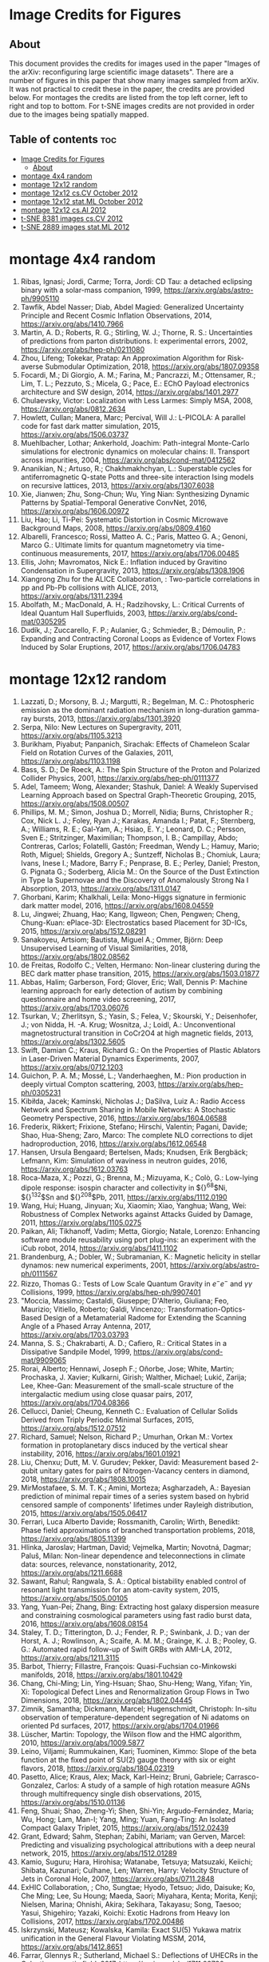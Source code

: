 * Image Credits for Figures
** About
This document provides the credits for images used in the paper "Images of the arXiv: reconfiguring large scientific image datasets". There are a number of figures in this paper that show many images sampled from arXiv. It was not practical to credit these in the paper, the credits are provided below. For montages the credits are listed from the top left corner, left to right and top to bottom. For t-SNE images credits are not provided in order due to the images being spatially mapped.
** Table of contents                                                   :toc:
- [[#image-credits-for-figures][Image Credits for Figures]]
  - [[#about][About]]
- [[#montage-4x4-random][montage 4x4 random]]
- [[#montage-12x12-random][montage 12x12 random]]
- [[#montage-12x12-cscv-october-2012][montage 12x12 cs.CV October 2012]]
- [[#montage-12x12-statml-october-2012][montage 12x12 stat.ML October 2012]]
- [[#montage-12x12-csai-2012][montage 12x12 cs.AI 2012]]
- [[#t-sne-8381-images-cscv-2012][t-SNE 8381 images cs.CV 2012]]
- [[#t-sne-2889-images-statml-2012][t-SNE 2889 images stat.ML 2012]]

* montage 4x4 random
1. Ribas, Ignasi; Jordi, Carme; Torra, Jordi: CD Tau: a detached eclipsing binary with a solar-mass companion, 1999, https://arxiv.org/abs/astro-ph/9905110
2. Tawfik, Abdel Nasser; Diab, Abdel Magied: Generalized Uncertainty Principle and Recent Cosmic Inflation Observations, 2014, https://arxiv.org/abs/1410.7966
3. Martin, A. D.; Roberts, R. G.; Stirling, W. J.; Thorne, R. S.: Uncertainties of predictions from parton distributions. I: experimental errors, 2002, https://arxiv.org/abs/hep-ph/0211080
4. Zhou, Lifeng; Tokekar, Pratap: An Approximation Algorithm for Risk-averse Submodular Optimization, 2018, https://arxiv.org/abs/1807.09358
5. Focardi, M.; Di Giorgio, A. M.; Farina, M.; Pancrazzi, M.; Ottensamer, R.; Lim, T. L.; Pezzuto, S.; Micela, G.; Pace, E.: EChO Payload electronics architecture and SW design, 2014, https://arxiv.org/abs/1401.2977
6. Chulaevsky, Victor: Localization with Less Larmes: Simply MSA, 2008, https://arxiv.org/abs/0812.2634
7. Howlett, Cullan; Manera, Marc; Percival, Will J.: L-PICOLA: A parallel code for fast dark matter simulation, 2015, https://arxiv.org/abs/1506.03737
8. Muehlbacher, Lothar; Ankerhold, Joachim: Path-integral Monte-Carlo simulations for electronic dynamics on molecular chains: II. Transport across impurities, 2004, https://arxiv.org/abs/cond-mat/0412562
9. Ananikian, N.; Artuso, R.; Chakhmakhchyan, L.: Superstable cycles for antiferromagnetic Q-state Potts and three-site interaction Ising models on recursive lattices, 2013, https://arxiv.org/abs/1307.6038
10. Xie, Jianwen; Zhu, Song-Chun; Wu, Ying Nian: Synthesizing Dynamic Patterns by Spatial-Temporal Generative ConvNet, 2016, https://arxiv.org/abs/1606.00972
11. Liu, Hao; Li, Ti-Pei: Systematic Distortion in Cosmic Microwave Background Maps, 2008, https://arxiv.org/abs/0809.4160
12. Albarelli, Francesco; Rossi, Matteo A. C.; Paris, Matteo G. A.; Genoni, Marco G.: Ultimate limits for quantum magnetometry via time-continuous measurements, 2017, https://arxiv.org/abs/1706.00485
13. Ellis, John; Mavromatos, Nick E.: Inflation induced by Gravitino Condensation in Supergravity, 2013, https://arxiv.org/abs/1308.1906
14. Xiangrong Zhu for the ALICE Collaboration, : Two-particle correlations in pp and Pb-Pb collisions with ALICE, 2013, https://arxiv.org/abs/1311.2394
15. Abolfath, M.; MacDonald, A. H.; Radzihovsky, L.: Critical Currents of Ideal Quantum Hall Superfluids, 2003, https://arxiv.org/abs/cond-mat/0305295
16. Dudík, J.; Zuccarello, F. P.; Aulanier, G.; Schmieder, B.; Démoulin, P.: Expanding and Contracting Coronal Loops as Evidence of Vortex Flows Induced by Solar Eruptions, 2017, https://arxiv.org/abs/1706.04783

* montage 12x12 random
1. Lazzati, D.; Morsony, B. J.; Margutti, R.; Begelman, M. C.: Photospheric emission as the dominant radiation mechanism in long-duration gamma-ray bursts, 2013, https://arxiv.org/abs/1301.3920
2. Serpa, Nilo: New Lectures on Supergravity, 2011, https://arxiv.org/abs/1105.3213
3. Burikham, Piyabut; Panpanich, Sirachak: Effects of Chameleon Scalar Field on Rotation Curves of the Galaxies, 2011, https://arxiv.org/abs/1103.1198
4. Bass, S. D.; De Roeck, A.: The Spin Structure of the Proton and Polarized Collider Physics, 2001, https://arxiv.org/abs/hep-ph/0111377
5. Adel, Tameem; Wong, Alexander; Stashuk, Daniel: A Weakly Supervised Learning Approach based on Spectral Graph-Theoretic Grouping, 2015, https://arxiv.org/abs/1508.00507
6. Phillips, M. M.; Simon, Joshua D.; Morrell, Nidia; Burns, Christopher R.; Cox, Nick L. J.; Foley, Ryan J.; Karakas, Amanda I.; Patat, F.; Sternberg, A.; Williams, R. E.; Gal-Yam, A.; Hsiao, E. Y.; Leonard, D. C.; Persson, Sven E.; Stritzinger, Maximilian; Thompson, I. B.; Campillay, Abdo; Contreras, Carlos; Folatelli, Gastón; Freedman, Wendy L.; Hamuy, Mario; Roth, Miguel; Shields, Gregory A.; Suntzeff, Nicholas B.; Chomiuk, Laura; Ivans, Inese I.; Madore, Barry F.; Penprase, B. E.; Perley, Daniel; Preston, G. Pignata G.; Soderberg, Alicia M.: On the Source of the Dust Extinction in Type Ia Supernovae and the Discovery of Anomalously Strong Na I Absorption, 2013, https://arxiv.org/abs/1311.0147
7. Ghorbani, Karim; Khalkhali, Leila: Mono-Higgs signature in fermionic dark matter model, 2016, https://arxiv.org/abs/1608.04559
8. Lu, Jingwei; Zhuang, Hao; Kang, Ilgweon; Chen, Pengwen; Cheng, Chung-Kuan: ePlace-3D: Electrostatics based Placement for 3D-ICs, 2015, https://arxiv.org/abs/1512.08291
9. Sanakoyeu, Artsiom; Bautista, Miguel A.; Ommer, Björn: Deep Unsupervised Learning of Visual Similarities, 2018, https://arxiv.org/abs/1802.08562
10. de Freitas, Rodolfo C.; Velten, Hermano: Non-linear clustering during the BEC dark matter phase transition, 2015, https://arxiv.org/abs/1503.01877
11. Abbas, Halim; Garberson, Ford; Glover, Eric; Wall, Dennis P: Machine learning approach for early detection of autism by combining questionnaire and home video screening, 2017, https://arxiv.org/abs/1703.06076
12. Tsurkan, V.; Zherlitsyn, S.; Yasin, S.; Felea, V.; Skourski, Y.; Deisenhofer, J.; von Nidda, H. -A. Krug; Wosnitza, J.; Loidl, A.: Unconventional magnetostructural transition in CoCr2O4 at high magnetic fields, 2013, https://arxiv.org/abs/1302.5605
13. Swift, Damian C.; Kraus, Richard G.: On the Properties of Plastic Ablators in Laser-Driven Material Dynamics Experiments, 2007, https://arxiv.org/abs/0712.1203
14. Guichon, P. A. M.; Mossé, L.; Vanderhaeghen, M.: Pion production in deeply virtual Compton scattering, 2003, https://arxiv.org/abs/hep-ph/0305231
15. Kibiłda, Jacek; Kaminski, Nicholas J.; DaSilva, Luiz A.: Radio Access Network and Spectrum Sharing in Mobile Networks: A Stochastic Geometry Perspective, 2016, https://arxiv.org/abs/1604.06588
16. Frederix, Rikkert; Frixione, Stefano; Hirschi, Valentin; Pagani, Davide; Shao, Hua-Sheng; Zaro, Marco: The complete NLO corrections to dijet hadroproduction, 2016, https://arxiv.org/abs/1612.06548
17. Hansen, Ursula Bengaard; Bertelsen, Mads; Knudsen, Erik Bergbäck; Lefmann, Kim: Simulation of waviness in neutron guides, 2016, https://arxiv.org/abs/1612.03763
18. Roca-Maza, X.; Pozzi, G.; Brenna, M.; Mizuyama, K.; Colò, G.: Low-lying dipole response: isospin character and collectivity in ${}^{68}$Ni, ${}^{132}$Sn and ${}^{208}$Pb, 2011, https://arxiv.org/abs/1112.0190
19. Wang, Hui; Huang, Jinyuan; Xu, Xiaomin; Xiao, Yanghua; Wang, Wei: Robustness of Complex Networks against Attacks Guided by Damage, 2011, https://arxiv.org/abs/1105.0275
20. Paikan, Ali; Tikhanoff, Vadim; Metta, Giorgio; Natale, Lorenzo: Enhancing software module reusability using port plug-ins: an experiment with the iCub robot, 2014, https://arxiv.org/abs/1411.1102
21. Brandenburg, A.; Dobler, W.; Subramanian, K.: Magnetic helicity in stellar dynamos: new numerical experiments, 2001, https://arxiv.org/abs/astro-ph/0111567
22. Rizzo, Thomas G.: Tests of Low Scale Quantum Gravity in $e^-e^-$ and $\gamma \gamma$ Collisions, 1999, https://arxiv.org/abs/hep-ph/9907401
23. "Moccia, Massimo; Castaldi, Giuseppe; D'Alterio, Giuliana; Feo, Maurizio; Vitiello, Roberto; Galdi, Vincenzo;: Transformation-Optics-Based Design of a Metamaterial Radome for Extending the Scanning Angle of a Phased Array Antenna, 2017, https://arxiv.org/abs/1703.03793
24. Manna, S. S.; Chakrabarti, A. D.; Cafiero, R.: Critical States in a Dissipative Sandpile Model, 1999, https://arxiv.org/abs/cond-mat/9909065
25. Rorai, Alberto; Hennawi, Joseph F.; Oñorbe, Jose; White, Martin; Prochaska, J. Xavier; Kulkarni, Girish; Walther, Michael; Lukić, Zarija; Lee, Khee-Gan: Measurement of the small-scale structure of the intergalactic medium using close quasar pairs, 2017, https://arxiv.org/abs/1704.08366
26. Cellucci, Daniel; Cheung, Kenneth C.: Evaluation of Cellular Solids Derived from Triply Periodic Minimal Surfaces, 2015, https://arxiv.org/abs/1512.07512
27. Richard, Samuel; Nelson, Richard P.; Umurhan, Orkan M.: Vortex formation in protoplanetary discs induced by the vertical shear instability, 2016, https://arxiv.org/abs/1601.01921
28. Liu, Chenxu; Dutt, M. V. Gurudev; Pekker, David: Measurement based 2-qubit unitary gates for pairs of Nitrogen-Vacancy centers in diamond, 2018, https://arxiv.org/abs/1808.10015
29. MirMostafaee, S. M. T. K.; Amini, Morteza; Asgharzadeh, A.: Bayesian prediction of minimal repair times of a series system based on hybrid censored sample of components' lifetimes under Rayleigh distribution, 2015, https://arxiv.org/abs/1505.06417
30. Ferrari, Luca Alberto Davide; Rossmanith, Carolin; Wirth, Benedikt: Phase field approximations of branched transportation problems, 2018, https://arxiv.org/abs/1805.11399
31. Hlinka, Jaroslav; Hartman, David; Vejmelka, Martin; Novotná, Dagmar; Paluš, Milan: Non-linear dependence and teleconnections in climate data: sources, relevance, nonstationarity, 2012, https://arxiv.org/abs/1211.6688
32. Sawant, Rahul; Rangwala, S. A.: Optical bistability enabled control of resonant light transmission for an atom-cavity system, 2015, https://arxiv.org/abs/1505.00105
33. Yang, Yuan-Pei; Zhang, Bing: Extracting host galaxy dispersion measure and constraining cosmological parameters using fast radio burst data, 2016, https://arxiv.org/abs/1608.08154
34. Staley, T. D.; Titterington, D. J.; Fender, R. P.; Swinbank, J. D.; van der Horst, A. J.; Rowlinson, A.; Scaife, A. M. M.; Grainge, K. J. B.; Pooley, G. G.: Automated rapid follow-up of Swift GRBs with AMI-LA, 2012, https://arxiv.org/abs/1211.3115
35. Barbot, Thierry; Fillastre, François: Quasi-Fuchsian co-Minkowski manifolds, 2018, https://arxiv.org/abs/1801.10429
36. Chang, Chi-Ming; Lin, Ying-Hsuan; Shao, Shu-Heng; Wang, Yifan; Yin, Xi: Topological Defect Lines and Renormalization Group Flows in Two Dimensions, 2018, https://arxiv.org/abs/1802.04445
37. Zimnik, Samantha; Dickmann, Marcel; Hugenschmidt, Christoph: In-situ observation of temperature-dependent segregation of Ni adatoms on oriented Pd surfaces, 2017, https://arxiv.org/abs/1704.01966
38. Lüscher, Martin: Topology, the Wilson flow and the HMC algorithm, 2010, https://arxiv.org/abs/1009.5877
39. Leino, Viljami; Rummukainen, Kari; Tuominen, Kimmo: Slope of the beta function at the fixed point of SU(2) gauge theory with six or eight flavors, 2018, https://arxiv.org/abs/1804.02319
40. Pasetto, Alice; Kraus, Alex; Mack, Karl-Heinz; Bruni, Gabriele; Carrasco-Gonzalez, Carlos: A study of a sample of high rotation measure AGNs through multifrequency single dish observations, 2015, https://arxiv.org/abs/1510.01136
41. Feng, Shuai; Shao, Zheng-Yi; Shen, Shi-Yin; Argudo-Fernández, Maria; Wu, Hong; Lam, Man-I; Yang, Ming; Yuan, Fang-Ting: An Isolated Compact Galaxy Triplet, 2015, https://arxiv.org/abs/1512.02439
42. Grant, Edward; Sahm, Stephan; Zabihi, Mariam; van Gerven, Marcel: Predicting and visualizing psychological attributions with a deep neural network, 2015, https://arxiv.org/abs/1512.01289
43. Kamio, Suguru; Hara, Hirohisa; Watanabe, Tetsuya; Matsuzaki, Keiichi; Shibata, Kazunari; Culhane, Len; Warren, Harry: Velocity Structure of Jets in Coronal Hole, 2007, https://arxiv.org/abs/0711.2848
44. ExHIC Collaboration, ; Cho, Sungtae; Hyodo, Tetsuo; Jido, Daisuke; Ko, Che Ming; Lee, Su Houng; Maeda, Saori; Miyahara, Kenta; Morita, Kenji; Nielsen, Marina; Ohnishi, Akira; Sekihara, Takayasu; Song, Taesoo; Yasui, Shigehiro; Yazaki, Koichi: Exotic Hadrons from Heavy Ion Collisions, 2017, https://arxiv.org/abs/1702.00486
45. Iskrzynski, Mateusz; Kowalska, Kamila: Exact SU(5) Yukawa matrix unification in the General Flavour Violating MSSM, 2014, https://arxiv.org/abs/1412.8651
46. Farrar, Glennys R.; Sutherland, Michael S.: Deflections of UHECRs in the Galactic magnetic field, 2017, https://arxiv.org/abs/1711.02730
47. McJunkin, Matthew; France, Kevin; Schneider, P. C.; Herczeg, Gregory J.; Brown, Alexander; Hillenbrand, Lynne; Schindhelm, Eric; Edwards, Suzan: Direct Measurement of Interstellar Extinction Toward Young Stars Using Atomic Hydrogen Lyman-$\alpha$ Absorption, 2013, https://arxiv.org/abs/1312.1650
48. Cloutier, R.; Astudillo-Defru, N.; Doyon, R.; Bonfils, X.; Almenara, J. M.; Benneke, B.; Bouchy, F.; Delfosse, X.; Ehrenreich, D.; Forveille, T.; Lovis, C.; Mayor, M.; Menou, K.; Murgas, F.; Pepe, F.; Rowe, J.; Santos, N. C.; Udry, S.; Wünsche, A.: Characterization of the K2-18 multi-planetary system with HARPS: A habitable zone super-Earth and discovery of a second, warm super-Earth on a non-coplanar orbit, 2017, https://arxiv.org/abs/1707.04292
49. Shipman, Nicholas; Calatroni, Sergio; Jones, Roger M.; Wuensch, Walter: Measurement of the dynamic response of the CERN DC spark system and preliminary estimates of the breakdown turn-on time, 2012, https://arxiv.org/abs/1206.0573
50. Batiz, Zoltan; Gross, Franz: Pole Term and Gauge Invariance in Deep Inelastic Scattering, 1998, https://arxiv.org/abs/nucl-th/9803053
51. Gupta, Raj Kumar; Chia, Alex Yong-Sang; Rajan, Deepu; Zhiyong, Huang: A learning-based approach for automatic image and video colorization, 2017, https://arxiv.org/abs/1704.04610
52. Moreno-Bromberg, Santiago; Taschini, Luca: Pollution permits, Strategic Trading and Dynamic Technology Adoption, 2011, https://arxiv.org/abs/1103.2914
53. Likhoded, A. K.; Slabospitsky, S. R.: Charmed hadrons production in high-energy $\Sigma^-$ beam, 2000, https://arxiv.org/abs/hep-ph/0002202
54. Christou, A. A.; Kwiatkowski, T.; Butkiewicz, M.; Gulbis, A.; Hergenrother, C. W.; Duddy, S.; Fitzsimmons, A.: Physical and dynamical characterisation of low Delta-V NEA (190491) 2000 FJ10, 2012, https://arxiv.org/abs/1210.3486
55. Bhaumik, Sourjya; Chuck, David; Narlikar, Girija; Wilfong, Gordon: Energy-Efficient Design and Optimization of Wireline Access Networks, 2011, https://arxiv.org/abs/1101.2717
56. Zhang, Shaobo; Xu, Ye; Yang, Ji: Molecular Clouds in the North American and Pelican Nebulae: Structures, 2013, https://arxiv.org/abs/1312.3079
57. Rasskazov, Alexander; Merritt, David: Evolution Of Binary Supermassive Black Holes In Rotating Nuclei, 2016, https://arxiv.org/abs/1610.08555
58. Zhou, Xiaowei; Yang, Can; Yu, Weichuan: Moving Object Detection by Detecting Contiguous Outliers in the Low-Rank Representation, 2011, https://arxiv.org/abs/1109.0882
59. Radicchi, Filippo; Castellano, Claudio: Leveraging percolation theory to single out influential spreaders in networks, 2016, https://arxiv.org/abs/1605.07041
60. Bornyakov, V. G.; Kononenko, A. G.: Abelian monopoles in finite temperature lattice SU(2) gluodynamics: first study with improved action, 2011, https://arxiv.org/abs/1111.0169
61. Gamiz, E.; Bailey, J. A.; Bazavov, A.; Bernard, C.; Bouchard, C.; DeTar, C.; Du, D.; El-Khadra, A. X.; Foley, J.; Freeland, E. D.; Gottlieb, Steven; Heller, U. M.; Kim, J.; Kronfeld, A. S.; Laiho, J.; Levkova, L.; Mackenzie, P. B.; Neil, E. T.; Oktay, M. B.; Qiu, Si-Wei; Simone, J. N.; Sugar, R.; Toussaint, D.; Van de Water, R. S.; Zhou, R.: Kaon semileptonic decay form factors with HISQ valence quarks, 2012, https://arxiv.org/abs/1211.0751
62. Cho, Inyong; Chun, Eung Jin; Kim, Hang Bae; Kim, Yoonbai: String Cosmology of the D-brane Universe, 2006, https://arxiv.org/abs/hep-th/0603174
63. Ghosh, Premomoy; Muhuri, Sanjib: Do we see change of phase in proton-proton collisions at the Large Hadron Collider?, 2014, https://arxiv.org/abs/1406.5811
64. Huang, Qingqing; Roozbehani, Mardavij; Dahleh, Munther A: Efficiency-Risk Tradeoffs in Dynamic Oligopoly Markets - with application to electricity markets, 2012, https://arxiv.org/abs/1209.0229
65. Bernini, A.; Disanto, F.; Pinzani, R.; Rinaldi, S.: Permutations defining convex permutominoes, 2007, https://arxiv.org/abs/0711.0582
66. Inamdar, Niraj K.; Binzel, Richard P.; Hong, Jae Sub; Allen, Branden; Grindlay, Jonathan; Masterson, Rebecca A.: Modeling the Expected Performance of the REgolith X-ray Imaging Spectrometer (REXIS), 2014, https://arxiv.org/abs/1410.3051
67. Glossop, Matthew T.; Ingersent, Kevin: Kondo physics and dissipation: A numerical renormalization-group approach to Bose-Fermi Kondo models, 2006, https://arxiv.org/abs/cond-mat/0609589
68. Richard, Johan; Stark, Daniel P.; Ellis, Richard S.; George, Matthew R.; Egami, Eiichi; Kneib, Jean-Paul; Smith, Graham P.: A Hubble & Spitzer Space Telescope Survey for Gravitationally-Lensed Galaxies: Further Evidence for a Significant Population of Low Luminosity Galaxies beyond Redshift Seven, 2008, https://arxiv.org/abs/0803.4391
69. Funakubo, K.; Kakuto, A.; Otsuki, S.; Takenaga, K.; Toyoda, F.: Profile of the Electroweak Bubble Wall, 1996, https://arxiv.org/abs/hep-ph/9609317
70. Ota, Naomi; Hattori, Makoto; Pointecouteau, Etienne; Mitsuda, Kazuhisa: Chandra Spectroscopy and Mass Estimation of the Lensing Cluster of Galaxies CL0024+17, 2002, https://arxiv.org/abs/astro-ph/0209226
71. Liška, Martin: Optimizing large applications, 2014, https://arxiv.org/abs/1403.6997
72. Li, Jin: Radiative Penguin decays at Belle, 2008, https://arxiv.org/abs/0810.3069
73. Priest, E. R.: Hinode 7: Conference Summary and Future Suggestions, 2014, https://arxiv.org/abs/1405.3523
74. Samokhin, K. V.; Truong, B. P.: Fulde-Ferrell-Larkin-Ovchinnikov superconductors near a surface, 2018, https://arxiv.org/abs/1807.05261
75. Chow, Siu-Fai; Wick, Stuart D.; Riecke, Hermann: Neurogenesis Drives Stimulus Decorrelation in a Model of the Olfactory Bulb, 2012, https://arxiv.org/abs/1202.2148
76. Lee, Juhee; Mueller, Peter; Sengupta, Subhajit; Gulukota, Kamalakar; Ji, Yuan: Bayesian Inference for Tumor Subclones Accounting for Sequencing and Structural Variants, 2014, https://arxiv.org/abs/1409.7158
77. Simionescu, A.; Roediger, E.; Nulsen, P. E. J.; Brüggen, M.; Forman, W. R.; Böhringer, H.; Werner, N.; Finoguenov, A.: The large-scale shock in the cluster of galaxies Hydra A, 2008, https://arxiv.org/abs/0810.0271
78. Doussal, Pierre Le; Wiese, Kay Joerg: Avalanche dynamics of elastic interfaces, 2013, https://arxiv.org/abs/1302.4316
79. Gugushvili, Shota; van der Meulen, Frank; Schauer, Moritz; Spreij, Peter: Bayesian wavelet de-noising with the caravan prior, 2018, https://arxiv.org/abs/1810.07668
80. Heavy Flavor Averaging Group, ; Amhis, Y.; Banerjee, Sw.; Ben-Haim, E.; Blyth, S.; Bozek, A.; Bozzi, C.; Carbone, A.; Chistov, R.; Chrząszcz, M.; Cibinetto, G.; Dingfelder, J.; Gelb, M.; Gersabeck, M.; Gershon, T.; Gibbons, L.; Golob, B.; Harr, R.; Hayasaka, K.; Hayashii, H.; Kuhr, T.; Leroy, O.; Lusiani, A.; Miyabayashi, K.; Naik, P.; Nishida, S.; Campos, A. Oyanguren; Patel, M.; Pedrini, D.; Petrič, M.; Rama, M.; Roney, M.; Rotondo, M.; Schneider, O.; Schwanda, C.; Schwartz, A. J.; Shwartz, B.; Smith, J. G.; Tesarek, R.; Trabelsi, K.; Urquijo, P.; Van Kooten, R.; Zupanc, A.: Averages of $b$-hadron, $c$-hadron, and $\tau$-lepton properties as of summer 2014, 2014, https://arxiv.org/abs/1412.7515
81. Banerji, Manda; McMahon, R. G.; Willott, C. J.; Geach, J. E.; Harrison, C. M.; Alaghband-Zadeh, S.; Alexander, D. M.; Bourne, N.; Coppin, K. E. K.; Dunlop, J. S.; Farrah, D.; Jarvis, M.; Michalowski, M. J.; Page, M.; Smith, D. J. B.; Swinbank, A. M.; Symeonidis, M.; Van der Werf, P. P.: Cold Dust Emission from X-ray AGN in the SCUBA-2 Cosmology Legacy Survey: Dependence on Luminosity, Obscuration & AGN Activity, 2015, https://arxiv.org/abs/1509.00018
82. Oshima, Kazuto: Simple procedure for classical signal-procession in cluster-state quantum computation, 2009, https://arxiv.org/abs/0909.5533
83. Hao, Yue; Litvinenko, Vladimir N.; Ptitsyn, Vadim: Beam-beam Effects of 'Gear-changing' in Ring-Ring Colliders, 2013, https://arxiv.org/abs/1309.1739
84. Gao, Chao; Harle, Robert: Semi-automated Signal Surveying Using Smartphones and Floorplans, 2017, https://arxiv.org/abs/1711.06503
85. Shalev-Shwartz, Shai; Zhang, Tong: Stochastic Dual Coordinate Ascent Methods for Regularized Loss Minimization, 2012, https://arxiv.org/abs/1209.1873
86. Zenger, Christan; Vogt, Hendrik; Zimmer, Jan; Sezgin, Aydin; Paar, Christof: The Passive Eavesdropper Affects my Channel: Secret-Key Rates under Real-World Conditions (Extended Version), 2017, https://arxiv.org/abs/1701.03904
87. Dominik, M.: Adaptive Contouring -- an efficient way to calculate microlensing light curves of extended sources, 2007, https://arxiv.org/abs/astro-ph/0703305
88. Viswanathan, Vaisagh; Lee, Chong Eu; Lees, Michael Harold; Cheong, Siew Ann; Sloot, Peter M. A.: Quantitative Comparison Between Crowd Models for Evacuation Planning and Evaluation, 2014, https://arxiv.org/abs/1401.0366
89. Sicilia, Alberto; Arenzon, Jeferson J.; Bray, Alan J.; Cugliandolo, Leticia F.: Domain growth morphology in curvature driven two dimensional coarsening, 2007, https://arxiv.org/abs/0706.4314
90. Keceli, Feyza; Inan, Inanc; Ayanoglu, Ender: Fair and Efficient TCP Access in the IEEE 802.11 Infrastructure Basic Service Set, 2008, https://arxiv.org/abs/0806.1089
91. Lazar, M.: Fast magnetization in counterstreaming plasmas with temperature anisotropies, 2007, https://arxiv.org/abs/0711.2385
92. Boden, Hans U.; Chrisman, Micah; Gaudreau, Robin: Signature and concordance of virtual knots, 2017, https://arxiv.org/abs/1708.08090
93. Herty, Michael; Puppo, Gabriella; Roncoroni, Sebastiano; Visconti, Giuseppe: The BGK approximation of kinetic models for traffic, 2018, https://arxiv.org/abs/1812.11056
94. Tan, Chenhao; Lee, Lillian: All Who Wander: On the Prevalence and Characteristics of Multi-community Engagement, 2015, https://arxiv.org/abs/1503.01180
95. Blaes, Omer; Krolik, Julian H.; Hirose, Shigenobu; Shabaltas, Natalia: Dissipation and Vertical Energy Transport in Radiation-Dominated Accretion Disks, 2011, https://arxiv.org/abs/1103.5052
96. Clavier, Pierre J.: Analytical and Geometric approches of non-perturbative Quantum Field Theories, 2015, https://arxiv.org/abs/1511.09190
97. Xilouris, E. M.; Tabatabaei, F. S.; Boquien, M.; Kramer, C.; Buchbender, C.; Bertoldi, F.; Anderl, S.; Braine, J.; Verley, S.; Relano, M.; Quintana-Lacaci, G.; Akras, S.; Beck, R.; Calzetti, D.; Combes, F.; Gonzalez, M.; Gratier, P.; Henkel, C.; Israel, F.; Koribalski, B.; Lord, S.; Mookerjea, B.; Rosolowsky, E.; Stacey, G.; Tilanus, R. P. J.; van der Tak, F.; van der Werf, P.: Cool and warm dust emission from M33 (HerM33es), 2012, https://arxiv.org/abs/1205.1351
98. "West, Nathan E; O'Shea, Timothy J.;: Deep Architectures for Modulation Recognition, 2017, https://arxiv.org/abs/1703.09197
99. Schott, Matthias; Dunford, Monica: Review of single vector boson production in pp collisions at $\sqrt{s} = 7$ TeV, 2014, https://arxiv.org/abs/1405.1160
100. Archer, Thomas; Pemmaraju, Chaitanya Das; Sanvito, Stefano: Magnetic interaction of Co ions near the {10\bar{1}0} ZnO surface, 2010, https://arxiv.org/abs/1003.2576
101. Valero, Carlos: Maxwell's Equations, The Euler Index and Morse Theory, 2013, https://arxiv.org/abs/1311.0569
102. Sekeh, Salimeh Yasaei; Oselio, Brandon; Hero, Alfred O.: A Dimension-Independent discriminant between distributions, 2018, https://arxiv.org/abs/1802.04497
103. Xie, Jianwen; Zhu, Song-Chun; Wu, Ying Nian: Synthesizing Dynamic Patterns by Spatial-Temporal Generative ConvNet, 2016, https://arxiv.org/abs/1606.00972
104. Basat, Ran Ben; Einziger, Gil; Friedman, Roy; Kassner, Yaron: Randomized Admission Policy for Efficient Top-k and Frequency Estimation, 2016, https://arxiv.org/abs/1612.02962
105. Lorenz, T.; Ammerahl, U.; Ziemes, R.; Buechner, B.; Revcolevschi, A.; Dhalenne, G.: Thermodynamic Properties of the Incommensurate Phase of CuGeO_3, 1996, https://arxiv.org/abs/cond-mat/9610163
106. Billot, Nicolas: Calibrating a novel type of bolometer arrays for the Herschel/PACS Photometer, 2008, https://arxiv.org/abs/0808.3958
107. Enoki, Motohiro; Nagashima, Masahiro: The Effect of Orbital Eccentricity on Gravitational Wave Background Radiation from Supermassive Black Hole Binaries, 2006, https://arxiv.org/abs/astro-ph/0609377
108. Yang, S. -R. Eric; Cha, Min-Chul; Han, Jung Hoon: Numerical Test of Disk Trial Wave function for Half-Filled Landau Level, 2000, https://arxiv.org/abs/cond-mat/0006434
109. Motta, S.; Muñoz-Darias, T.; Belloni, T.: On the outburst evolution of H1743-322: a 2008/2009 comparison, 2010, https://arxiv.org/abs/1006.4773
110. Roediger, E.; Kraft, R. P.; Nulsen, P.; Churazov, E.; Forman, W.; Brueggen, M.; Kokotanekova, R.: Viscous Kelvin-Helmholtz instabilities in highly ionised plasmas, 2013, https://arxiv.org/abs/1309.2635
111. Cammarota, Valentina; Marinucci, Domenico; Wigman, Igor: On the distribution of the critical values of random spherical harmonics, 2014, https://arxiv.org/abs/1409.1364
112. Körtgen, Bastian; Bovino, Stefano; Schleicher, Dominik R. G.; Stutz, Amelia; Banerjee, Robi; Giannetti, Andrea; Leurini, Silvia: Fast deuterium fractionation in magnetized and turbulent filaments, 2017, https://arxiv.org/abs/1709.04013
113. Long, Gucan; Kneip, Laurent; Alvarez, Jose M.; Li, Hongdong: Learning Image Matching by Simply Watching Video, 2016, https://arxiv.org/abs/1603.06041
114. Espinoza, Néstor; Jordán, Andrés: Limb darkening and exoplanets: testing stellar model atmospheres and identifying biases in transit parameters, 2015, https://arxiv.org/abs/1503.07020
115. Lokas, Ewa L.; Ebrova, Ivana; del Pino, Andres; Sybilska, Agnieszka; Athanassoula, E.; Semczuk, Marcin; Gajda, Grzegorz; Fouquet, Sylvain: Tidally induced bars of galaxies in clusters, 2016, https://arxiv.org/abs/1601.07433
116. Zhang, Xiaoshuai; Lu, Yiping; Liu, Jiaying; Dong, Bin: Dynamically Unfolding Recurrent Restorer: A Moving Endpoint Control Method for Image Restoration, 2018, https://arxiv.org/abs/1805.07709
117. Bertone, V.; Carrasco, N.; Ciuchini, M.; Dimopoulos, P.; Frezzotti, R.; Gimenez, V.; Lubicz, V.; Martinelli, G.; Mescia, F.; Papinutto, M.; Rossi, G. C.; Silvestrini, L.; Simula, S.; Tarantino, C.; Vladikas, A.; Collaboration, for the ETM: Kaon Mixing Beyond the SM from Nf=2 tmQCD and model independent constraints from the UTA, 2012, https://arxiv.org/abs/1207.1287
118. Bronnikov, Kirill; Dymnikova, Irina; Galaktionov, Evgeny: Multi-horizon spherically symmetric spacetimes with several scales of vacuum energy, 2012, https://arxiv.org/abs/1204.0534
119. Ledwig, Tim; Kim, Hyun-Chul: Transverse strange quark spin structure of the nucleon, 2011, https://arxiv.org/abs/1107.4952
120. Udagedara, Indika; Helenbrook, Brian; Luttman, Aaron; Catenacci, Jared: Improved Probabilistic Principal Component Analysis for Application to Reduced Order Modeling, 2017, https://arxiv.org/abs/1702.01236
121. Moustakas, John; Kennicutt,, Robert C.; Tremonti, Christy A.: Optical Star-Formation Rate Indicators, 2005, https://arxiv.org/abs/astro-ph/0511730
122. Shi, Jiaxin; Sun, Shengyang; Zhu, Jun: A Spectral Approach to Gradient Estimation for Implicit Distributions, 2018, https://arxiv.org/abs/1806.02925
123. Bücher, Axel; Dette, Holger: Multiplier bootstrap of tail copulas with applications, 2011, https://arxiv.org/abs/1102.0110
124. Li, Yao Dong; Lu, Yuan-Ming; Chen, Gang: The Spinon Fermi Surface U(1) Spin Liquid in a Spin-Orbit-Coupled Triangular Lattice Mott Insulator YbMgGaO4, 2016, https://arxiv.org/abs/1612.03447
125. Zentner, Raphael: A class of knots with simple $SU(2)$ representations, 2015, https://arxiv.org/abs/1501.02504
126. Wang, M.; Wang, S.; Zhang, Q.; Chan, C. T.; Chan, H. B.: Measurement of mechanical deformations induced by enhanced electromagnetic stress on a parallel metallic-plate system, 2018, https://arxiv.org/abs/1804.08260
127. Sefat, Athena S.; Singh, David J.; Garlea, V. Ovidiu; Zuev, Yuri L.; McGuire, Michael A.; VanBebber, Lindsay; Sales, Brian C.: Control of Correlations in Sr4V2O6Fe2As2 by Chemical Stoichiometry, 2010, https://arxiv.org/abs/1009.4911
128. Wang, Xuelei; Zeng, Qingguo; Jin, Zhenlan; Liu, Suzhen: The associated productions of the new gauge boson $B_{H}$ in the littlest Higgs model with a SM gauge boson via $e^+e^-$ collision, 2007, https://arxiv.org/abs/hep-ph/0702064
129. Sisakyan, Narek; Malakyan, Yuri: Quantum Theory for Generation of Nonclassical Photon Pairs by a Medium with Coherent Atomic Memory, 2005, https://arxiv.org/abs/quant-ph/0503186
130. Kervella, Pierre; Mérand, Antoine; Gallenne, Alexandre: The circumstellar envelopes of the Cepheids L Car and RS Pup - Comparative study in the infrared with Spitzer, VLT/VISIR and VLTI/MIDI, 2009, https://arxiv.org/abs/0902.1588
131. Fegan, S. J.; Sanchez, D.; Collaboration, Fermi LAT; :, ; Abdo, A. A.: Fermi observations of TeV-selected AGN, 2009, https://arxiv.org/abs/0910.4881
132. Khurshudyan, M.; Pasqua, A.; Sadeghi, J.; Farahani, H.: Quintessence Cosmology with an Effective $\Lambda$-Term in Lyra Manifold, 2014, https://arxiv.org/abs/1402.0118
133. Zhang, Cheng; Ek, Carl Henrik; Damianou, Andreas; Kjellstrom, Hedvig: Factorized Topic Models, 2013, https://arxiv.org/abs/1301.3461
134. Frassek, Rouven: Q-operators, Yangian invariance and the quantum inverse scattering method, 2014, https://arxiv.org/abs/1412.3339
135. Goldfarb, Donald; Qin, Zhiwei: Robust Low-rank Tensor Recovery: Models and Algorithms, 2013, https://arxiv.org/abs/1311.6182
136. Gull, Emanuel; Ferrero, Michel; Parcollet, Olivier; Georges, Antoine; Millis, Andrew J.: Momentum space anisotropy and pseudogaps: a comparative cluster dynamical mean field analysis of the doping-driven metal-insulator transition in the two dimensional Hubbard model, 2010, https://arxiv.org/abs/1007.2592
137. Deng, Haiyun; Liu, Hairong; Tian, Long: Critical points of solutions for mean curvature equation in strictly convex and nonconvex domains, 2017, https://arxiv.org/abs/1712.08431
138. Biondini, Gino; Li, Sitai; Mantzavinos, Dionyssis; Trillo, Stefano: Universal behavior of modulationally unstable media, 2017, https://arxiv.org/abs/1710.05068
139. Kajdanowicz, Tomasz; Michalski, Radosław; Musiał, Katarzyna; Kazienko, Przemysław: Learning in Unlabeled Networks - An Active Learning and Inference Approach, 2015, https://arxiv.org/abs/1510.01270
140. Soheili, Ali Reza; Stockie, John M.: A moving mesh method with variable relaxation time, 2006, https://arxiv.org/abs/math/0602376
141. von Hippel, Georg; Rae, Thomas D.; Shintani, Eigo; Wittig, Hartmut: Nucleon matrix elements from lattice QCD with all-mode-averaging and a domain-decomposed solver: an exploratory study, 2016, https://arxiv.org/abs/1605.00564
142. Wong, K. Y. Michael; Saad, D.: Inference and Optimization of Real Edges on Sparse Graphs - A Statistical Physics Perspective, 2006, https://arxiv.org/abs/cond-mat/0609367
143. Vollmer, B.; Krichbaum, T. P.; Angelakis, E.; Kovalev, Y. Y.: Quasi-simultaneous multi-frequency observations of inverted-spectrum GPS candidate sources, 2008, https://arxiv.org/abs/0806.3694
144. Ryskin, M. G.; Drukarev, E. G.; Sadovnikova, V. A.: Nucleon QCD sum rules in instanton medium, 2013, https://arxiv.org/abs/1312.1449

* montage 12x12 cs.CV October 2012
1. Mondal, Arnab Kumar; Dolz, Jose; Desrosiers, Christian: Few-shot 3D Multi-modal Medical Image Segmentation using Generative Adversarial Learning, 2018, https://arxiv.org/abs/1810.12241
2. Stamatescu, Victor; McDonnell, Mark D.: Diagnosing Convolutional Neural Networks using their Spectral Response, 2018, https://arxiv.org/abs/1810.03241
3. Cavallari, Tommaso; Golodetz, Stuart; Lord, Nicholas A.; Valentin, Julien; Prisacariu, Victor A.; Di Stefano, Luigi; Torr, Philip H. S.: Real-Time RGB-D Camera Pose Estimation in Novel Scenes using a Relocalisation Cascade, 2018, https://arxiv.org/abs/1810.12163
4. Mao, Wendong; Wang, Mingjie; Zhou, Jun; Gong, Minglun: Semi-dense Stereo Matching using Dual CNNs, 2018, https://arxiv.org/abs/1810.01369
5. Engelmann, Francis; Kontogianni, Theodora; Schult, Jonas; Leibe, Bastian: Know What Your Neighbors Do: 3D Semantic Segmentation of Point Clouds, 2018, https://arxiv.org/abs/1810.01151
6. Aliakbarian, Mohammad Sadegh; Saleh, Fatemeh Sadat; Salzmann, Mathieu; Fernando, Basura; Petersson, Lars; Andersson, Lars: VIENA2: A Driving Anticipation Dataset, 2018, https://arxiv.org/abs/1810.09044
7. Liang, Yixiong; Mao, Yuan; Xia, Jiazhi; Xiang, Yao; Liu, Jianfeng: Scale-Invariant Structure Saliency Selection for Fast Image Fusion, 2018, https://arxiv.org/abs/1810.12553
8. Corona, Enric; Kundu, Kaustav; Fidler, Sanja: Pose Estimation for Objects with Rotational Symmetry, 2018, https://arxiv.org/abs/1810.05780
9. Laves, Max-Heinrich; Kahrs, Lüder A.; Ortmaier, Tobias: Deep learning based 2.5D flow field estimation for maximum intensity projections of 4D optical coherence tomography, 2018, https://arxiv.org/abs/1810.11205
10. Lin, Hubert; Averkiou, Melinos; Kalogerakis, Evangelos; Kovacs, Balazs; Ranade, Siddhant; Kim, Vladimir G.; Chaudhuri, Siddhartha; Bala, Kavita: Learning Material-Aware Local Descriptors for 3D Shapes, 2018, https://arxiv.org/abs/1810.08729
11. Le, T. Hoang Ngan; Gummadi, Raajitha; Savvides, Marios: Deep Recurrent Level Set for Segmenting Brain Tumors, 2018, https://arxiv.org/abs/1810.04752
12. Chen, Chen; Bai, Wenjia; Rueckert, Daniel: Multi-Task Learning for Left Atrial Segmentation on GE-MRI, 2018, https://arxiv.org/abs/1810.13205
13. Irmakci, Ismail; Hussein, Sarfaraz; Savran, Aydogan; Kalyani, Rita R.; Reiter, David; Chia, Chee W.; Fishbein, Kenneth W.; Spencer, Richard G.; Ferrucci, Luigi; Bagci, Ulas: A Novel Extension to Fuzzy Connectivity for Body Composition Analysis: Applications in Thigh, Brain, and Whole Body Tissue Segmentation, 2018, https://arxiv.org/abs/1810.06071
14. Jacobs, Nathan; Kraft, Adam; Rafique, Muhammad Usman; Sharma, Ranti Dev: A Weakly Supervised Approach for Estimating Spatial Density Functions from High-Resolution Satellite Imagery, 2018, https://arxiv.org/abs/1810.09528
15. Melekhov, Iaroslav; Tiulpin, Aleksei; Sattler, Torsten; Pollefeys, Marc; Rahtu, Esa; Kannala, Juho: DGC-Net: Dense Geometric Correspondence Network, 2018, https://arxiv.org/abs/1810.08393
16. Wang, Lijun; Shen, Xiaohui; Zhang, Jianming; Wang, Oliver; Lin, Zhe; Hsieh, Chih-Yao; Kong, Sarah; Lu, Huchuan: DeepLens: Shallow Depth Of Field From A Single Image, 2018, https://arxiv.org/abs/1810.08100
17. Krish, Ram P.; Fierrez, Julian; Ramos, Daniel; Alonso-Fernandez, Fernando; Bigun, Josef: Improving Automated Latent Fingerprint Identification using Extended Minutia Types, 2018, https://arxiv.org/abs/1810.09801
18. Nekrasov, Vladimir; Shen, Chunhua; Reid, Ian: Light-Weight RefineNet for Real-Time Semantic Segmentation, 2018, https://arxiv.org/abs/1810.03272
19. Borji, Ali: Saliency Prediction in the Deep Learning Era: An Empirical Investigation, 2018, https://arxiv.org/abs/1810.03716
20. Adebayo, Julius; Gilmer, Justin; Muelly, Michael; Goodfellow, Ian; Hardt, Moritz; Kim, Been: Sanity Checks for Saliency Maps, 2018, https://arxiv.org/abs/1810.03292
21. Singh, Amanpreet; Agrawal, Sharan: CanvasGAN: A simple baseline for text to image generation by incrementally patching a canvas, 2018, https://arxiv.org/abs/1810.02833
22. Kuchera, Michelle P.; Ramanujan, Raghuram; Taylor, Jack Z.; Strauss, Ryan R.; Bazin, Daniel; Bradt, Joshua; Chen, Ruiming: Machine Learning Methods for Track Classification in the AT-TPC, 2018, https://arxiv.org/abs/1810.10350
23. Hossain, Md. Zakir; Sohel, Ferdous; Shiratuddin, Mohd Fairuz; Laga, Hamid: A Comprehensive Survey of Deep Learning for Image Captioning, 2018, https://arxiv.org/abs/1810.04020
24. Jacobs, Nathan; Kraft, Adam; Rafique, Muhammad Usman; Sharma, Ranti Dev: A Weakly Supervised Approach for Estimating Spatial Density Functions from High-Resolution Satellite Imagery, 2018, https://arxiv.org/abs/1810.09528
25. Sarwar, Omair; Rinner, Bernhard; Cavallaro, Andrea: Concealing the identity of faces in oblique images with adaptive hopping Gaussian mixtures, 2018, https://arxiv.org/abs/1810.12435
26. Wang, Yaming; Tan, Xiao; Yang, Yi; Li, Ziyu; Liu, Xiao; Zhou, Feng; Davis, Larry S.: Improving Annotation for 3D Pose Dataset of Fine-Grained Object Categories, 2018, https://arxiv.org/abs/1810.09263
27. Ramirez, Pierluigi Zama; Poggi, Matteo; Tosi, Fabio; Mattoccia, Stefano; Di Stefano, Luigi: Geometry meets semantics for semi-supervised monocular depth estimation, 2018, https://arxiv.org/abs/1810.04093
28. Lee, Kuan-Hui; Ros, German; Li, Jie; Gaidon, Adrien: SPIGAN: Privileged Adversarial Learning from Simulation, 2018, https://arxiv.org/abs/1810.03756
29. Dodds, Eric; Nguyen, Huy; Herdade, Simao; Culpepper, Jack; Kae, Andrew; Garrigues, Pierre: Learning Embeddings for Product Visual Search with Triplet Loss and Online Sampling, 2018, https://arxiv.org/abs/1810.04652
30. Dai, Dengxin; Van Gool, Luc: Dark Model Adaptation: Semantic Image Segmentation from Daytime to Nighttime, 2018, https://arxiv.org/abs/1810.02575
31. Liu, Jing; van der Schot, Gijs; Engblom, Stefan: Supervised Classification Methods for Flash X-ray single particle diffraction Imaging, 2018, https://arxiv.org/abs/1810.10786
32. Lee, Namhoon; Ajanthan, Thalaiyasingam; Torr, Philip H. S.: SNIP: Single-shot Network Pruning based on Connection Sensitivity, 2018, https://arxiv.org/abs/1810.02340
33. Marin, Javier; Biswas, Aritro; Ofli, Ferda; Hynes, Nicholas; Salvador, Amaia; Aytar, Yusuf; Weber, Ingmar; Torralba, Antonio: Recipe1M: A Dataset for Learning Cross-Modal Embeddings for Cooking Recipes and Food Images, 2018, https://arxiv.org/abs/1810.06553
34. Nekrasov, Vladimir; Chen, Hao; Shen, Chunhua; Reid, Ian: Fast Neural Architecture Search of Compact Semantic Segmentation Models via Auxiliary Cells, 2018, https://arxiv.org/abs/1810.10804
35. Kuzin, Artur; Fattakhov, Artur; Kibardin, Ilya; Iglovikov, Vladimir; Dautov, Ruslan: Camera Model Identification Using Convolutional Neural Networks, 2018, https://arxiv.org/abs/1810.02981
36. Lee, Namhoon; Ajanthan, Thalaiyasingam; Torr, Philip H. S.: SNIP: Single-shot Network Pruning based on Connection Sensitivity, 2018, https://arxiv.org/abs/1810.02340
37. Sarwar, Omair; Rinner, Bernhard; Cavallaro, Andrea: Concealing the identity of faces in oblique images with adaptive hopping Gaussian mixtures, 2018, https://arxiv.org/abs/1810.12435
38. Yun, Inyong; Jung, Cheolkon; Wang, Xinran; Hero, Alfred O; Kim, Joongkyu: Part-Level Convolutional Neural Networks for Pedestrian Detection Using Saliency and Boundary Box Alignment, 2018, https://arxiv.org/abs/1810.00689
39. Prakash, Aayush; Boochoon, Shaad; Brophy, Mark; Acuna, David; Cameracci, Eric; State, Gavriel; Shapira, Omer; Birchfield, Stan: Structured Domain Randomization: Bridging the Reality Gap by Context-Aware Synthetic Data, 2018, https://arxiv.org/abs/1810.10093
40. Temel, Dogancan; Lee, Jinsol; AlRegib, Ghassan: CURE-OR: Challenging Unreal and Real Environments for Object Recognition, 2018, https://arxiv.org/abs/1810.08293
41. Planche, Benjamin; Zakharov, Sergey; Wu, Ziyan; Hutter, Andreas; Kosch, Harald; Ilic, Slobodan: Seeing Beyond Appearance - Mapping Real Images into Geometrical Domains for Unsupervised CAD-based Recognition, 2018, https://arxiv.org/abs/1810.04158
42. Shuster, Kurt; Humeau, Samuel; Hu, Hexiang; Bordes, Antoine; Weston, Jason: Engaging Image Captioning Via Personality, 2018, https://arxiv.org/abs/1810.10665
43. Chiu, Hsu-kuang; Adeli, Ehsan; Wang, Borui; Huang, De-An; Niebles, Juan Carlos: Action-Agnostic Human Pose Forecasting, 2018, https://arxiv.org/abs/1810.09676
44. Girard, Julien; Tamaazousti, Youssef; Borgne, Hervé Le; Hudelot, Céline: Learning Finer-class Networks for Universal Representations, 2018, https://arxiv.org/abs/1810.02126
45. Lee, Namhoon; Ajanthan, Thalaiyasingam; Torr, Philip H. S.: SNIP: Single-shot Network Pruning based on Connection Sensitivity, 2018, https://arxiv.org/abs/1810.02340
46. Baptista-Ríos, Marcos; López-Sastre, Roberto J.; Acevedo-Rodríguez, Franciso Javier; Maldonado-Bascón, Saturnino: Embarrassingly Simple Model for Early Action Proposal, 2018, https://arxiv.org/abs/1810.07420
47. Femling, Frida; Olsson, Adam; Alonso-Fernandez, Fernando: Fruit and Vegetable Identification Using Machine Learning for Retail Applications, 2018, https://arxiv.org/abs/1810.09811
48. Lu, Changsheng; Xia, Siyu; Shao, Ming; Fu, Yun: High-quality Ellipse Detection Based on Arc-support Line Segments, 2018, https://arxiv.org/abs/1810.03243
49. Kuzin, Artur; Fattakhov, Artur; Kibardin, Ilya; Iglovikov, Vladimir; Dautov, Ruslan: Camera Model Identification Using Convolutional Neural Networks, 2018, https://arxiv.org/abs/1810.02981
50. Ekström, Simon; Malmberg, Filip; Ahlström, Håkan; Kullberg, Joel; Strand, Robin: Fast Graph-Cut Based Optimization for Practical Dense Deformable Registration of Volume Images, 2018, https://arxiv.org/abs/1810.08427
51. Jacobs, Nathan; Kraft, Adam; Rafique, Muhammad Usman; Sharma, Ranti Dev: A Weakly Supervised Approach for Estimating Spatial Density Functions from High-Resolution Satellite Imagery, 2018, https://arxiv.org/abs/1810.09528
52. Tonioni, Alessio; Tosi, Fabio; Poggi, Matteo; Mattoccia, Stefano; Di Stefano, Luigi: Real-time self-adaptive deep stereo, 2018, https://arxiv.org/abs/1810.05424
53. Wang, Lijun; Shen, Xiaohui; Zhang, Jianming; Wang, Oliver; Lin, Zhe; Hsieh, Chih-Yao; Kong, Sarah; Lu, Huchuan: DeepLens: Shallow Depth Of Field From A Single Image, 2018, https://arxiv.org/abs/1810.08100
54. Lu, Changsheng; Xia, Siyu; Shao, Ming; Fu, Yun: High-quality Ellipse Detection Based on Arc-support Line Segments, 2018, https://arxiv.org/abs/1810.03243
55. Manhardt, Fabian; Kehl, Wadim; Navab, Nassir; Tombari, Federico: Deep Model-Based 6D Pose Refinement in RGB, 2018, https://arxiv.org/abs/1810.03065
56. Lee, Kuan-Hui; Ros, German; Li, Jie; Gaidon, Adrien: SPIGAN: Privileged Adversarial Learning from Simulation, 2018, https://arxiv.org/abs/1810.03756
57. Zhuang, Zijie; Ai, Haizhou; Chen, Long; Shang, Chong: Cross-Resolution Person Re-identification with Deep Antithetical Learning, 2018, https://arxiv.org/abs/1810.10221
58. Lu, Zhiwu; Guan, Jiechao; Li, Aoxue; Xiang, Tao; Zhao, An; Wen, Ji-Rong: Zero and Few Shot Learning with Semantic Feature Synthesis and Competitive Learning, 2018, https://arxiv.org/abs/1810.08332
59. Koenig, Jonas; Malberg, Simon; Martens, Martin; Niehaus, Sebastian; Krohn-Grimberghe, Artus; Ramaswamy, Arunselvan: Multi-Stage Reinforcement Learning For Object Detection, 2018, https://arxiv.org/abs/1810.10325
60. Wang, Hai; Williams, Jason D.; Kang, SingBing: Learning to Globally Edit Images with Textual Description, 2018, https://arxiv.org/abs/1810.05786
61. Sarwar, Omair; Rinner, Bernhard; Cavallaro, Andrea: Concealing the identity of faces in oblique images with adaptive hopping Gaussian mixtures, 2018, https://arxiv.org/abs/1810.12435
62. Chiu, Hsu-kuang; Adeli, Ehsan; Wang, Borui; Huang, De-An; Niebles, Juan Carlos: Action-Agnostic Human Pose Forecasting, 2018, https://arxiv.org/abs/1810.09676
63. Yu, Xiaoming; Cai, Xing; Ying, Zhenqiang; Li, Thomas; Li, Ge: SingleGAN: Image-to-Image Translation by a Single-Generator Network using Multiple Generative Adversarial Learning, 2018, https://arxiv.org/abs/1810.04991
64. Mei, Kangfu; Jiang, Aiwen; Li, Juncheng; Ye, Jihua; Wang, Mingwen: An Effective Single-Image Super-Resolution Model Using Squeeze-and-Excitation Networks, 2018, https://arxiv.org/abs/1810.01831
65. Insafutdinov, Eldar; Dosovitskiy, Alexey: Unsupervised Learning of Shape and Pose with Differentiable Point Clouds, 2018, https://arxiv.org/abs/1810.09381
66. Gonthier, Nicolas; Gousseau, Yann; Ladjal, Said; Bonfait, Olivier: Weakly Supervised Object Detection in Artworks, 2018, https://arxiv.org/abs/1810.02569
67. Liu, Risheng; Ma, Long; Wang, Yiyang; Zhang, Lei: Learning Converged Propagations with Deep Prior Ensemble for Image Enhancement, 2018, https://arxiv.org/abs/1810.04012
68. Öfverstedt, Johan; Lindblad, Joakim; Sladoje, Nataša: Stochastic Distance Transform, 2018, https://arxiv.org/abs/1810.08097
69. Rocco, Ignacio; Cimpoi, Mircea; Arandjelović, Relja; Torii, Akihiko; Pajdla, Tomas; Sivic, Josef: Neighbourhood Consensus Networks, 2018, https://arxiv.org/abs/1810.10510
70. Sarwar, Omair; Rinner, Bernhard; Cavallaro, Andrea: Concealing the identity of faces in oblique images with adaptive hopping Gaussian mixtures, 2018, https://arxiv.org/abs/1810.12435
71. Manhardt, Fabian; Kehl, Wadim; Navab, Nassir; Tombari, Federico: Deep Model-Based 6D Pose Refinement in RGB, 2018, https://arxiv.org/abs/1810.03065
72. Wang, Lijun; Shen, Xiaohui; Zhang, Jianming; Wang, Oliver; Lin, Zhe; Hsieh, Chih-Yao; Kong, Sarah; Lu, Huchuan: DeepLens: Shallow Depth Of Field From A Single Image, 2018, https://arxiv.org/abs/1810.08100
73. Lee, Namhoon; Ajanthan, Thalaiyasingam; Torr, Philip H. S.: SNIP: Single-shot Network Pruning based on Connection Sensitivity, 2018, https://arxiv.org/abs/1810.02340
74. Cho, Hyunjoong; Jang, Jinhyeok; Lee, Chanhyeok; Yang, Seungjoon: Optimal Architecture for Deep Neural Networks with Heterogeneous Sensitivity, 2018, https://arxiv.org/abs/1810.05358
75. Liao, Zhibin; Drummond, Tom; Reid, Ian; Carneiro, Gustavo: Approximate Fisher Information Matrix to Characterise the Training of Deep Neural Networks, 2018, https://arxiv.org/abs/1810.06767
76. Cheng, Xinjing; Wang, Peng; Yang, Ruigang: Learning Depth with Convolutional Spatial Propagation Network, 2018, https://arxiv.org/abs/1810.02695
77. Rocco, Ignacio; Cimpoi, Mircea; Arandjelović, Relja; Torii, Akihiko; Pajdla, Tomas; Sivic, Josef: Neighbourhood Consensus Networks, 2018, https://arxiv.org/abs/1810.10510
78. Ge, Weifeng; Huang, Weilin; Dong, Dengke; Scott, Matthew R.: Deep Metric Learning with Hierarchical Triplet Loss, 2018, https://arxiv.org/abs/1810.06951
79. Cho, Hyunjoong; Jang, Jinhyeok; Lee, Chanhyeok; Yang, Seungjoon: Optimal Architecture for Deep Neural Networks with Heterogeneous Sensitivity, 2018, https://arxiv.org/abs/1810.05358
80. Cheng, Ruiqi; Wang, Kaiwei; Lin, Longqing; Yang, Kailun: Visual Localization of Key Positions for Visually Impaired People, 2018, https://arxiv.org/abs/1810.03790
81. Chou, Hsin-Rung; Lee, Jia-Hong; Chan, Yi-Ming; Chen, Chu-Song: Data-specific Adaptive Threshold for Face Recognition and Authentication, 2018, https://arxiv.org/abs/1810.11160
82. Mustaniemi, Janne; Kannala, Juho; Särkkä, Simo; Matas, Jiri; Heikkilä, Janne: Gyroscope-Aided Motion Deblurring with Deep Networks, 2018, https://arxiv.org/abs/1810.00986
83. Buchholz, Tim-Oliver; Jordan, Mareike; Pigino, Gaia; Jug, Florian: Cryo-CARE: Content-Aware Image Restoration for Cryo-Transmission Electron Microscopy Data, 2018, https://arxiv.org/abs/1810.05420
84. "Tarroni, Giacomo; Oktay, Ozan; Sinclair, Matthew; Bai, Wenjia; Schuh, Andreas; Suzuki, Hideaki; de Marvao, Antonio; O'Regan, Declan; Cook, Stuart; Rueckert, Daniel;: A Comprehensive Approach for Learning-based Fully-Automated Inter-slice Motion Correction for Short-Axis Cine Cardiac MR Image Stacks, 2018, https://arxiv.org/abs/1810.02201
85. Cho, Hyunjoong; Jang, Jinhyeok; Lee, Chanhyeok; Yang, Seungjoon: Optimal Architecture for Deep Neural Networks with Heterogeneous Sensitivity, 2018, https://arxiv.org/abs/1810.05358
86. Liu, Yuanliu; Li, Ang; Yuan, Zejian; Chen, Badong; Zheng, Nanning: Consistency-aware Shading Orders Selective Fusion for Intrinsic Image Decomposition, 2018, https://arxiv.org/abs/1810.09706
87. Hong, Danfeng; Yokoya, Naoto; Chanussot, Jocelyn; Zhu, Xiao Xiang: An Augmented Linear Mixing Model to Address Spectral Variability for Hyperspectral Unmixing, 2018, https://arxiv.org/abs/1810.12000
88. Park, Ji Hwan; Nadeem, Saad; Mirhosseini, Seyedkoosha; Kaufman, Arie: C2A: Crowd Consensus Analytics for Virtual Colonoscopy, 2018, https://arxiv.org/abs/1810.09012
89. Tang, Wei; Li, Teng; Nian, Fudong; Wang, Meng: MsCGAN: Multi-scale Conditional Generative Adversarial Networks for Person Image Generation, 2018, https://arxiv.org/abs/1810.08534
90. Insafutdinov, Eldar; Dosovitskiy, Alexey: Unsupervised Learning of Shape and Pose with Differentiable Point Clouds, 2018, https://arxiv.org/abs/1810.09381
91. Corona, Enric; Kundu, Kaustav; Fidler, Sanja: Pose Estimation for Objects with Rotational Symmetry, 2018, https://arxiv.org/abs/1810.05780
92. Insafutdinov, Eldar; Dosovitskiy, Alexey: Unsupervised Learning of Shape and Pose with Differentiable Point Clouds, 2018, https://arxiv.org/abs/1810.09381
93. Qi, Lu; Liu, Shu; Shi, Jianping; Jia, Jiaya: Sequential Context Encoding for Duplicate Removal, 2018, https://arxiv.org/abs/1810.08770
94. Torosdagli, Neslisah; Liberton, Denise K.; Verma, Payal; Sincan, Murat; Lee, Janice S.; Bagci, Ulas: Deep Geodesic Learning for Segmentation and Anatomical Landmarking, 2018, https://arxiv.org/abs/1810.04021
95. Liu, Risheng; Ma, Long; Wang, Yiyang; Zhang, Lei: Learning Converged Propagations with Deep Prior Ensemble for Image Enhancement, 2018, https://arxiv.org/abs/1810.04012
96. Kuchera, Michelle P.; Ramanujan, Raghuram; Taylor, Jack Z.; Strauss, Ryan R.; Bazin, Daniel; Bradt, Joshua; Chen, Ruiming: Machine Learning Methods for Track Classification in the AT-TPC, 2018, https://arxiv.org/abs/1810.10350
97. Öfverstedt, Johan; Lindblad, Joakim; Sladoje, Nataša: Stochastic Distance Transform, 2018, https://arxiv.org/abs/1810.08097
98. Lee, Namhoon; Ajanthan, Thalaiyasingam; Torr, Philip H. S.: SNIP: Single-shot Network Pruning based on Connection Sensitivity, 2018, https://arxiv.org/abs/1810.02340
99. Jacobs, Nathan; Kraft, Adam; Rafique, Muhammad Usman; Sharma, Ranti Dev: A Weakly Supervised Approach for Estimating Spatial Density Functions from High-Resolution Satellite Imagery, 2018, https://arxiv.org/abs/1810.09528
100. Zhou, Tao; Fang, Chen; Wang, Zhaowen; Yang, Jimei; Kim, Byungmoon; Chen, Zhili; Brandt, Jonathan; Terzopoulos, Demetri: Learning to Sketch with Deep Q Networks and Demonstrated Strokes, 2018, https://arxiv.org/abs/1810.05977
101. Cavallari, Tommaso; Golodetz, Stuart; Lord, Nicholas A.; Valentin, Julien; Prisacariu, Victor A.; Di Stefano, Luigi; Torr, Philip H. S.: Real-Time RGB-D Camera Pose Estimation in Novel Scenes using a Relocalisation Cascade, 2018, https://arxiv.org/abs/1810.12163
102. Chou, Hsin-Rung; Lee, Jia-Hong; Chan, Yi-Ming; Chen, Chu-Song: Data-specific Adaptive Threshold for Face Recognition and Authentication, 2018, https://arxiv.org/abs/1810.11160
103. Nam, Seonghyeon; Kim, Yunji; Kim, Seon Joo: Text-Adaptive Generative Adversarial Networks: Manipulating Images with Natural Language, 2018, https://arxiv.org/abs/1810.11919
104. Krish, Ram P.; Fierrez, Julian; Ramos, Daniel; Alonso-Fernandez, Fernando; Bigun, Josef: Improving Automated Latent Fingerprint Identification using Extended Minutia Types, 2018, https://arxiv.org/abs/1810.09801
105. Kasten, Yoni; Werman, Michael: Two view constraints on the epipoles from few correspondences, 2018, https://arxiv.org/abs/1810.09496
106. Varytimidis, Dimitrios; Alonso-Fernandez, Fernando; Duran, Boris; Englund, Cristofer: Action and intention recognition of pedestrians in urban traffic, 2018, https://arxiv.org/abs/1810.09805
107. Swofford, Mason: Image Completion on CIFAR-10, 2018, https://arxiv.org/abs/1810.03213
108. Sarwar, Omair; Rinner, Bernhard; Cavallaro, Andrea: Concealing the identity of faces in oblique images with adaptive hopping Gaussian mixtures, 2018, https://arxiv.org/abs/1810.12435
109. Cuzzolin, Fabio: Visions of a generalized probability theory, 2018, https://arxiv.org/abs/1810.10341
110. Wang, Hai; Williams, Jason D.; Kang, SingBing: Learning to Globally Edit Images with Textual Description, 2018, https://arxiv.org/abs/1810.05786
111. Temel, Dogancan; Lee, Jinsol; AlRegib, Ghassan: CURE-OR: Challenging Unreal and Real Environments for Object Recognition, 2018, https://arxiv.org/abs/1810.08293
112. Swofford, Mason: Image Completion on CIFAR-10, 2018, https://arxiv.org/abs/1810.03213
113. Kehl, Christian; Mustafa, Wail; Kehres, Jan; Dahl, Anders Bjorholm; Olsen, Ulrik Lund: Multi-Spectral Imaging via Computed Tomography (MUSIC) - Comparing Unsupervised Spectral Segmentations for Material Differentiation, 2018, https://arxiv.org/abs/1810.11823
114. Sarwar, Omair; Rinner, Bernhard; Cavallaro, Andrea: Concealing the identity of faces in oblique images with adaptive hopping Gaussian mixtures, 2018, https://arxiv.org/abs/1810.12435
115. Yu, Fuxun; Qin, Zhuwei; Chen, Xiang: Distilling Critical Paths in Convolutional Neural Networks, 2018, https://arxiv.org/abs/1811.02643
116. Wolterink, Jelmer M.; van Hamersvelt, Robbert W.; Viergever, Max A.; Leiner, Tim; Išgum, Ivana: Coronary Artery Centerline Extraction in Cardiac CT Angiography Using a CNN-Based Orientation Classifier, 2018, https://arxiv.org/abs/1810.03143
117. Mao, Wendong; Wang, Mingjie; Zhou, Jun; Gong, Minglun: Semi-dense Stereo Matching using Dual CNNs, 2018, https://arxiv.org/abs/1810.01369
118. Nekrasov, Vladimir; Shen, Chunhua; Reid, Ian: Light-Weight RefineNet for Real-Time Semantic Segmentation, 2018, https://arxiv.org/abs/1810.03272
119. Daudt, Rodrigo Caye; Saux, Bertrand Le; Boulch, Alexandre: Fully Convolutional Siamese Networks for Change Detection, 2018, https://arxiv.org/abs/1810.08462
120. Kehl, Christian; Mustafa, Wail; Kehres, Jan; Dahl, Anders Bjorholm; Olsen, Ulrik Lund: Multi-Spectral Imaging via Computed Tomography (MUSIC) - Comparing Unsupervised Spectral Segmentations for Material Differentiation, 2018, https://arxiv.org/abs/1810.11823
121. Noothout, Julia M. H.; de Vos, Bob D.; Wolterink, Jelmer M.; Isgum, Ivana: Automatic Segmentation of Thoracic Aorta Segments in Low-Dose Chest CT, 2018, https://arxiv.org/abs/1810.05727
122. Kalash, Mahmoud; Islam, Md Amirul; Bruce, Neil D. B.: Relative Saliency and Ranking: Models, Metrics, Data, and Benchmarks, 2018, https://arxiv.org/abs/1810.02426
123. Lee, Sang Jun; Kim, Sang Woo; Kwon, Wookyong; Koo, Gyogwon; Yun, Jong Pil: Selective Distillation of Weakly Annotated GTD for Vision-based Slab Identification System, 2018, https://arxiv.org/abs/1810.04029
124. Nadeem, Saad; Kaufman, Arie: Visualization Framework for Colonoscopy Videos, 2018, https://arxiv.org/abs/1810.08998
125. Zou, Yang; Yu, Zhiding; Kumar, B. V. K. Vijaya; Wang, Jinsong: Domain Adaptation for Semantic Segmentation via Class-Balanced Self-Training, 2018, https://arxiv.org/abs/1810.07911
126. Corona, Enric; Kundu, Kaustav; Fidler, Sanja: Pose Estimation for Objects with Rotational Symmetry, 2018, https://arxiv.org/abs/1810.05780
127. Dong, Haoye; Liang, Xiaodan; Gong, Ke; Lai, Hanjiang; Zhu, Jia; Yin, Jian: Soft-Gated Warping-GAN for Pose-Guided Person Image Synthesis, 2018, https://arxiv.org/abs/1810.11610
128. Ma, Minghuang; Pouransari, Hadi; Chao, Daniel; Adya, Saurabh; Serrano, Santiago Akle; Qin, Yi; Gimnicher, Dan; Walsh, Dominic: Democratizing Production-Scale Distributed Deep Learning, 2018, https://arxiv.org/abs/1811.00143
129. Sarwar, Omair; Rinner, Bernhard; Cavallaro, Andrea: Concealing the identity of faces in oblique images with adaptive hopping Gaussian mixtures, 2018, https://arxiv.org/abs/1810.12435
130. Mei, Kangfu; Jiang, Aiwen; Li, Juncheng; Ye, Jihua; Wang, Mingwen: An Effective Single-Image Super-Resolution Model Using Squeeze-and-Excitation Networks, 2018, https://arxiv.org/abs/1810.01831
131. Insafutdinov, Eldar; Dosovitskiy, Alexey: Unsupervised Learning of Shape and Pose with Differentiable Point Clouds, 2018, https://arxiv.org/abs/1810.09381
132. Lee, Namhoon; Ajanthan, Thalaiyasingam; Torr, Philip H. S.: SNIP: Single-shot Network Pruning based on Connection Sensitivity, 2018, https://arxiv.org/abs/1810.02340
133. Qian, Kun; Zhou, Jun; Xiong, Fengchao; Zhou, Huixin; Du, Juan: Object Tracking in Hyperspectral Videos with Convolutional Features and Kernelized Correlation Filter, 2018, https://arxiv.org/abs/1810.11819
134. Liu, Shenglan; Liu, Xiang; Liu, Yang; Feng, Lin; Qiao, Hong; Zhou, Jian; Wang, Yang: Perceptual Visual Interactive Learning, 2018, https://arxiv.org/abs/1810.10789
135. Chen, Min; Song, Andy; Yhanandan, Shivanthan A. C.; Zhang, Jing: Background Subtraction using Compressed Low-resolution Images, 2018, https://arxiv.org/abs/1810.10155
136. Stamatescu, Victor; McDonnell, Mark D.: Diagnosing Convolutional Neural Networks using their Spectral Response, 2018, https://arxiv.org/abs/1810.03241
137. Ge, Weifeng; Huang, Weilin; Dong, Dengke; Scott, Matthew R.: Deep Metric Learning with Hierarchical Triplet Loss, 2018, https://arxiv.org/abs/1810.06951
138. Lei, Yiming; Tian, Yukun; Shan, Hongming; Zhang, Junping; Wang, Ge; Kalra, Mannudeep: Soft Activation Mapping of Lung Nodules in Low-Dose CT images, 2018, https://arxiv.org/abs/1810.12494
139. Zhou, Tao; Fang, Chen; Wang, Zhaowen; Yang, Jimei; Kim, Byungmoon; Chen, Zhili; Brandt, Jonathan; Terzopoulos, Demetri: Learning to Sketch with Deep Q Networks and Demonstrated Strokes, 2018, https://arxiv.org/abs/1810.05977
140. Dai, Dengxin; Van Gool, Luc: Dark Model Adaptation: Semantic Image Segmentation from Daytime to Nighttime, 2018, https://arxiv.org/abs/1810.02575
141. Kuo, C. -C. Jay; Zhang, Min; Li, Siyang; Duan, Jiali; Chen, Yueru: Interpretable Convolutional Neural Networks via Feedforward Design, 2018, https://arxiv.org/abs/1810.02786
142. Ling, Suiyi; Gutiérrez, Jesús; Ke, Gu; Callet, Patrick Le: Prediction of the Influence of Navigation Scan-path on Perceived Quality of Free-Viewpoint Videos, 2018, https://arxiv.org/abs/1810.04409
143. Ghiasi, Golnaz; Lin, Tsung-Yi; Le, Quoc V.: DropBlock: A regularization method for convolutional networks, 2018, https://arxiv.org/abs/1810.12890
144. Meng, Lili; Zhao, Bo; Chang, Bo; Huang, Gao; Tung, Frederick; Sigal, Leonid: Where and When to Look? Spatio-temporal Attention for Action Recognition in Videos, 2018, https://arxiv.org/abs/1810.04511

* montage 12x12 stat.ML October 2012
1. Hage, Clemens; Kleinsteuber, Martin: Robust PCA and subspace tracking from incomplete observations using L0-surrogates, 2012, https://arxiv.org/abs/1210.0805
2. Kolar, Mladen; Liu, Han; Xing, Eric P.: Graph Estimation From Multi-attribute Data, 2012, https://arxiv.org/abs/1210.7665
3. Park, Youngser; Priebe, Carey E.; Youssef, Abdou: Anomaly Detection in Time Series of Graphs using Fusion of Graph Invariants, 2012, https://arxiv.org/abs/1210.8429
4. Balasubramanian, Krishnakumar; Yu, Kai; Lebanon, Guy: Smooth Sparse Coding via Marginal Regression for Learning Sparse Representations, 2012, https://arxiv.org/abs/1210.1121
5. Neiswanger, Willie; Wood, Frank: Unsupervised Detection and Tracking of Arbitrary Objects with Dependent Dirichlet Process Mixtures, 2012, https://arxiv.org/abs/1210.3288
6. Paisley, John; Wang, Chong; Blei, David M.; Jordan, Michael I.: Nested Hierarchical Dirichlet Processes, 2012, https://arxiv.org/abs/1210.6738
7. Vasudevan, Shrihari; Melkumyan, Arman; Scheding, Steven: Information fusion in multi-task Gaussian processes, 2012, https://arxiv.org/abs/1210.1928
8. Carpentier, Alexandra; Munos, Rémi: Adaptive Stratified Sampling for Monte-Carlo integration of Differentiable functions, 2012, https://arxiv.org/abs/1210.5345
9. Hage, Clemens; Kleinsteuber, Martin: Robust PCA and subspace tracking from incomplete observations using L0-surrogates, 2012, https://arxiv.org/abs/1210.0805
10. Vasudevan, Shrihari; Melkumyan, Arman; Scheding, Steven: Information fusion in multi-task Gaussian processes, 2012, https://arxiv.org/abs/1210.1928
11. Nguyen, Jennifer; Zhu, Mu: Content-boosted Matrix Factorization Techniques for Recommender Systems, 2012, https://arxiv.org/abs/1210.5631
12. Kolchinsky, Artemy; Lourenço, Anália; Li, Lang; Rocha, Luis M.: Evaluation of linear classifiers on articles containing pharmacokinetic evidence of drug-drug interactions, 2012, https://arxiv.org/abs/1210.0734
13. Kolar, Mladen; Liu, Han; Xing, Eric P.: Graph Estimation From Multi-attribute Data, 2012, https://arxiv.org/abs/1210.7665
14. Vasudevan, Shrihari; Melkumyan, Arman; Scheding, Steven: Information fusion in multi-task Gaussian processes, 2012, https://arxiv.org/abs/1210.1928
15. Gong, Pinghua; Ye, Jieping; Zhang, Changshui: Multi-Stage Multi-Task Feature Learning, 2012, https://arxiv.org/abs/1210.5806
16. Kolar, Mladen; Liu, Han; Xing, Eric P.: Graph Estimation From Multi-attribute Data, 2012, https://arxiv.org/abs/1210.7665
17. Neiswanger, Willie; Wood, Frank: Unsupervised Detection and Tracking of Arbitrary Objects with Dependent Dirichlet Process Mixtures, 2012, https://arxiv.org/abs/1210.3288
18. Kolar, Mladen; Liu, Han; Xing, Eric P.: Graph Estimation From Multi-attribute Data, 2012, https://arxiv.org/abs/1210.7665
19. Grandvalet, Yves; Chiquet, Julien; Ambroise, Christophe: Sparsity by Worst-Case Penalties, 2012, https://arxiv.org/abs/1210.2077
20. Topa, Hande; Honkela, Antti: Gaussian process modelling of multiple short time series, 2012, https://arxiv.org/abs/1210.2503
21. Vasudevan, Shrihari; Melkumyan, Arman; Scheding, Steven: Information fusion in multi-task Gaussian processes, 2012, https://arxiv.org/abs/1210.1928
22. Carpentier, Alexandra; Munos, Rémi: Adaptive Stratified Sampling for Monte-Carlo integration of Differentiable functions, 2012, https://arxiv.org/abs/1210.5345
23. Neiswanger, Willie; Wood, Frank: Unsupervised Detection and Tracking of Arbitrary Objects with Dependent Dirichlet Process Mixtures, 2012, https://arxiv.org/abs/1210.3288
24. Häusler, Chris; Susemihl, Alex: Temporal Autoencoding Restricted Boltzmann Machine, 2012, https://arxiv.org/abs/1210.8353
25. Kolar, Mladen; Liu, Han; Xing, Eric P.: Graph Estimation From Multi-attribute Data, 2012, https://arxiv.org/abs/1210.7665
26. Hage, Clemens; Kleinsteuber, Martin: Robust PCA and subspace tracking from incomplete observations using L0-surrogates, 2012, https://arxiv.org/abs/1210.0805
27. Vasudevan, Shrihari; Melkumyan, Arman; Scheding, Steven: Information fusion in multi-task Gaussian processes, 2012, https://arxiv.org/abs/1210.1928
28. Kumar, Abhishek; Sindhwani, Vikas; Kambadur, Prabhanjan: Fast Conical Hull Algorithms for Near-separable Non-negative Matrix Factorization, 2012, https://arxiv.org/abs/1210.1190
29. Vasudevan, Shrihari; Melkumyan, Arman; Scheding, Steven: Information fusion in multi-task Gaussian processes, 2012, https://arxiv.org/abs/1210.1928
30. Park, Youngser; Priebe, Carey E.; Youssef, Abdou: Anomaly Detection in Time Series of Graphs using Fusion of Graph Invariants, 2012, https://arxiv.org/abs/1210.8429
31. Kolar, Mladen; Liu, Han; Xing, Eric P.: Graph Estimation From Multi-attribute Data, 2012, https://arxiv.org/abs/1210.7665
32. Hisano, Ryohei; Sornette, Didier; Mizuno, Takayuki; Ohnishi, Takaaki; Watanabe, Tsutomu: High quality topic extraction from business news explains abnormal financial market volatility, 2012, https://arxiv.org/abs/1210.6321
33. Kolar, Mladen; Liu, Han; Xing, Eric P.: Graph Estimation From Multi-attribute Data, 2012, https://arxiv.org/abs/1210.7665
34. Vasudevan, Shrihari; Melkumyan, Arman; Scheding, Steven: Information fusion in multi-task Gaussian processes, 2012, https://arxiv.org/abs/1210.1928
35. Park, Youngser; Priebe, Carey E.; Youssef, Abdou: Anomaly Detection in Time Series of Graphs using Fusion of Graph Invariants, 2012, https://arxiv.org/abs/1210.8429
36. Park, Youngser; Priebe, Carey E.; Youssef, Abdou: Anomaly Detection in Time Series of Graphs using Fusion of Graph Invariants, 2012, https://arxiv.org/abs/1210.8429
37. Neiswanger, Willie; Wood, Frank: Unsupervised Detection and Tracking of Arbitrary Objects with Dependent Dirichlet Process Mixtures, 2012, https://arxiv.org/abs/1210.3288
38. Aksu, Yaman: Fast SVM-based Feature Elimination Utilizing Data Radius, Hard-Margin, Soft-Margin, 2012, https://arxiv.org/abs/1210.4460
39. Jitkrittum, Wittawat; Hachiya, Hirotaka; Sugiyama, Masashi: Feature Selection via L1-Penalized Squared-Loss Mutual Information, 2012, https://arxiv.org/abs/1210.1960
40. Neiswanger, Willie; Wood, Frank: Unsupervised Detection and Tracking of Arbitrary Objects with Dependent Dirichlet Process Mixtures, 2012, https://arxiv.org/abs/1210.3288
41. Gong, Pinghua; Ye, Jieping; Zhang, Changshui: Multi-Stage Multi-Task Feature Learning, 2012, https://arxiv.org/abs/1210.5806
42. Vasudevan, Shrihari; Melkumyan, Arman; Scheding, Steven: Information fusion in multi-task Gaussian processes, 2012, https://arxiv.org/abs/1210.1928
43. Vasudevan, Shrihari; Melkumyan, Arman; Scheding, Steven: Information fusion in multi-task Gaussian processes, 2012, https://arxiv.org/abs/1210.1928
44. Kolchinsky, Artemy; Lourenço, Anália; Li, Lang; Rocha, Luis M.: Evaluation of linear classifiers on articles containing pharmacokinetic evidence of drug-drug interactions, 2012, https://arxiv.org/abs/1210.0734
45. Kolar, Mladen; Liu, Han; Xing, Eric P.: Graph Estimation From Multi-attribute Data, 2012, https://arxiv.org/abs/1210.7665
46. Vasudevan, Shrihari; Melkumyan, Arman; Scheding, Steven: Information fusion in multi-task Gaussian processes, 2012, https://arxiv.org/abs/1210.1928
47. Kolar, Mladen; Liu, Han; Xing, Eric P.: Graph Estimation From Multi-attribute Data, 2012, https://arxiv.org/abs/1210.7665
48. Hage, Clemens; Kleinsteuber, Martin: Robust PCA and subspace tracking from incomplete observations using L0-surrogates, 2012, https://arxiv.org/abs/1210.0805
49. Kolar, Mladen; Liu, Han; Xing, Eric P.: Graph Estimation From Multi-attribute Data, 2012, https://arxiv.org/abs/1210.7665
50. Aksu, Yaman: Fast SVM-based Feature Elimination Utilizing Data Radius, Hard-Margin, Soft-Margin, 2012, https://arxiv.org/abs/1210.4460
51. Hisano, Ryohei; Sornette, Didier; Mizuno, Takayuki; Ohnishi, Takaaki; Watanabe, Tsutomu: High quality topic extraction from business news explains abnormal financial market volatility, 2012, https://arxiv.org/abs/1210.6321
52. Vasudevan, Shrihari; Melkumyan, Arman; Scheding, Steven: Information fusion in multi-task Gaussian processes, 2012, https://arxiv.org/abs/1210.1928
53. Aksu, Yaman: Fast SVM-based Feature Elimination Utilizing Data Radius, Hard-Margin, Soft-Margin, 2012, https://arxiv.org/abs/1210.4460
54. Paisley, John; Wang, Chong; Blei, David M.; Jordan, Michael I.: Nested Hierarchical Dirichlet Processes, 2012, https://arxiv.org/abs/1210.6738
55. Kolar, Mladen; Liu, Han; Xing, Eric P.: Graph Estimation From Multi-attribute Data, 2012, https://arxiv.org/abs/1210.7665
56. Hage, Clemens; Kleinsteuber, Martin: Robust PCA and subspace tracking from incomplete observations using L0-surrogates, 2012, https://arxiv.org/abs/1210.0805
57. Paisley, John; Wang, Chong; Blei, David M.; Jordan, Michael I.: Nested Hierarchical Dirichlet Processes, 2012, https://arxiv.org/abs/1210.6738
58. Vasudevan, Shrihari; Melkumyan, Arman; Scheding, Steven: Information fusion in multi-task Gaussian processes, 2012, https://arxiv.org/abs/1210.1928
59. Hage, Clemens; Kleinsteuber, Martin: Robust PCA and subspace tracking from incomplete observations using L0-surrogates, 2012, https://arxiv.org/abs/1210.0805
60. Grandvalet, Yves; Chiquet, Julien; Ambroise, Christophe: Sparsity by Worst-Case Penalties, 2012, https://arxiv.org/abs/1210.2077
61. Vasudevan, Shrihari; Melkumyan, Arman; Scheding, Steven: Information fusion in multi-task Gaussian processes, 2012, https://arxiv.org/abs/1210.1928
62. Häusler, Chris; Susemihl, Alex: Temporal Autoencoding Restricted Boltzmann Machine, 2012, https://arxiv.org/abs/1210.8353
63. Sindhwani, Vikas; Quang, Minh Ha; Lozano, Aurelie C.: Scalable Matrix-valued Kernel Learning for High-dimensional Nonlinear Multivariate Regression and Granger Causality, 2012, https://arxiv.org/abs/1210.4792
64. Kolar, Mladen; Liu, Han; Xing, Eric P.: Graph Estimation From Multi-attribute Data, 2012, https://arxiv.org/abs/1210.7665
65. Kolar, Mladen; Liu, Han; Xing, Eric P.: Graph Estimation From Multi-attribute Data, 2012, https://arxiv.org/abs/1210.7665
66. Aksu, Yaman: Fast SVM-based Feature Elimination Utilizing Data Radius, Hard-Margin, Soft-Margin, 2012, https://arxiv.org/abs/1210.4460
67. Sindhwani, Vikas; Quang, Minh Ha; Lozano, Aurelie C.: Scalable Matrix-valued Kernel Learning for High-dimensional Nonlinear Multivariate Regression and Granger Causality, 2012, https://arxiv.org/abs/1210.4792
68. Kolar, Mladen; Liu, Han; Xing, Eric P.: Graph Estimation From Multi-attribute Data, 2012, https://arxiv.org/abs/1210.7665
69. Park, Youngser; Priebe, Carey E.; Youssef, Abdou: Anomaly Detection in Time Series of Graphs using Fusion of Graph Invariants, 2012, https://arxiv.org/abs/1210.8429
70. Jitkrittum, Wittawat; Hachiya, Hirotaka; Sugiyama, Masashi: Feature Selection via L1-Penalized Squared-Loss Mutual Information, 2012, https://arxiv.org/abs/1210.1960
71. Vasudevan, Shrihari; Melkumyan, Arman; Scheding, Steven: Information fusion in multi-task Gaussian processes, 2012, https://arxiv.org/abs/1210.1928
72. Jitkrittum, Wittawat; Hachiya, Hirotaka; Sugiyama, Masashi: Feature Selection via L1-Penalized Squared-Loss Mutual Information, 2012, https://arxiv.org/abs/1210.1960
73. Hage, Clemens; Kleinsteuber, Martin: Robust PCA and subspace tracking from incomplete observations using L0-surrogates, 2012, https://arxiv.org/abs/1210.0805
74. Kolar, Mladen; Liu, Han; Xing, Eric P.: Graph Estimation From Multi-attribute Data, 2012, https://arxiv.org/abs/1210.7665
75. Kolar, Mladen; Liu, Han; Xing, Eric P.: Graph Estimation From Multi-attribute Data, 2012, https://arxiv.org/abs/1210.7665
76. Grandvalet, Yves; Chiquet, Julien; Ambroise, Christophe: Sparsity by Worst-Case Penalties, 2012, https://arxiv.org/abs/1210.2077
77. Kolar, Mladen; Liu, Han; Xing, Eric P.: Graph Estimation From Multi-attribute Data, 2012, https://arxiv.org/abs/1210.7665
78. Hage, Clemens; Kleinsteuber, Martin: Robust PCA and subspace tracking from incomplete observations using L0-surrogates, 2012, https://arxiv.org/abs/1210.0805
79. Paisley, John; Wang, Chong; Blei, David M.; Jordan, Michael I.: Nested Hierarchical Dirichlet Processes, 2012, https://arxiv.org/abs/1210.6738
80. Sindhwani, Vikas; Quang, Minh Ha; Lozano, Aurelie C.: Scalable Matrix-valued Kernel Learning for High-dimensional Nonlinear Multivariate Regression and Granger Causality, 2012, https://arxiv.org/abs/1210.4792
81. Vasudevan, Shrihari; Melkumyan, Arman; Scheding, Steven: Information fusion in multi-task Gaussian processes, 2012, https://arxiv.org/abs/1210.1928
82. Vasudevan, Shrihari; Melkumyan, Arman; Scheding, Steven: Information fusion in multi-task Gaussian processes, 2012, https://arxiv.org/abs/1210.1928
83. Hage, Clemens; Kleinsteuber, Martin: Robust PCA and subspace tracking from incomplete observations using L0-surrogates, 2012, https://arxiv.org/abs/1210.0805
84. Park, Youngser; Priebe, Carey E.; Youssef, Abdou: Anomaly Detection in Time Series of Graphs using Fusion of Graph Invariants, 2012, https://arxiv.org/abs/1210.8429
85. Vasudevan, Shrihari; Melkumyan, Arman; Scheding, Steven: Information fusion in multi-task Gaussian processes, 2012, https://arxiv.org/abs/1210.1928
86. Vasudevan, Shrihari; Melkumyan, Arman; Scheding, Steven: Information fusion in multi-task Gaussian processes, 2012, https://arxiv.org/abs/1210.1928
87. Neiswanger, Willie; Wood, Frank: Unsupervised Detection and Tracking of Arbitrary Objects with Dependent Dirichlet Process Mixtures, 2012, https://arxiv.org/abs/1210.3288
88. Sindhwani, Vikas; Quang, Minh Ha; Lozano, Aurelie C.: Scalable Matrix-valued Kernel Learning for High-dimensional Nonlinear Multivariate Regression and Granger Causality, 2012, https://arxiv.org/abs/1210.4792
89. Vasudevan, Shrihari; Melkumyan, Arman; Scheding, Steven: Information fusion in multi-task Gaussian processes, 2012, https://arxiv.org/abs/1210.1928
90. Neiswanger, Willie; Wood, Frank: Unsupervised Detection and Tracking of Arbitrary Objects with Dependent Dirichlet Process Mixtures, 2012, https://arxiv.org/abs/1210.3288
91. Topa, Hande; Honkela, Antti: Gaussian process modelling of multiple short time series, 2012, https://arxiv.org/abs/1210.2503
92. Paisley, John; Wang, Chong; Blei, David M.; Jordan, Michael I.: Nested Hierarchical Dirichlet Processes, 2012, https://arxiv.org/abs/1210.6738
93. Neiswanger, Willie; Wood, Frank: Unsupervised Detection and Tracking of Arbitrary Objects with Dependent Dirichlet Process Mixtures, 2012, https://arxiv.org/abs/1210.3288
94. Vasudevan, Shrihari; Melkumyan, Arman; Scheding, Steven: Information fusion in multi-task Gaussian processes, 2012, https://arxiv.org/abs/1210.1928
95. Hisano, Ryohei; Sornette, Didier; Mizuno, Takayuki; Ohnishi, Takaaki; Watanabe, Tsutomu: High quality topic extraction from business news explains abnormal financial market volatility, 2012, https://arxiv.org/abs/1210.6321
96. Kolar, Mladen; Liu, Han; Xing, Eric P.: Graph Estimation From Multi-attribute Data, 2012, https://arxiv.org/abs/1210.7665
97. Topa, Hande; Honkela, Antti: Gaussian process modelling of multiple short time series, 2012, https://arxiv.org/abs/1210.2503
98. Xu, Zhixiang; Kusner, Matt J.; Weinberger, Kilian Q.; Chen, Minmin: Cost-Sensitive Tree of Classifiers, 2012, https://arxiv.org/abs/1210.2771
99. Grandvalet, Yves; Chiquet, Julien; Ambroise, Christophe: Sparsity by Worst-Case Penalties, 2012, https://arxiv.org/abs/1210.2077
100. Kolar, Mladen; Liu, Han; Xing, Eric P.: Graph Estimation From Multi-attribute Data, 2012, https://arxiv.org/abs/1210.7665
101. Park, Youngser; Priebe, Carey E.; Youssef, Abdou: Anomaly Detection in Time Series of Graphs using Fusion of Graph Invariants, 2012, https://arxiv.org/abs/1210.8429
102. Neiswanger, Willie; Wood, Frank: Unsupervised Detection and Tracking of Arbitrary Objects with Dependent Dirichlet Process Mixtures, 2012, https://arxiv.org/abs/1210.3288
103. Grandvalet, Yves; Chiquet, Julien; Ambroise, Christophe: Sparsity by Worst-Case Penalties, 2012, https://arxiv.org/abs/1210.2077
104. Kolar, Mladen; Liu, Han; Xing, Eric P.: Graph Estimation From Multi-attribute Data, 2012, https://arxiv.org/abs/1210.7665
105. Topa, Hande; Honkela, Antti: Gaussian process modelling of multiple short time series, 2012, https://arxiv.org/abs/1210.2503
106. Vasudevan, Shrihari; Melkumyan, Arman; Scheding, Steven: Information fusion in multi-task Gaussian processes, 2012, https://arxiv.org/abs/1210.1928
107. Vasudevan, Shrihari; Melkumyan, Arman; Scheding, Steven: Information fusion in multi-task Gaussian processes, 2012, https://arxiv.org/abs/1210.1928
108. Jitkrittum, Wittawat; Hachiya, Hirotaka; Sugiyama, Masashi: Feature Selection via L1-Penalized Squared-Loss Mutual Information, 2012, https://arxiv.org/abs/1210.1960
109. Vasudevan, Shrihari; Melkumyan, Arman; Scheding, Steven: Information fusion in multi-task Gaussian processes, 2012, https://arxiv.org/abs/1210.1928
110. Xu, Zhixiang; Kusner, Matt J.; Weinberger, Kilian Q.; Chen, Minmin: Cost-Sensitive Tree of Classifiers, 2012, https://arxiv.org/abs/1210.2771
111. Häusler, Chris; Susemihl, Alex: Temporal Autoencoding Restricted Boltzmann Machine, 2012, https://arxiv.org/abs/1210.8353
112. Vasudevan, Shrihari; Melkumyan, Arman; Scheding, Steven: Information fusion in multi-task Gaussian processes, 2012, https://arxiv.org/abs/1210.1928
113. Neiswanger, Willie; Wood, Frank: Unsupervised Detection and Tracking of Arbitrary Objects with Dependent Dirichlet Process Mixtures, 2012, https://arxiv.org/abs/1210.3288
114. Paisley, John; Wang, Chong; Blei, David M.; Jordan, Michael I.: Nested Hierarchical Dirichlet Processes, 2012, https://arxiv.org/abs/1210.6738
115. Vasudevan, Shrihari; Melkumyan, Arman; Scheding, Steven: Information fusion in multi-task Gaussian processes, 2012, https://arxiv.org/abs/1210.1928
116. Paisley, John; Wang, Chong; Blei, David M.; Jordan, Michael I.: Nested Hierarchical Dirichlet Processes, 2012, https://arxiv.org/abs/1210.6738
117. Häusler, Chris; Susemihl, Alex: Temporal Autoencoding Restricted Boltzmann Machine, 2012, https://arxiv.org/abs/1210.8353
118. Hisano, Ryohei; Sornette, Didier; Mizuno, Takayuki; Ohnishi, Takaaki; Watanabe, Tsutomu: High quality topic extraction from business news explains abnormal financial market volatility, 2012, https://arxiv.org/abs/1210.6321
119. Vasudevan, Shrihari; Melkumyan, Arman; Scheding, Steven: Information fusion in multi-task Gaussian processes, 2012, https://arxiv.org/abs/1210.1928
120. Lebichot, Bertrand; Kivimäki, Ilkka; Françoisse, Kevin; Saerens, Marco: Semi-Supervised Classification Through the Bag-of-Paths Group Betweenness, 2012, https://arxiv.org/abs/1210.4276
121. Neiswanger, Willie; Wood, Frank: Unsupervised Detection and Tracking of Arbitrary Objects with Dependent Dirichlet Process Mixtures, 2012, https://arxiv.org/abs/1210.3288
122. Vasudevan, Shrihari; Melkumyan, Arman; Scheding, Steven: Information fusion in multi-task Gaussian processes, 2012, https://arxiv.org/abs/1210.1928
123. Jitkrittum, Wittawat; Hachiya, Hirotaka; Sugiyama, Masashi: Feature Selection via L1-Penalized Squared-Loss Mutual Information, 2012, https://arxiv.org/abs/1210.1960
124. Vasudevan, Shrihari; Melkumyan, Arman; Scheding, Steven: Information fusion in multi-task Gaussian processes, 2012, https://arxiv.org/abs/1210.1928
125. Than, Khoat; Ho, Tu Bao: Managing sparsity, time, and quality of inference in topic models, 2012, https://arxiv.org/abs/1210.7053
126. Aksu, Yaman: Fast SVM-based Feature Elimination Utilizing Data Radius, Hard-Margin, Soft-Margin, 2012, https://arxiv.org/abs/1210.4460
127. Desjardins, Guillaume; Courville, Aaron; Bengio, Yoshua: Disentangling Factors of Variation via Generative Entangling, 2012, https://arxiv.org/abs/1210.5474
128. Kolar, Mladen; Liu, Han; Xing, Eric P.: Graph Estimation From Multi-attribute Data, 2012, https://arxiv.org/abs/1210.7665
129. Park, Youngser; Priebe, Carey E.; Youssef, Abdou: Anomaly Detection in Time Series of Graphs using Fusion of Graph Invariants, 2012, https://arxiv.org/abs/1210.8429
130. Häusler, Chris; Susemihl, Alex: Temporal Autoencoding Restricted Boltzmann Machine, 2012, https://arxiv.org/abs/1210.8353
131. Kolchinsky, Artemy; Lourenço, Anália; Li, Lang; Rocha, Luis M.: Evaluation of linear classifiers on articles containing pharmacokinetic evidence of drug-drug interactions, 2012, https://arxiv.org/abs/1210.0734
132. Kolar, Mladen; Liu, Han; Xing, Eric P.: Graph Estimation From Multi-attribute Data, 2012, https://arxiv.org/abs/1210.7665
133. Jitkrittum, Wittawat; Hachiya, Hirotaka; Sugiyama, Masashi: Feature Selection via L1-Penalized Squared-Loss Mutual Information, 2012, https://arxiv.org/abs/1210.1960
134. Sindhwani, Vikas; Quang, Minh Ha; Lozano, Aurelie C.: Scalable Matrix-valued Kernel Learning for High-dimensional Nonlinear Multivariate Regression and Granger Causality, 2012, https://arxiv.org/abs/1210.4792
135. Vasudevan, Shrihari; Melkumyan, Arman; Scheding, Steven: Information fusion in multi-task Gaussian processes, 2012, https://arxiv.org/abs/1210.1928
136. Than, Khoat; Ho, Tu Bao: Managing sparsity, time, and quality of inference in topic models, 2012, https://arxiv.org/abs/1210.7053
137. Vasudevan, Shrihari; Melkumyan, Arman; Scheding, Steven: Information fusion in multi-task Gaussian processes, 2012, https://arxiv.org/abs/1210.1928
138. Gong, Pinghua; Ye, Jieping; Zhang, Changshui: Multi-Stage Multi-Task Feature Learning, 2012, https://arxiv.org/abs/1210.5806
139. Kolar, Mladen; Liu, Han; Xing, Eric P.: Graph Estimation From Multi-attribute Data, 2012, https://arxiv.org/abs/1210.7665
140. Vasudevan, Shrihari; Melkumyan, Arman; Scheding, Steven: Information fusion in multi-task Gaussian processes, 2012, https://arxiv.org/abs/1210.1928
141. Hage, Clemens; Kleinsteuber, Martin: Robust PCA and subspace tracking from incomplete observations using L0-surrogates, 2012, https://arxiv.org/abs/1210.0805
142. Hage, Clemens; Kleinsteuber, Martin: Robust PCA and subspace tracking from incomplete observations using L0-surrogates, 2012, https://arxiv.org/abs/1210.0805
143. Zhang, Youwei; Ghaoui, Laurent El: Large-Scale Sparse Principal Component Analysis with Application to Text Data, 2012, https://arxiv.org/abs/1210.7054
144. Paisley, John; Wang, Chong; Blei, David M.; Jordan, Michael I.: Nested Hierarchical Dirichlet Processes, 2012, https://arxiv.org/abs/1210.6738
* montage 12x12 cs.AI 2012
1. Preen, Richard J.; Bull, Larry: Discrete Dynamical Genetic Programming in XCS, 2012, https://arxiv.org/abs/1204.4200
2. Bouvrie, Jake; Maggioni, Mauro: Multiscale Markov Decision Problems: Compression, Solution, and Transfer Learning, 2012, https://arxiv.org/abs/1212.1143
3. Calimeri, Francesco; Ianni, Giovambattista; Ricca, Francesco: The third open Answer Set Programming competition, 2012, https://arxiv.org/abs/1206.3111
4. Dey, Debadeepta; Liu, Tian Yu; Hebert, Martial; Bagnell, J. Andrew: Predicting Contextual Sequences via Submodular Function Maximization, 2012, https://arxiv.org/abs/1202.2112
5. Preen, Richard J.; Bull, Larry: Discrete Dynamical Genetic Programming in XCS, 2012, https://arxiv.org/abs/1204.4200
6. Nguyen, Truong-Huy Dinh; Lee, Wee-Sun; Leong, Tze-Yun: Bootstrapping Monte Carlo Tree Search with an Imperfect Heuristic, 2012, https://arxiv.org/abs/1206.5940
7. Rodler, Patrick; Shchekotykhin, Kostyantyn; Fleiss, Philipp; Friedrich, Gerhard: RIO: Minimizing User Interaction in Ontology Debugging, 2012, https://arxiv.org/abs/1209.3734
8. Loshchilov, Ilya; Schoenauer, Marc; Sebag, Michèle: Alternative Restart Strategies for CMA-ES, 2012, https://arxiv.org/abs/1207.0206
9. Demoen, Bart; de la Banda, Maria Garcia: Redundant Sudoku Rules, 2012, https://arxiv.org/abs/1207.5926
10. Natarajan, Prabhu; Hoang, Trong Nghia; Low, Kian Hsiang; Kankanhalli, Mohan: Decision-Theoretic Coordination and Control for Active Multi-Camera Surveillance in Uncertain, Partially Observable Environments, 2012, https://arxiv.org/abs/1209.4275
11. Edelkamp, Stefan; Kissmann, Peter; Torralba, Álvaro: Lex-Partitioning: A New Option for BDD Search, 2012, https://arxiv.org/abs/1210.6415
12. Zhao, Qibin; Caiafa, Cesar F.; Mandic, Danilo P.; Chao, Zenas C.; Nagasaka, Yasuo; Fujii, Naotaka; Zhang, Liqing; Cichocki, Andrzej: Higher-Order Partial Least Squares (HOPLS): A Generalized Multi-Linear Regression Method, 2012, https://arxiv.org/abs/1207.1230
13. Blanchard, Frédéric; Herbin, Michel: Relational Data Mining Through Extraction of Representative Exemplars, 2012, https://arxiv.org/abs/1207.0833
14. Demoen, Bart; de la Banda, Maria Garcia: Redundant Sudoku Rules, 2012, https://arxiv.org/abs/1207.5926
15. Katsirelos, George; Narodytska, Nina; Walsh, Toby: The SeqBin Constraint Revisited, 2012, https://arxiv.org/abs/1207.1811
16. Nguyen, Truong-Huy Dinh; Hsu, David; Lee, Wee-Sun; Leong, Tze-Yun; Kaelbling, Leslie Pack; Lozano-Perez, Tomas; Grant, Andrew Haydn: CAPIR: Collaborative Action Planning with Intention Recognition, 2012, https://arxiv.org/abs/1206.5928
17. Demoen, Bart; de la Banda, Maria Garcia: Redundant Sudoku Rules, 2012, https://arxiv.org/abs/1207.5926
18. Pintea, Camelia-M.; Chira, Camelia; Dumitrescu, D.: New results of ant algorithms for the Linear Ordering Problem, 2012, https://arxiv.org/abs/1208.5340
19. Dufour-Lussier, Valmi; Ber, Florence Le; Lieber, Jean; Meilender, Thomas; Nauer, Emmanuel: Semi-automatic annotation process for procedural texts: An application on cooking recipes, 2012, https://arxiv.org/abs/1209.5663
20. Khouadjia, Mostepha Redouane; Schoenauer, Marc; Vidal, Vincent; Dréo, Johann; Savéant, Pierre: Multi-Objective AI Planning: Evaluating DAE-YAHSP on a Tunable Benchmark, 2012, https://arxiv.org/abs/1212.5276
21. Jung, Tobias; Stone, Peter: Feature Selection for Value Function Approximation Using Bayesian Model Selection, 2012, https://arxiv.org/abs/1201.6615
22. Jung, Tobias; Polani, Daniel; Stone, Peter: Empowerment for Continuous Agent-Environment Systems, 2012, https://arxiv.org/abs/1201.6583
23. Zhang, Pan; Ramezanpour, Abolfazl; Zdeborová, Lenka; Zecchina, Riccardo: Message passing for quantified Boolean formulas, 2012, https://arxiv.org/abs/1202.2536
24. Preen, Richard J.; Bull, Larry: Discrete and fuzzy dynamical genetic programming in the XCSF learning classifier system, 2012, https://arxiv.org/abs/1201.5604
25. Hutter, Frank; Xu, Lin; Hoos, Holger H.; Leyton-Brown, Kevin: Algorithm Runtime Prediction: Methods & Evaluation, 2012, https://arxiv.org/abs/1211.0906
26. Xu, Zilong; Min, Fan; Zhu, William: Cost-sensitive C4.5 with post-pruning and competition, 2012, https://arxiv.org/abs/1211.4122
27. Henriques, Rui; Lynce, Inês; Manquinho, Vasco: On When and How to use SAT to Mine Frequent Itemsets, 2012, https://arxiv.org/abs/1207.6253
28. Nguyen, Truong-Huy Dinh; Hsu, David; Lee, Wee-Sun; Leong, Tze-Yun; Kaelbling, Leslie Pack; Lozano-Perez, Tomas; Grant, Andrew Haydn: CAPIR: Collaborative Action Planning with Intention Recognition, 2012, https://arxiv.org/abs/1206.5928
29. Demoen, Bart; de la Banda, Maria Garcia: Redundant Sudoku Rules, 2012, https://arxiv.org/abs/1207.5926
30. Martins, Andre F. T.; Figueiredo, Mario A. T.; Aguiar, Pedro M. Q.; Smith, Noah A.; Xing, Eric P.: Alternating Directions Dual Decomposition, 2012, https://arxiv.org/abs/1212.6550
31. Hutter, Frank; Xu, Lin; Hoos, Holger H.; Leyton-Brown, Kevin: Algorithm Runtime Prediction: Methods & Evaluation, 2012, https://arxiv.org/abs/1211.0906
32. Kishimoto, Akihiro; Fukunaga, Alex; Botea, Adi: Evaluation of a Simple, Scalable, Parallel Best-First Search Strategy, 2012, https://arxiv.org/abs/1201.3204
33. Edelkamp, Stefan; Kissmann, Peter; Torralba, Álvaro: Lex-Partitioning: A New Option for BDD Search, 2012, https://arxiv.org/abs/1210.6415
34. Niepert, Mathias: Markov Chains on Orbits of Permutation Groups, 2012, https://arxiv.org/abs/1206.5396
35. Murtagh, Fionn: Ultrametric Model of Mind, I: Review, 2012, https://arxiv.org/abs/1201.2711
36. Demoen, Bart; de la Banda, Maria Garcia: Redundant Sudoku Rules, 2012, https://arxiv.org/abs/1207.5926
37. Schutt, Andreas; Feydy, Thibaut; Stuckey, Peter J.: Explaining Time-Table-Edge-Finding Propagation for the Cumulative Resource Constraint, 2012, https://arxiv.org/abs/1208.3015
38. Koutník, Jan; Schmidhuber, Juergen; Gomez, Faustino: A Frequency-Domain Encoding for Neuroevolution, 2012, https://arxiv.org/abs/1212.6521
39. Martins, Andre F. T.; Figueiredo, Mario A. T.; Aguiar, Pedro M. Q.; Smith, Noah A.; Xing, Eric P.: Alternating Directions Dual Decomposition, 2012, https://arxiv.org/abs/1212.6550
40. Alviano, Mario; Faber, Wolfgang; Greco, Gianluigi; Leone, Nicola: Magic Sets for Disjunctive Datalog Programs, 2012, https://arxiv.org/abs/1204.6346
41. Feldman, Zohar; Domshlak, Carmel: Simple Regret Optimization in Online Planning for Markov Decision Processes, 2012, https://arxiv.org/abs/1206.3382
42. Bellemare, Marc G.; Naddaf, Yavar; Veness, Joel; Bowling, Michael: The Arcade Learning Environment: An Evaluation Platform for General Agents, 2012, https://arxiv.org/abs/1207.4708
43. Srivastava, Rupesh Kumar; Steunebrink, Bas R.; Schmidhuber, Jürgen: First Experiments with PowerPlay, 2012, https://arxiv.org/abs/1210.8385
44. Henriques, Rui; Lynce, Inês; Manquinho, Vasco: On When and How to use SAT to Mine Frequent Itemsets, 2012, https://arxiv.org/abs/1207.6253
45. Skarlatidis, Anastasios; Artikis, Alexander; Filippou, Jason; Paliouras, Georgios: A Probabilistic Logic Programming Event Calculus, 2012, https://arxiv.org/abs/1204.1851
46. Belkin, Mikhail; Que, Qichao; Wang, Yusu; Zhou, Xueyuan: Graph Laplacians on Singular Manifolds: Toward understanding complex spaces: graph Laplacians on manifolds with singularities and boundaries, 2012, https://arxiv.org/abs/1211.6727
47. Edelkamp, Stefan; Kissmann, Peter; Torralba, Álvaro: Lex-Partitioning: A New Option for BDD Search, 2012, https://arxiv.org/abs/1210.6415
48. De Bock, Jasper; de Cooman, Gert: An efficient algorithm for estimating state sequences in imprecise hidden Markov models, 2012, https://arxiv.org/abs/1210.1791
49. Bowling, Michael; Zinkevich, Martin: On Local Regret, 2012, https://arxiv.org/abs/1206.3318
50. Blanchard, Frédéric; Herbin, Michel: Relational Data Mining Through Extraction of Representative Exemplars, 2012, https://arxiv.org/abs/1207.0833
51. Xu, Jun-Ming; Bhargava, Aniruddha; Nowak, Robert; Zhu, Xiaojin: Robust Spatio-Temporal Signal Recovery from Noisy Counts in Social Media, 2012, https://arxiv.org/abs/1204.2248
52. Edelkamp, Stefan; Kissmann, Peter; Torralba, Álvaro: Lex-Partitioning: A New Option for BDD Search, 2012, https://arxiv.org/abs/1210.6415
53. Hutter, Frank; Xu, Lin; Hoos, Holger H.; Leyton-Brown, Kevin: Algorithm Runtime Prediction: Methods & Evaluation, 2012, https://arxiv.org/abs/1211.0906
54. Böhmer, Wendelin: Robot Navigation using Reinforcement Learning and Slow Feature Analysis, 2012, https://arxiv.org/abs/1205.0986
55. Dufour-Lussier, Valmi; Ber, Florence Le; Lieber, Jean; Meilender, Thomas; Nauer, Emmanuel: Semi-automatic annotation process for procedural texts: An application on cooking recipes, 2012, https://arxiv.org/abs/1209.5663
56. Martins, Andre F. T.; Figueiredo, Mario A. T.; Aguiar, Pedro M. Q.; Smith, Noah A.; Xing, Eric P.: Alternating Directions Dual Decomposition, 2012, https://arxiv.org/abs/1212.6550
57. Stuhlmüller, Andreas; Goodman, Noah D.: A Dynamic Programming Algorithm for Inference in Recursive Probabilistic Programs, 2012, https://arxiv.org/abs/1206.3555
58. Xu, Zilong; Min, Fan; Zhu, William: Cost-sensitive C4.5 with post-pruning and competition, 2012, https://arxiv.org/abs/1211.4122
59. Boloni, Ladislau: Modeling problems of identity in Little Red Riding Hood, 2012, https://arxiv.org/abs/1211.5644
60. Hutter, Frank; Xu, Lin; Hoos, Holger H.; Leyton-Brown, Kevin: Algorithm Runtime Prediction: Methods & Evaluation, 2012, https://arxiv.org/abs/1211.0906
61. Demoen, Bart; de la Banda, Maria Garcia: Redundant Sudoku Rules, 2012, https://arxiv.org/abs/1207.5926
62. Zhao, Qibin; Caiafa, Cesar F.; Mandic, Danilo P.; Chao, Zenas C.; Nagasaka, Yasuo; Fujii, Naotaka; Zhang, Liqing; Cichocki, Andrzej: Higher-Order Partial Least Squares (HOPLS): A Generalized Multi-Linear Regression Method, 2012, https://arxiv.org/abs/1207.1230
63. Grzes, Marek; Hoey, Jesse; Khan, Shehroz; Mihailidis, Alex; Czarnuch, Stephen; Jackson, Dan; Monk, Andrew: Relational Approach to Knowledge Engineering for POMDP-based Assistance Systems as a Translation of a Psychological Model, 2012, https://arxiv.org/abs/1206.5698
64. Dufour-Lussier, Valmi; Ber, Florence Le; Lieber, Jean: Extension du formalisme des flux op\'erationnels par une alg\`ebre temporelle, 2012, https://arxiv.org/abs/1209.5664
65. Dufour-Lussier, Valmi; Ber, Florence Le; Lieber, Jean; Meilender, Thomas; Nauer, Emmanuel: Semi-automatic annotation process for procedural texts: An application on cooking recipes, 2012, https://arxiv.org/abs/1209.5663
66. Čáp, Michal; Novák, Peter; Vokřínek, Jiří; Pěchouček, Michal: Asynchronous Decentralized Algorithm for Space-Time Cooperative Pathfinding, 2012, https://arxiv.org/abs/1210.6855
67. Frasconi, Paolo; Costa, Fabrizio; De Raedt, Luc; De Grave, Kurt: kLog: A Language for Logical and Relational Learning with Kernels, 2012, https://arxiv.org/abs/1205.3981
68. Skarlatidis, Anastasios; Artikis, Alexander; Filippou, Jason; Paliouras, Georgios: A Probabilistic Logic Programming Event Calculus, 2012, https://arxiv.org/abs/1204.1851
69. Calimeri, Francesco; Ianni, Giovambattista; Ricca, Francesco: The third open Answer Set Programming competition, 2012, https://arxiv.org/abs/1206.3111
70. Shao, Louis Yuanlong: Linear-Nonlinear-Poisson Neuron Networks Perform Bayesian Inference On Boltzmann Machines, 2012, https://arxiv.org/abs/1210.8442
71. Baral, Chitta; Dzifcak, Juraj; Gonzalez, Marcos A.; Gottesman, Aaron: Typed Answer Set Programming and Inverse Lambda Algorithms, 2012, https://arxiv.org/abs/1210.5670
72. Bellemare, Marc G.; Naddaf, Yavar; Veness, Joel; Bowling, Michael: The Arcade Learning Environment: An Evaluation Platform for General Agents, 2012, https://arxiv.org/abs/1207.4708
73. Jung, Tobias; Stone, Peter: Feature Selection for Value Function Approximation Using Bayesian Model Selection, 2012, https://arxiv.org/abs/1201.6615
74. Martins, Andre F. T.; Figueiredo, Mario A. T.; Aguiar, Pedro M. Q.; Smith, Noah A.; Xing, Eric P.: Alternating Directions Dual Decomposition, 2012, https://arxiv.org/abs/1212.6550
75. Dufour-Lussier, Valmi; Ber, Florence Le; Lieber, Jean; Meilender, Thomas; Nauer, Emmanuel: Semi-automatic annotation process for procedural texts: An application on cooking recipes, 2012, https://arxiv.org/abs/1209.5663
76. Jung, Tobias; Polani, Daniel; Stone, Peter: Empowerment for Continuous Agent-Environment Systems, 2012, https://arxiv.org/abs/1201.6583
77. Demoen, Bart; de la Banda, Maria Garcia: Redundant Sudoku Rules, 2012, https://arxiv.org/abs/1207.5926
78. Hutter, Marcus: One Decade of Universal Artificial Intelligence, 2012, https://arxiv.org/abs/1202.6153
79. Jung, Tobias; Polani, Daniel; Stone, Peter: Empowerment for Continuous Agent-Environment Systems, 2012, https://arxiv.org/abs/1201.6583
80. Yang, Daiqin; Zhao, Fang; Liu, Kai; Lim, Hock Beng; Frazzoli, Emilio; Rus, Daniela: A GPS Pseudorange Based Cooperative Vehicular Distance Measurement Technique, 2012, https://arxiv.org/abs/1207.2761
81. Demoen, Bart; de la Banda, Maria Garcia: Redundant Sudoku Rules, 2012, https://arxiv.org/abs/1207.5926
82. Stowell, Dan; Plumbley, Mark D.: Segregating event streams and noise with a Markov renewal process model, 2012, https://arxiv.org/abs/1211.2972
83. Yang, Daiqin; Zhao, Fang; Liu, Kai; Lim, Hock Beng; Frazzoli, Emilio; Rus, Daniela: A GPS Pseudorange Based Cooperative Vehicular Distance Measurement Technique, 2012, https://arxiv.org/abs/1207.2761
84. Demoen, Bart; de la Banda, Maria Garcia: Redundant Sudoku Rules, 2012, https://arxiv.org/abs/1207.5926
85. Edelkamp, Stefan; Kissmann, Peter; Torralba, Álvaro: Lex-Partitioning: A New Option for BDD Search, 2012, https://arxiv.org/abs/1210.6415
86. Belkin, Mikhail; Que, Qichao; Wang, Yusu; Zhou, Xueyuan: Graph Laplacians on Singular Manifolds: Toward understanding complex spaces: graph Laplacians on manifolds with singularities and boundaries, 2012, https://arxiv.org/abs/1211.6727
87. Bailleux, Olivier: Unit contradiction versus unit propagation, 2012, https://arxiv.org/abs/1204.0731
88. Bui, Hung Hai; Huynh, Tuyen N.; Riedel, Sebastian: Automorphism Groups of Graphical Models and Lifted Variational Inference, 2012, https://arxiv.org/abs/1207.4814
89. Stowell, Dan; Plumbley, Mark D.: Segregating event streams and noise with a Markov renewal process model, 2012, https://arxiv.org/abs/1211.2972
90. Feldman, Zohar; Domshlak, Carmel: Simple Regret Optimization in Online Planning for Markov Decision Processes, 2012, https://arxiv.org/abs/1206.3382
91. Mani, A.: Dialectics of Knowledge Representation in a Granular Rough Set Theory, 2012, https://arxiv.org/abs/1212.6519
92. Skarlatidis, Anastasios; Artikis, Alexander; Filippou, Jason; Paliouras, Georgios: A Probabilistic Logic Programming Event Calculus, 2012, https://arxiv.org/abs/1204.1851
93. Bouvrie, Jake; Maggioni, Mauro: Multiscale Markov Decision Problems: Compression, Solution, and Transfer Learning, 2012, https://arxiv.org/abs/1212.1143
94. Grzes, Marek; Hoey, Jesse; Khan, Shehroz; Mihailidis, Alex; Czarnuch, Stephen; Jackson, Dan; Monk, Andrew: Relational Approach to Knowledge Engineering for POMDP-based Assistance Systems as a Translation of a Psychological Model, 2012, https://arxiv.org/abs/1206.5698
95. Schrijvers, Tom; Tack, Guido; Wuille, Pieter; Samulowitz, Horst; Stuckey, Peter J.: Search Combinators, 2012, https://arxiv.org/abs/1203.1095
96. Demoen, Bart; de la Banda, Maria Garcia: Redundant Sudoku Rules, 2012, https://arxiv.org/abs/1207.5926
97. Demoen, Bart; de la Banda, Maria Garcia: Redundant Sudoku Rules, 2012, https://arxiv.org/abs/1207.5926
98. Shchekotykhin, Kostyantyn; Fleiss, Philipp; Rodler, Patrick; Friedrich, Gerhard: Direct computation of diagnoses for ontology debugging, 2012, https://arxiv.org/abs/1209.0997
99. Blanchard, Frédéric; Herbin, Michel: Relational Data Mining Through Extraction of Representative Exemplars, 2012, https://arxiv.org/abs/1207.0833
100. Hutter, Frank; Xu, Lin; Hoos, Holger H.; Leyton-Brown, Kevin: Algorithm Runtime Prediction: Methods & Evaluation, 2012, https://arxiv.org/abs/1211.0906
101. Grzes, Marek; Hoey, Jesse; Khan, Shehroz; Mihailidis, Alex; Czarnuch, Stephen; Jackson, Dan; Monk, Andrew: Relational Approach to Knowledge Engineering for POMDP-based Assistance Systems as a Translation of a Psychological Model, 2012, https://arxiv.org/abs/1206.5698
102. Böhmer, Wendelin: Robot Navigation using Reinforcement Learning and Slow Feature Analysis, 2012, https://arxiv.org/abs/1205.0986
103. Belkin, Mikhail; Que, Qichao; Wang, Yusu; Zhou, Xueyuan: Graph Laplacians on Singular Manifolds: Toward understanding complex spaces: graph Laplacians on manifolds with singularities and boundaries, 2012, https://arxiv.org/abs/1211.6727
104. Azimi, Javad; Jalali, Ali; Fern, Xiaoli: Hybrid Batch Bayesian Optimization, 2012, https://arxiv.org/abs/1202.5597
105. Alviano, Mario; Faber, Wolfgang; Greco, Gianluigi; Leone, Nicola: Magic Sets for Disjunctive Datalog Programs, 2012, https://arxiv.org/abs/1204.6346
106. Bellemare, Marc G.; Naddaf, Yavar; Veness, Joel; Bowling, Michael: The Arcade Learning Environment: An Evaluation Platform for General Agents, 2012, https://arxiv.org/abs/1207.4708
107. Demoen, Bart; de la Banda, Maria Garcia: Redundant Sudoku Rules, 2012, https://arxiv.org/abs/1207.5926
108. Maes, Francis; Ernst, Damien; Wehenkel, Louis: Meta-Learning of Exploration/Exploitation Strategies: The Multi-Armed Bandit Case, 2012, https://arxiv.org/abs/1207.5208
109. Grzes, Marek; Hoey, Jesse; Khan, Shehroz; Mihailidis, Alex; Czarnuch, Stephen; Jackson, Dan; Monk, Andrew: Relational Approach to Knowledge Engineering for POMDP-based Assistance Systems as a Translation of a Psychological Model, 2012, https://arxiv.org/abs/1206.5698
110. Zhao, Qibin; Caiafa, Cesar F.; Mandic, Danilo P.; Chao, Zenas C.; Nagasaka, Yasuo; Fujii, Naotaka; Zhang, Liqing; Cichocki, Andrzej: Higher-Order Partial Least Squares (HOPLS): A Generalized Multi-Linear Regression Method, 2012, https://arxiv.org/abs/1207.1230
111. Skarlatidis, Anastasios; Artikis, Alexander; Filippou, Jason; Paliouras, Georgios: A Probabilistic Logic Programming Event Calculus, 2012, https://arxiv.org/abs/1204.1851
112. Hutter, Frank; Xu, Lin; Hoos, Holger H.; Leyton-Brown, Kevin: Algorithm Runtime Prediction: Methods & Evaluation, 2012, https://arxiv.org/abs/1211.0906
113. Dufour-Lussier, Valmi; Ber, Florence Le; Lieber, Jean; Meilender, Thomas; Nauer, Emmanuel: Semi-automatic annotation process for procedural texts: An application on cooking recipes, 2012, https://arxiv.org/abs/1209.5663
114. Grzes, Marek; Hoey, Jesse; Khan, Shehroz; Mihailidis, Alex; Czarnuch, Stephen; Jackson, Dan; Monk, Andrew: Relational Approach to Knowledge Engineering for POMDP-based Assistance Systems as a Translation of a Psychological Model, 2012, https://arxiv.org/abs/1206.5698
115. De Bock, Jasper; de Cooman, Gert: An efficient algorithm for estimating state sequences in imprecise hidden Markov models, 2012, https://arxiv.org/abs/1210.1791
116. Hoxha, Julia; Junghans, Martin; Agarwal, Sudhir: Enabling Semantic Analysis of User Browsing Patterns in the Web of Data, 2012, https://arxiv.org/abs/1204.2713
117. Xu, Jun-Ming; Bhargava, Aniruddha; Nowak, Robert; Zhu, Xiaojin: Robust Spatio-Temporal Signal Recovery from Noisy Counts in Social Media, 2012, https://arxiv.org/abs/1204.2248
118. Lacoste-Julien, Simon; Palla, Konstantina; Davies, Alex; Kasneci, Gjergji; Graepel, Thore; Ghahramani, Zoubin: SiGMa: Simple Greedy Matching for Aligning Large Knowledge Bases, 2012, https://arxiv.org/abs/1207.4525
119. Boloni, Ladislau: Shadows and Headless Shadows: an Autobiographical Approach to Narrative Reasoning, 2012, https://arxiv.org/abs/1211.6097
120. Lange, Christoph; Mossakowski, Till; Kutz, Oliver; Galinski, Christian; Grüninger, Michael; Vale, Daniel Couto: The Distributed Ontology Language (DOL): Use Cases, Syntax, and Extensibility, 2012, https://arxiv.org/abs/1208.0293
121. Jung, Tobias; Stone, Peter: Gaussian Processes for Sample Efficient Reinforcement Learning with RMAX-like Exploration, 2012, https://arxiv.org/abs/1201.6604
122. Demoen, Bart; de la Banda, Maria Garcia: Redundant Sudoku Rules, 2012, https://arxiv.org/abs/1207.5926
123. Demoen, Bart; de la Banda, Maria Garcia: Redundant Sudoku Rules, 2012, https://arxiv.org/abs/1207.5926
124. Hutter, Frank; Xu, Lin; Hoos, Holger H.; Leyton-Brown, Kevin: Algorithm Runtime Prediction: Methods & Evaluation, 2012, https://arxiv.org/abs/1211.0906
125. Martins, Andre F. T.; Figueiredo, Mario A. T.; Aguiar, Pedro M. Q.; Smith, Noah A.; Xing, Eric P.: Alternating Directions Dual Decomposition, 2012, https://arxiv.org/abs/1212.6550
126. Khouadjia, Mostepha Redouane; Schoenauer, Marc; Vidal, Vincent; Dréo, Johann; Savéant, Pierre: Multi-Objective AI Planning: Evaluating DAE-YAHSP on a Tunable Benchmark, 2012, https://arxiv.org/abs/1212.5276
127. Borboudakis, Giorgos; Tsamardinos, Ioannis: Scoring and Searching over Bayesian Networks with Causal and Associative Priors, 2012, https://arxiv.org/abs/1209.6561
128. Stowell, Dan; Plumbley, Mark D.: Segregating event streams and noise with a Markov renewal process model, 2012, https://arxiv.org/abs/1211.2972
129. Koutník, Jan; Schmidhuber, Juergen; Gomez, Faustino: A Frequency-Domain Encoding for Neuroevolution, 2012, https://arxiv.org/abs/1212.6521
130. Stuhlmüller, Andreas; Goodman, Noah D.: A Dynamic Programming Algorithm for Inference in Recursive Probabilistic Programs, 2012, https://arxiv.org/abs/1206.3555
131. Chicano, Francisco; Daolio, Fabio; Ochoa, Gabriela; Verel, Sébastien; Tomassini, Marco; Alba, Enrique: Local Optima Networks, Landscape Autocorrelation and Heuristic Search Performance, 2012, https://arxiv.org/abs/1210.4021
132. Bellemare, Marc G.; Naddaf, Yavar; Veness, Joel; Bowling, Michael: The Arcade Learning Environment: An Evaluation Platform for General Agents, 2012, https://arxiv.org/abs/1207.4708
133. Dufour-Lussier, Valmi; Ber, Florence Le; Lieber, Jean: Extension du formalisme des flux op\'erationnels par une alg\`ebre temporelle, 2012, https://arxiv.org/abs/1209.5664
134. Preen, Richard J.; Bull, Larry: Discrete and fuzzy dynamical genetic programming in the XCSF learning classifier system, 2012, https://arxiv.org/abs/1201.5604
135. Demoen, Bart; de la Banda, Maria Garcia: Redundant Sudoku Rules, 2012, https://arxiv.org/abs/1207.5926
136. Loshchilov, Ilya; Schoenauer, Marc; Sebag, Michèle: Alternative Restart Strategies for CMA-ES, 2012, https://arxiv.org/abs/1207.0206
137. Stowell, Dan; Plumbley, Mark D.: Segregating event streams and noise with a Markov renewal process model, 2012, https://arxiv.org/abs/1211.2972
138. Stowell, Dan; Plumbley, Mark D.: Segregating event streams and noise with a Markov renewal process model, 2012, https://arxiv.org/abs/1211.2972
139. Henriques, Rui; Lynce, Inês; Manquinho, Vasco: On When and How to use SAT to Mine Frequent Itemsets, 2012, https://arxiv.org/abs/1207.6253
140. Grzes, Marek; Hoey, Jesse; Khan, Shehroz; Mihailidis, Alex; Czarnuch, Stephen; Jackson, Dan; Monk, Andrew: Relational Approach to Knowledge Engineering for POMDP-based Assistance Systems as a Translation of a Psychological Model, 2012, https://arxiv.org/abs/1206.5698
141. Böhmer, Wendelin: Robot Navigation using Reinforcement Learning and Slow Feature Analysis, 2012, https://arxiv.org/abs/1205.0986
142. Demoen, Bart; de la Banda, Maria Garcia: Redundant Sudoku Rules, 2012, https://arxiv.org/abs/1207.5926
143. Jung, Tobias; Polani, Daniel; Stone, Peter: Empowerment for Continuous Agent-Environment Systems, 2012, https://arxiv.org/abs/1201.6583
144. Zhang, Pan; Ramezanpour, Abolfazl; Zdeborová, Lenka; Zecchina, Riccardo: Message passing for quantified Boolean formulas, 2012, https://arxiv.org/abs/1202.2536

* t-SNE 8381 images cs.CV 2012
1. Hashemi, Jordan; Spina, Thiago Vallin; Tepper, Mariano; Esler, Amy; Morellas, Vassilios; Papanikolopoulos, Nikolaos; Sapiro, Guillermo: Computer vision tools for the non-invasive assessment of autism-related behavioral markers, 2012, https://arxiv.org/abs/1210.7014
2. Bagon, Shai; Galun, Meirav: A Multiscale Framework for Challenging Discrete Optimization, 2012, https://arxiv.org/abs/1210.7070
3. Bagon, Shai: Discrete Energy Minimization, beyond Submodularity: Applications and Approximations, 2012, https://arxiv.org/abs/1210.7362
4. Rebagliati, Nicola; Solé-Ribalta, Albert; Pelillo, Marcello; Serratosa, Francesc: On the Relation Between the Common Labelling and the Median Graph, 2012, https://arxiv.org/abs/1210.8262
5. Chennamma, H. R.; Rangarajan, Lalitha: Mugshot Identification from Manipulated Facial Images, 2012, https://arxiv.org/abs/1210.8318
6. Sarhrouni, Elkebir; Hammouch, Ahmed; Aboutajdine, Driss: Dimensionality Reduction and Classification Feature Using Mutual Information Applied to Hyperspectral Images: A Wrapper Strategy Algorithm Based on Minimizing the Error Probability Using the Inequality of Fano, 2012, https://arxiv.org/abs/1211.0055
7. Ristic, Branko; Sherrah, Jamie; García-Fernández, Ángel F.: Performance Evaluation of Random Set Based Pedestrian Tracking Algorithms, 2012, https://arxiv.org/abs/1211.0191
8. Zhao, Jie; Zheng, Wei; Zhang, Li; Tian, Hua: Segmentation of ultrasound images of thyroid nodule for assisting fine needle aspiration cytology, 2012, https://arxiv.org/abs/1211.0602
9. Rodner, Erik: Visual Transfer Learning: Informal Introduction and Literature Overview, 2012, https://arxiv.org/abs/1211.1127
10. Hossain, Md. Ali; Ahsan-Ul-Ambia, ; Aktaruzzaman, Md.; Khan, Md. Ahaduzzaman: Implementation of Radon Transformation for Electrical Impedance Tomography (EIT), 2012, https://arxiv.org/abs/1211.1252
11. "d'Angelo, Emmanuel; jacques, Laurent; Alahi, Alexandre; Vandergheynst, Pierre;: From Bits to Images: Inversion of Local Binary Descriptors, 2012, https://arxiv.org/abs/1211.1265
12. Ye, Chengxi; Lin, Yuxu; Song, Mingli; Chen, Chun; Jacobs, David W.: Spectral Graph Cut from a Filtering Point of View, 2012, https://arxiv.org/abs/1205.4450
13. Zhang, Jian; Zhao, Chen; Xiong, Ruiqin; Ma, Siwei; Zhao, Debin: Image Super-Resolution via Dual-Dictionary Learning And Sparse Representation, 2012, https://arxiv.org/abs/1208.3723
14. Gabarda, Salvador; Cristobal, Gabriel: No-reference image quality assessment through the von Mises distribution, 2012, https://arxiv.org/abs/1202.3021
15. Yang, Meng; Zhang, Lei; Yang, Jian; Zhang, David: Regularized Robust Coding for Face Recognition, 2012, https://arxiv.org/abs/1202.4207
16. Szlam, Arthur; Gregor, Karol; LeCun, Yann: Fast approximations to structured sparse coding and applications to object classification, 2012, https://arxiv.org/abs/1202.6384
17. Zhang, Lei; Yang, Meng; Feng, Xiangchu; Ma, Yi; Zhang, David: Collaborative Representation based Classification for Face Recognition, 2012, https://arxiv.org/abs/1204.2358
18. Sun, Guangling: Demosaicing and Superresolution for Color Filter Array via Residual Image Reconstruction and Sparse Representation, 2012, https://arxiv.org/abs/1210.0115
19. Sun, Guangling; Li, Guoqing; Yin, Jie: Blurred Image Classification based on Adaptive Dictionary, 2012, https://arxiv.org/abs/1210.1029
20. Gonzalez, Adriana; Jacques, Laurent; De Vleeschouwer, Christophe; Antoine, Philippe: Compressive Optical Deflectometric Tomography: A Constrained Total-Variation Minimization Approach, 2012, https://arxiv.org/abs/1209.0654
21. Peng, Xi; Zhang, Lei; Yi, Zhang; Tan, Kok Kiong: Learning Locality-Constrained Collaborative Representation for Face Recognition, 2012, https://arxiv.org/abs/1210.1316
22. Ko, Young Jun; Seeger, Matthias: Large Scale Variational Bayesian Inference for Structured Scale Mixture Models, 2012, https://arxiv.org/abs/1206.6437
23. Tang, Yichuan; Salakhutdinov, Ruslan; Hinton, Geoffrey: Deep Lambertian Networks, 2012, https://arxiv.org/abs/1206.6445
24. Zhai, Ke; Hu, Yuening; Williamson, Sinead; Boyd-Graber, Jordan: Modeling Images using Transformed Indian Buffet Processes, 2012, https://arxiv.org/abs/1206.6482
25. Stavens, David; Thrun, Sebastian: A Self-Supervised Terrain Roughness Estimator for Off-Road Autonomous Driving, 2012, https://arxiv.org/abs/1206.6872
26. Schaeffer, Monika; Parr, Ron: Efficient Selection of Disambiguating Actions for Stereo Vision, 2012, https://arxiv.org/abs/1206.6878
27. Zeiler, Matthew D.; Fergus, Rob: Differentiable Pooling for Hierarchical Feature Learning, 2012, https://arxiv.org/abs/1207.0151
28. Elhamifar, Ehsan; Vidal, Rene: Sparse Subspace Clustering: Algorithm, Theory, and Applications, 2012, https://arxiv.org/abs/1203.1005
29. Xu, Yongchao; Géraud, Thierry; Najman, Laurent: Morphological Filtering in Shape Spaces: Applications using Tree-Based Image Representations, 2012, https://arxiv.org/abs/1204.4758
30. Sparavigna, Amelia Carolina: Portraits of Julius Caesar: a proposal for 3D analysis, 2012, https://arxiv.org/abs/1206.4866
31. Revathy, K.; Jayamohan, M.: Dynamic Domain Classification for Fractal Image Compression, 2012, https://arxiv.org/abs/1206.4880
32. Katyal, Vini; Aviral, : Leaf vein segmentation using Odd Gabor filters and morphological operations, 2012, https://arxiv.org/abs/1206.5157
33. Bejuri, Wan Mohd Yaakob Wan; Mohamad, Mohd Murtadha; Sapri, Maimunah; Rosly, Mohd Adly: Investigation of Color Constancy for Ubiquitous Wireless LAN/Camera Positioning: An Initial Outcome, 2012, https://arxiv.org/abs/1206.6514
34. Oji, Reza; Tajeripour, Farshad: Full Object Boundary Detection by Applying Scale Invariant Features in a Region Merging Segmentation Algorithm, 2012, https://arxiv.org/abs/1210.7038
35. Shekar, B. H.; Harivinod, N.; Kumari, M. Sharmila; Holla, K. Raghurama: 3D Face Recognition using Significant Point based SULD Descriptor, 2012, https://arxiv.org/abs/1210.7102
36. Bhavsar, Arnav: Resolution Enhancement of Range Images via Color-Image Segmentation, 2012, https://arxiv.org/abs/1210.7403
37. de Souza, César Roberto; Pizzolato, Ednaldo Brigante; Anjo, Mauro dos Santos: Recognizing Static Signs from the Brazilian Sign Language: Comparing Large-Margin Decision Directed Acyclic Graphs, Voting Support Vector Machines and Artificial Neural Networks, 2012, https://arxiv.org/abs/1210.7461
38. Sparavigna, Amelia Carolina: The fortresses of Ejin: an example of outlining a site from satellite images, 2012, https://arxiv.org/abs/1210.7631
39. Maknikar, Pooja: Performance Evaluation of Different Techniques for texture Classification, 2012, https://arxiv.org/abs/1210.7669
40. Zuva, Tranos; Olugbara, Oludayo O.; Ojo, Sunday O.; Ngwira, Seleman M.: Kernel Density Feature Points Estimator for Content-Based Image Retrieval, 2012, https://arxiv.org/abs/1203.5078
41. Kimura, Akisato; Sugiyama, Masashi; Hitoshi, Sakano; Kameoka, Hirokazu: Designing various component analysis at will, 2012, https://arxiv.org/abs/1207.3554
42. Kharinov, M.: Stable Segmentation of Digital Image, 2012, https://arxiv.org/abs/1208.2655
43. Fiori, Marcelo; Musé, Pablo; Sapiro, Guillermo: A Complete System for Candidate Polyps Detection in Virtual Colonoscopy, 2012, https://arxiv.org/abs/1209.6525
44. Kovnatsky, A.; Bronstein, M. M.; Bronstein, A. M.; Glashoff, K.; Kimmel, R.: Coupled quasi-harmonic bases, 2012, https://arxiv.org/abs/1210.0026
45. Sarhrouni, ELkebir; Hammouch, Ahmed; Aboutajdine, Driss: Dimensionality Reduction and Classification feature using Mutual Information applied to Hyperspectral Images : A Filter strategy based algorithm, 2012, https://arxiv.org/abs/1210.0052
46. Aalsalem, Mohammed Y; Khan, Wazir Zada; Arshad, Quratul Ain: A Low Cost Vision Based Hybrid Fiducial Mark Tracking Technique for Mobile Industrial Robots, 2012, https://arxiv.org/abs/1210.0153
47. Kafieh, Raheleh; Rabbani, Hossein; Abramoff, Michael D.; Sonka, Milan: Intra-Retinal Layer Segmentation of 3D Optical Coherence Tomography Using Coarse Grained Diffusion Map, 2012, https://arxiv.org/abs/1210.0310
48. Sasirekha, D.; Chandra, E.: Enhanced Techniques for PDF Image Segmentation and Text Extraction, 2012, https://arxiv.org/abs/1210.0347
49. Hu, Junlin; Guo, Ping: Combined Descriptors in Spatial Pyramid Domain for Image Classification, 2012, https://arxiv.org/abs/1210.0386
50. Sarhrouni, Elkebir; Hammouch, Ahmed; Aboutajdine, Driss: Band Selection and Classification of Hyperspectral Images using Mutual Information: An algorithm based on minimizing the error probability using the inequality of Fano, 2012, https://arxiv.org/abs/1210.0528
51. Hu, Tao; Nunez-Iglesias, Juan; Vitaladevuni, Shiv; Scheffer, Lou; Xu, Shan; Bolorizadeh, Mehdi; Hess, Harald; Fetter, Richard; Chklovskii, Dmitri: Super-resolution using Sparse Representations over Learned Dictionaries: Reconstruction of Brain Structure using Electron Microscopy, 2012, https://arxiv.org/abs/1210.0564
52. Chadha, Aman; Mallik, Sushmit; Johar, Ravdeep: Comparative Study and Optimization of Feature-Extraction Techniques for Content based Image Retrieval, 2012, https://arxiv.org/abs/1208.6335
53. Duarte-Carvajalino, Julio M.; Yu, Guoshen; Carin, Lawrence; Sapiro, Guillermo: Task-Driven Adaptive Statistical Compressive Sensing of Gaussian Mixture Models, 2012, https://arxiv.org/abs/1201.5404
54. Farabet, Clément; Couprie, Camille; Najman, Laurent; LeCun, Yann: Scene Parsing with Multiscale Feature Learning, Purity Trees, and Optimal Covers, 2012, https://arxiv.org/abs/1202.2160
55. Buemi, Maria E.; Mejail, Marta; Jacobo, Julio; Frery, Alejandro C.; Ramos, Heitor S.: Assessment of SAR Image Filtering using Adaptive Stack Filters, 2012, https://arxiv.org/abs/1207.4308
56. Al-Wassai, Firouz Abdullah; Kalyankar, Dr. N. V.: A Novel Metric Approach Evaluation For The Spatial Enhancement Of Pan-Sharpened Images, 2012, https://arxiv.org/abs/1207.5064
57. Caraig, Lou Marvin: A New Training Algorithm for Kanerva's Sparse Distributed Memory, 2012, https://arxiv.org/abs/1207.5774
58. Revathi, A. R.; Kumar, Dhananjay: A Survey Of Activity Recognition And Understanding The Behavior In Video Survelliance, 2012, https://arxiv.org/abs/1207.6774
59. Salmon, Joseph; Harmany, Zachary; Deledalle, Charles-Alban; Willett, Rebecca: Poisson noise reduction with non-local PCA, 2012, https://arxiv.org/abs/1206.0338
60. Wang, Junyan; Chan, Kap Luk: Piecewise Linear Patch Reconstruction for Segmentation and Description of Non-smooth Image Structures, 2012, https://arxiv.org/abs/1207.5113
61. Liu, Guangcan; Chang, Shiyu; Ma, Yi: Blind Image Deblurring by Spectral Properties of Convolution Operators, 2012, https://arxiv.org/abs/1209.2082
62. Parseh, Mohammad Javad; Pashazadeh, Saeid: Applying Dynamic Model for Multiple Manoeuvring Target Tracking Using Particle Filtering, 2012, https://arxiv.org/abs/1211.4524
63. Masci, Jonathan; Angulo, Jesús; Schmidhuber, Jürgen: A Learning Framework for Morphological Operators using Counter-Harmonic Mean, 2012, https://arxiv.org/abs/1212.2546
64. Osman, Ghazali; Hitam, Muhammad Suzuri; Ismail, Mohd Nasir: Enhanced skin colour classifier using RGB Ratio model, 2012, https://arxiv.org/abs/1212.2692
65. Song, Shuran; Xiao, Jianxiong: Tracking Revisited using RGBD Camera: Baseline and Benchmark, 2012, https://arxiv.org/abs/1212.2823
66. Egger, Jan; Kapur, Tina; Nimsky, Christopher; Kikinis, Ron: Pituitary Adenoma Volumetry with 3D Slicer, 2012, https://arxiv.org/abs/1212.2860
67. Telgarsky, Rastislav: Multi-target tracking algorithms in 3D, 2012, https://arxiv.org/abs/1212.3034
68. Mandal, J. K.; Mukhopadhyay, Somnath: A Novel Directional Weighted Minimum Deviation (DWMD) Based Filter for Removal of Random Valued Impulse Noise, 2012, https://arxiv.org/abs/1212.3373
69. Lim, Hao Wooi; Tay, Yong Haur: Visual Objects Classification with Sliding Spatial Pyramid Matching, 2012, https://arxiv.org/abs/1212.3767
70. Wang, Quan: GMM-Based Hidden Markov Random Field for Color Image and 3D Volume Segmentation, 2012, https://arxiv.org/abs/1212.4527
71. Premachandran, Vittal; Kakarala, Ramakrishna: Perceptually Motivated Shape Context Which Uses Shape Interiors, 2012, https://arxiv.org/abs/1212.4608
72. Guo, Jianya; Mei, Xi; Tang, Kun: Automatic landmark annotation and dense correspondence registration for 3D human facial images, 2012, https://arxiv.org/abs/1212.4920
73. Chua, Kah Keong; Tay, Yong Haur: On the Adaptability of Neural Network Image Super-Resolution, 2012, https://arxiv.org/abs/1212.5352
74. Bekkers, Erik; Duits, Remco; Berendschot, Tos; Romeny, Bart ter Haar: A Multi-Orientation Analysis Approach to Retinal Vessel Tracking, 2012, https://arxiv.org/abs/1212.3530
75. Welk, Martin; Raudaschl, Patrik; Schwarzbauer, Thomas; Erler, Martin; Läuter, Martin: Fast and Robust Linear Motion Deblurring, 2012, https://arxiv.org/abs/1212.2245
76. Kumar, Deepak; Prasad, M N Anil; Ramakrishnan, A G: Benchmarking recognition results on word image datasets, 2012, https://arxiv.org/abs/1208.6137
77. Coelho, Luis Pedro: Mahotas: Open source software for scriptable computer vision, 2012, https://arxiv.org/abs/1211.4907
78. Yang, Yanchao; Sundaramoorthi, Ganesh: Shape Tracking With Occlusions via Coarse-To-Fine Region-Based Sobolev Descent, 2012, https://arxiv.org/abs/1208.4391
79. Masci, Jonathan; Bronstein, Michael M.; Bronstein, Alexander A.; Schmidhuber, Jürgen: Multimodal similarity-preserving hashing, 2012, https://arxiv.org/abs/1207.1522
80. Fekri-Ershad, Shervan; Saberi, Mohammad; Tajeripour, Farshad: An Innovative Skin Detection Approach Using Color Based Image Retrieval Technique, 2012, https://arxiv.org/abs/1207.1551
81. da Silva, Núbia Rosa; Bruno, Odemir Martinez: Analysis of Multi-Scale Fractal Dimension to Classify Human Motion, 2012, https://arxiv.org/abs/1207.1649
82. Masci, Jonathan; Meier, Ueli; Fricout, Gabriel; Schmidhuber, Jürgen: Object Recognition with Multi-Scale Pyramidal Pooling Networks, 2012, https://arxiv.org/abs/1207.1765
83. Qaffou, Issam; Sadgal, Mohammed; Elfazziki, Abdelaziz: A Multi-Agents Architecture to Learn Vision Operators and their Parameters, 2012, https://arxiv.org/abs/1207.2426
84. Biswas, Sambhunath; Biswas, Amrita: Face Recognition Algorithms based on Transformed Shape Features, 2012, https://arxiv.org/abs/1207.2537
85. Warade, Saket; Aghav, Jagannath; Claude, Petitpierre; Udayagiri, Sandeep: Automated Training and Maintenance through Kinect, 2012, https://arxiv.org/abs/1207.2597
86. Qatawneh, Sokyna; Alneaimi, Afaf; Rawashdeh, Thamer; Muhairat, Mmohammad; Qahwaji, Rami; Ipson, Stan: Efficient Prediction of DNA-Binding Proteins Using Machine Learning, 2012, https://arxiv.org/abs/1207.2600
87. Mohammadi, Seyed Amir; Mahzoun, Mohammad Reza: A Novel Approach Coloured Object Tracker with Adaptive Model and Bandwidth using Mean Shift Algorithm, 2012, https://arxiv.org/abs/1207.2602
88. Surbhi, ; Arora, Vishal: ROI Segmentation for Feature Extraction from Human Facial Images, 2012, https://arxiv.org/abs/1207.2922
89. Perciano, Talita; Urban, Matthew; Mascarenhas, Nelson D. A.; Fatemi, Mostafa; Frery, Alejandro C.; Silva, Glauber T.: Deconvolution of vibroacoustic images using a simulation model based on a three dimensional point spread function, 2012, https://arxiv.org/abs/1207.3370
90. Li, Xi; Dick, Anthony; Shen, Chunhua; Hengel, Anton van den; Wang, Hanzi: Incremental Learning of 3D-DCT Compact Representations for Robust Visual Tracking, 2012, https://arxiv.org/abs/1207.3389
91. Demirkesen, Can; Cherifi, Hocine: Fusing image representations for classification using support vector machines, 2012, https://arxiv.org/abs/1207.3607
92. McAuley, Julian; Leskovec, Jure: Image Labeling on a Network: Using Social-Network Metadata for Image Classification, 2012, https://arxiv.org/abs/1207.3809
93. Frery, Alejandro C.; Jacobo-Berlles, Julio; Gambini, Juliana; Mejail, Marta: Polarimetric SAR Image Segmentation with B-Splines and a New Statistical Model, 2012, https://arxiv.org/abs/1207.3944
94. Anguelov, Dragomir; Koller, Daphne; Pang, Hoi-Cheung; Srinivasan, Praveen; Thrun, Sebastian: Recovering Articulated Object Models from 3D Range Data, 2012, https://arxiv.org/abs/1207.4129
95. Jojic, Nebojsa; Caspi, Yaron; Reyes-Gomez, Manuel: Probabilistic index maps for modeling natural signals, 2012, https://arxiv.org/abs/1207.4179
96. Katyal, Vini; Aviral, ; Srivastava, Deepesh: Elimination of Glass Artifacts and Object Segmentation, 2012, https://arxiv.org/abs/1204.6653
97. Tofighi, Mohammad; Ayremlou, Ali; Marvasti, Farokh: Compensating Interpolation Distortion by Using New Optimized Modular Method, 2012, https://arxiv.org/abs/1204.3618
98. Tofighi, Mohammad; Kalbkhani, Hashem; Shayesteh, Mahrokh G.; Ghasemzadeh, Mehdi: Robust Head Pose Estimation Using Contourlet Transform, 2012, https://arxiv.org/abs/1204.5431
99. Jodoin, Jean-Philippe; Bilodeau, Guillaume-Alexandre; Saunier, Nicolas: Background subtraction based on Local Shape, 2012, https://arxiv.org/abs/1204.6326
100. Sun, Yankui; Zhang, Tian: A 3D Segmentation Method for Retinal Optical Coherence Tomography Volume Data, 2012, https://arxiv.org/abs/1204.6385
101. Wang, Junyan; Chan, Kap Luk: Active Contour with A Tangential Component, 2012, https://arxiv.org/abs/1204.6458
102. Kaliamoorthi, Prabhu; Kakarala, Ramakrishna: Parametric annealing: a stochastic search method for human pose tracking, 2012, https://arxiv.org/abs/1204.6563
103. Jagadeesh, H S; Babu, K Suresh; Raja, K B: DBC based Face Recognition using DWT, 2012, https://arxiv.org/abs/1205.1644
104. T, Manu V; Simon, Philomina: A novel statistical fusion rule for image fusion and its comparison in non subsampled contourlet transform domain and wavelet domain, 2012, https://arxiv.org/abs/1205.1648
105. Wang, Quan; Ou, Yan; Julius, A. Agung; Boyer, Kim L.; Kim, Min Jun: Tracking Tetrahymena Pyriformis Cells using Decision Trees, 2012, https://arxiv.org/abs/1207.3127
106. Fong, Chamberlain: Revolvable Indoor Panoramas Using a Rectified Azimuthal Projection, 2012, https://arxiv.org/abs/1206.2068
107. Wang, Zhaowen; Wang, Jinjun; Xiao, Jing; Lin, Kai-Hsiang; Huang, Thomas: Substructure and Boundary Modeling for Continuous Action Recognition, 2012, https://arxiv.org/abs/1203.1985
108. Qadir, Ashraf; Neubert, Jeremiah; Semke, William: On-Board Visual Tracking with Unmanned Aircraft System (UAS), 2012, https://arxiv.org/abs/1203.2386
109. Pallath, Nobert Thomas; Thomas, Tessamma: Video Object Tracking and Analysis for Computer Assisted Surgery, 2012, https://arxiv.org/abs/1203.2404
110. Sreedhar, K.; Panlal, B.: Enhancement of Images using Morphological Transformation, 2012, https://arxiv.org/abs/1203.2514
111. Egger, Jan; Kapur, Tina; Dukatz, Thomas; Kolodziej, Malgorzata; Zukic, Dzenan; Freisleben, Bernd; Nimsky, Christopher: Square-Cut: A Segmentation Algorithm on the Basis of a Rectangle Shape, 2012, https://arxiv.org/abs/1203.2839
112. Sosas, Maria-Luisa; Arias, Miguel-Octavio: Integrated three-dimensional reconstruction using reflectance fields, 2012, https://arxiv.org/abs/1203.3114
113. Sengupta, Shampa; Das, Asit Kr.: Single Reduct Generation Based on Relative Indiscernibility of Rough Set Theory, 2012, https://arxiv.org/abs/1203.3170
114. Masiero, Andrea; Cenedese, Angelo: Reconstruction error in a motion capture system, 2012, https://arxiv.org/abs/1203.3230
115. Paul, Sushil Kumar; Uddin, Mohammad Shorif; Bouakaz, Saida: Extraction of Facial Feature Points Using Cumulative Histogram, 2012, https://arxiv.org/abs/1203.3270
116. Daneshgar, Amir; Javadi, Ramin; Razavi, Basir Shariat: Clustering Using Isoperimetric Number of Trees, 2012, https://arxiv.org/abs/1203.4204
117. Ershad, Shervan Fekri: Texture Classification Approach Based on Combination of Edge & Co-occurrence and Local Binary Pattern, 2012, https://arxiv.org/abs/1203.4855
118. Thorpe, Christopher; Li, Feng; Li, Zijia; Yu, Zhan; Saunders, David; Yu, Jingyi: A Co-Prime Blur Scheme for Data Security in Video Surveillance, 2012, https://arxiv.org/abs/1203.4874
119. Ronda, José I.; Valdés, Antonio; Gallego, Guillermo: Autocalibration with the Minimum Number of Cameras with Known Pixel Shape, 2012, https://arxiv.org/abs/1203.0905
120. Zhou, Guoxu; Cichocki, Andrzej; Zhang, Yu; Mandic, Danilo: Group Component Analysis for Multiblock Data: Common and Individual Feature Extraction, 2012, https://arxiv.org/abs/1212.3913
121. Al-Wassai, Firouz Abdullah; Kalyankar, N. V.; Al-Zaky, Ali A.: Spatial And Spectral Quality Evaluation Based On Edges Regions Of Satellite Image Fusion, 2012, https://arxiv.org/abs/1207.1922
122. Lu, Hongyu; Wang, Yutian; Bao, Shanglian: A United Image Force for Deformable Models and Direct Transforming Geometric Active Contorus to Snakes by Level Sets, 2012, https://arxiv.org/abs/1201.1571
123. Wu, Yue; Tracey, Brian; Noonan, Joseph P.: James-Stein Type Center Pixel Weights for Non-Local Means Image Denoising, 2012, https://arxiv.org/abs/1211.1656
124. Guha, Tanaya; Ward, Rabab K.: Image Similarity Using Sparse Representation and Compression Distance, 2012, https://arxiv.org/abs/1206.2627
125. Chang, Joshua C.; Chou, Tom: Iterative graph cuts for image segmentation with a nonlinear statistical shape prior, 2012, https://arxiv.org/abs/1208.4384
126. Pan, Jinshan; Liu, Risheng; Su, Zhixun; Gu, Xianfeng: Kernel Estimation from Salient Structure for Robust Motion Deblurring, 2012, https://arxiv.org/abs/1212.1073
127. Krahmer, Felix; Ward, Rachel: Stable and robust sampling strategies for compressive imaging, 2012, https://arxiv.org/abs/1210.2380
128. Chaudhury, Kunal N.; Singer, Amit: Non-Local Euclidean Medians, 2012, https://arxiv.org/abs/1207.3056
129. Yang, Yingzhen; Chu, Xinqi; Ng, Tian-Tsong; Chia, Alex Yong-Sang; Yan, Shuicheng; Huang, Thomas S.: Epitome for Automatic Image Colorization, 2012, https://arxiv.org/abs/1210.4481
130. Dubuisson, Severine; Gonzales, Christophe; NGuyen, Xuan Son: DBN-Based Combinatorial Resampling for Articulated Object Tracking, 2012, https://arxiv.org/abs/1210.4863
131. Krähenbühl, Philipp; Koltun, Vladlen: Efficient Inference in Fully Connected CRFs with Gaussian Edge Potentials, 2012, https://arxiv.org/abs/1210.5644
132. Bandyopadhyay, Prof. Samir K.; Datta, Biswajita; Roy, Sudipta: Identifications of concealed weapon in a Human Body, 2012, https://arxiv.org/abs/1210.5653
133. Dutta, Vibekananda; Kesswani, Dr Nishtha; Gahalot, Deepti: Novel Architecture for 3D model in virtual communities from detected face, 2012, https://arxiv.org/abs/1210.6157
134. Misra, Rachita; ray, Kasturika B: Textural Approach to Palmprint Identification, 2012, https://arxiv.org/abs/1210.6192
135. Ioannou, Yani; Taati, Babak; Harrap, Robin; Greenspan, Michael: Difference of Normals as a Multi-Scale Operator in Unorganized Point Clouds, 2012, https://arxiv.org/abs/1209.1759
136. Vondrick, Carl; Khosla, Aditya; Malisiewicz, Tomasz; Torralba, Antonio: Inverting and Visualizing Features for Object Detection, 2012, https://arxiv.org/abs/1212.2278
137. Rajathilagam, B.; Rangarajan, Murali; Soman, K. P.: G-Lets: Signal Processing Using Transformation Groups, 2012, https://arxiv.org/abs/1201.2995
138. Gonçalves, Wesley Nunes; Bruno, Odemir Martinez: Automatic system for counting cells with elliptical shape, 2012, https://arxiv.org/abs/1201.3109
139. Florindo, João Batista; de Castro, Mário; Bruno, Odemir Martinez: Enhancing Volumetric Bouligand-Minkowski Fractal Descriptors by using Functional Data Analysis, 2012, https://arxiv.org/abs/1201.3116
140. Backes, André Ricardo; Bruno, Odemir Martinez: Fractal and Multi-Scale Fractal Dimension analysis: a comparative study of Bouligand-Minkowski method, 2012, https://arxiv.org/abs/1201.3153
141. Sparavigna, Amelia Carolina: Variations of images to increase their visibility, 2012, https://arxiv.org/abs/1201.3233
142. Alamdar, Fatemeh; Keyvanpour, MohammadReza: A New Color Feature Extraction Method Based on Dynamic Color Distribution Entropy of Neighborhoods, 2012, https://arxiv.org/abs/1201.3337
143. Gonçalves, Wesley Nunes; Machado, Bruno Brandoli; Bruno, Odemir Martinez: Spatiotemporal Gabor filters: a new method for dynamic texture recognition, 2012, https://arxiv.org/abs/1201.3612
144. Singaraju, Dheeraj; Elhamifar, Ehsan; Tron, Roberto; Yang, Allen Y.; Sastry, S. Shankar: On the Lagrangian Biduality of Sparsity Minimization Problems, 2012, https://arxiv.org/abs/1201.3674
145. Khan, Aamir; Farhan, Muhammad; Khurshid, Aasim; Akram, Adeel: A Multimodal Biometric System Using Linear Discriminant Analysis For Improved Performance, 2012, https://arxiv.org/abs/1201.3720
146. Vairalkar, Manoj K.; Nimbhorkar, Sonali.: Image Labeling and Segmentation using Hierarchical Conditional Random Field Model, 2012, https://arxiv.org/abs/1201.3803
147. Miravet, Carlos; Rodríguez, Francisco B.: A PCA-Based Super-Resolution Algorithm for Short Image Sequences, 2012, https://arxiv.org/abs/1201.3821
148. Machado, Bruno Brandoli; Gonçalves, Wesley Nunes; Bruno, Odemir Martinez: Image decomposition with anisotropic diffusion applied to leaf-texture analysis, 2012, https://arxiv.org/abs/1201.4139
149. Singh, T. Romen; Roy, Sudipta; Singh, O. Imocha; Sinam, Tejmani; Singh, Kh. Manglem: A New Local Adaptive Thresholding Technique in Binarization, 2012, https://arxiv.org/abs/1201.5227
150. Moradmand, Hajar; Setayeshi, Saeed; Targhi, Hossein Khazaei: Comparing Methods for segmentation of Microcalcification Clusters in Digitized Mammograms, 2012, https://arxiv.org/abs/1201.5938
151. James, Alex Pappachen; Dimitrijev, Sima: Feature selection using nearest attributes, 2012, https://arxiv.org/abs/1201.5946
152. James, Alex Pappachen; Dimitrijev, Sima: Examplers based image fusion features for face recognition, 2012, https://arxiv.org/abs/1201.5947
153. Salazar, Augusto; Wuhrer, Stefanie; Shu, Chang; Prieto, Flavio: Fully Automatic Expression-Invariant Face Correspondence, 2012, https://arxiv.org/abs/1202.1444
154. Masmoudi, Khaled; Antonini, Marc; Kornprobst, Pierre: Streaming an image through the eye: The retina seen as a dithered scalable image coder, 2012, https://arxiv.org/abs/1202.2350
155. Gaurav, Dinesh Dileep; Ramesh, Renu: A feature extraction technique based on character geometry for character recognition, 2012, https://arxiv.org/abs/1202.3884
156. Needell, Deanna; Ward, Rachel: Stable image reconstruction using total variation minimization, 2012, https://arxiv.org/abs/1202.6429
157. Lim, Hyon; Sinha, Sudipta; Cohen, Michael; Uyttendaele, Matt: Real-time Image-based 6-DOF Localization in Large-Scale Environments, 2012, https://arxiv.org/abs/1203.4355
158. Penatti, Otavio A. B.; Valle, Eduardo; Torres, Ricardo da S.: Are visual dictionaries generalizable?, 2012, https://arxiv.org/abs/1205.2663
159. Darkner, Sune; Sporring, Jon: Locally Orderless Registration, 2012, https://arxiv.org/abs/1205.5425
160. Kolmogorov, Vladimir; Schoenemann, Thomas: Generalized sequential tree-reweighted message passing, 2012, https://arxiv.org/abs/1205.6352
161. Sreejini, K. S.; Lijiya, A.; Govindan, V. K.: M-FISH Karyotyping - A New Approach Based on Watershed Transform, 2012, https://arxiv.org/abs/1205.2031
162. Kumar, Ankit; Patnaik, Tushar; Verma, Vivek Kr: Discrimination of English to other Indian languages (Kannada and Hindi) for OCR system, 2012, https://arxiv.org/abs/1205.2164
163. Zawbaa, Hossam; Aly, Salah A.: Hajj and Umrah Event Recognition Datasets, 2012, https://arxiv.org/abs/1205.2345
164. Chang, Jason; Fisher, John W.: Efficient Topology-Controlled Sampling of Implicit Shapes, 2012, https://arxiv.org/abs/1205.3766
165. Jin, Qiyu; Grama, Ion; Liu, Quansheng: Optimal Weights Mixed Filter for Removing Mixture of Gaussian and Impulse Noises, 2012, https://arxiv.org/abs/1205.3999
166. Thangavel, K.; Roselin, R.: Fuzzy - Rough Feature Selection With {\Pi}- Membership Function For Mammogram Classification, 2012, https://arxiv.org/abs/1205.4336
167. AlMahafzah, Harbi; Imran, Mohammad; Sheshadri, H. S.: Multibiometric: Feature Level Fusion Using FKP Multi-Instance biometric, 2012, https://arxiv.org/abs/1210.0818
168. Adcock, Aaron; Rubin, Daniel; Carlsson, Gunnar: Classification of Hepatic Lesions using the Matching Metric, 2012, https://arxiv.org/abs/1210.0866
169. Iglesias, Jose A.; Kimmel, Ron: Schr\"{o}dinger Diffusion for Shape Analysis with Texture, 2012, https://arxiv.org/abs/1210.0880
170. Sun, Guangling; Li, Guoqing; Zhang, Xinpeng: Robust Degraded Face Recognition Using Enhanced Local Frequency Descriptor and Multi-scale Competition, 2012, https://arxiv.org/abs/1210.1033
171. Badawy, AbdelHameed A.; Hugue, Michelle M.: Evaluating Discussion Boards on BlackBoard as a Collaborative Learning Tool A Students Survey and Reflections, 2012, https://arxiv.org/abs/1210.1230
172. Rahman, Meftah Ur: A comparative study on face recognition techniques and neural network, 2012, https://arxiv.org/abs/1210.1916
173. Mu, Yadong; Liu, Wei; Yan, Shuicheng: Video De-fencing, 2012, https://arxiv.org/abs/1210.2388
174. Soni, Akshay; Haupt, Jarvis: Level Set Estimation from Compressive Measurements using Box Constrained Total Variation Regularization, 2012, https://arxiv.org/abs/1210.2474
175. Arabadjis, Dimitris; Rousopoulos, Panayiotis; Papaodysseus, Constantin; Panagopoulos, Michalis; Loumou, Panayiota; Theodoropoulos, Georgios: A General Methodology for the Determination of 2D Bodies Elastic Deformation Invariants. Application to the Automatic Identification of Parasites, 2012, https://arxiv.org/abs/1210.2646
176. Collard, Anne; Bonnabel, Silvère; Phillips, Christophe; Sepulchre, Rodolphe: An anisotropy preserving metric for DTI processing, 2012, https://arxiv.org/abs/1210.2826
177. Seer, Stefan; Brändle, Norbert; Ratti, Carlo: Kinects and Human Kinetics: A New Approach for Studying Crowd Behavior, 2012, https://arxiv.org/abs/1210.2838
178. Papaodysseus, Constantin; Arabadjis, Dimitris; Exarhos, Michalis; Rousopoulos, Panayiotis; Zannos, Solomon; Panagopoulos, Michail; Papazoglou-Manioudaki, Lena: Efficient Solution to the 3D Problem of Automatic Wall Paintings Reassembly, 2012, https://arxiv.org/abs/1210.2877
179. Mollah, Ayatullah Faruk; Basu, Subhadip; Nasipuri, Mita: Computationally Efficient Implementation of Convolution-based Locally Adaptive Binarization Techniques, 2012, https://arxiv.org/abs/1210.3165
180. van der Walt, Stéfan J.; Herbst, B. M.: A polygon-based interpolation operator for super-resolution imaging, 2012, https://arxiv.org/abs/1210.3404
181. Barriuso, Adela; Torralba, Antonio: Notes on image annotation, 2012, https://arxiv.org/abs/1210.3448
182. Tosic, Ivana; Drewes, Sarah: Learning joint intensity-depth sparse representations, 2012, https://arxiv.org/abs/1201.0566
183. Schclar, Alon: Multi-Sensor Fusion via Reduction of Dimensionality, 2012, https://arxiv.org/abs/1211.2863
184. Shadvar, Ali: Dimension Reduction by Mutual Information Discriminant Analysis, 2012, https://arxiv.org/abs/1206.2058
185. Guimarães, Silvio Jamil F.; Cousty, Jean; Kenmochi, Yukiko; Najman, Laurent: An efficient hierarchical graph based image segmentation, 2012, https://arxiv.org/abs/1206.2807
186. Srivastava, Saumil: Real time facial expression recognition using a novel method, 2012, https://arxiv.org/abs/1206.3559
187. Bunyak, Yu. A.; Sofina, O. Yu.; Kvetnyy, R. N.: Blind PSF estimation and methods of deconvolution optimization, 2012, https://arxiv.org/abs/1206.3594
188. Mondal, Koushik; Dutta, Paramartha; Bhattacharyya, Siddhartha: Feature Based Fuzzy Rule Base Design for Image Extraction, 2012, https://arxiv.org/abs/1206.3633
189. Divvala, Santosh K.; Efros, Alexei A.; Hebert, Martial: How important are Deformable Parts in the Deformable Parts Model?, 2012, https://arxiv.org/abs/1206.3714
190. Wang, Junyan; Chan, Kap Luk: The Stability of Convergence of Curve Evolutions in Vector Fields, 2012, https://arxiv.org/abs/1206.4042
191. Mondal, Koushik; Dutta, Paramartha; Bhattacharyya, Siddhartha: Gray Image extraction using Fuzzy Logic, 2012, https://arxiv.org/abs/1206.4391
192. Memisevic, Roland: On multi-view feature learning, 2012, https://arxiv.org/abs/1206.4609
193. Tabor, Jacek; Misztal, Krzysztof: Detection of elliptical shapes via cross-entropy clustering, 2012, https://arxiv.org/abs/1211.5712
194. Liu, Risheng; Lin, Zhouchen; De la Torre, Fernando; Su, Zhixun: Fixed-Rank Representation for Unsupervised Visual Learning, 2012, https://arxiv.org/abs/1203.2210
195. Wang, Quan: HMRF-EM-image: Implementation of the Hidden Markov Random Field Model and its Expectation-Maximization Algorithm, 2012, https://arxiv.org/abs/1207.3510
196. Zhang, Jian; Liu, Shaohui; Zhao, Debin; Xiong, Ruiqin; Ma, Siwei: Improved Total Variation based Image Compressive Sensing Recovery by Nonlocal Regularization, 2012, https://arxiv.org/abs/1208.3716
197. Sarhrouni, ELkebir; Hammouch, Ahmed; Aboutajdine, Driss: Application of Symmetric Uncertainty and Mutual Information to Dimensionality Reduction and Classification of Hyperspectral Images, 2012, https://arxiv.org/abs/1211.0613
198. Sadek, Rowayda A.: SVD Based Image Processing Applications: State of The Art, Contributions and Research Challenges, 2012, https://arxiv.org/abs/1211.7102
199. Sahidullah, Md.; Saha, Goutam: A Novel Windowing Technique for Efficient Computation of MFCC for Speaker Recognition, 2012, https://arxiv.org/abs/1206.2437
200. Abd-Elhafiez, Walaa M.; Gharibi, Wajeb: Color Image Compression Algorithm Based on the DCT Blocks, 2012, https://arxiv.org/abs/1208.3133
201. Kubota, Toshiro: Contour Completion Around a Fixation Point, 2012, https://arxiv.org/abs/1208.3512
202. Liu, Qiong: A Survey of Recent View-based 3D Model Retrieval Methods, 2012, https://arxiv.org/abs/1208.3670
203. M, Sreeraj.; Idicula, Sumam Mary: An Online Character Recognition System to Convert Grantha Script to Malayalam, 2012, https://arxiv.org/abs/1208.4316
204. Al-Wassai, Firouz Abdullah; Kalyankar, N. V.: The Segmentation Fusion Method On10 Multi-Sensors, 2012, https://arxiv.org/abs/1208.4842
205. Aly, Salah A.: A Missing and Found Recognition System for Hajj and Umrah, 2012, https://arxiv.org/abs/1208.5365
206. Tang, Zhongwei; Castrodad, Alexey; Tepper, Mariano; Sapiro, Guillermo: Are You Imitating Me? Unsupervised Sparse Modeling for Group Activity Analysis from a Single Video, 2012, https://arxiv.org/abs/1208.5451
207. Tang, Sarah; Godil, Afzal: An evaluation of local shape descriptors for 3D shape retrieval, 2012, https://arxiv.org/abs/1202.2368
208. Abdelwahab, Moataz M.; Aly, Salah A.; Yousry, Islam: Efficient Web-based Facial Recognition System Employing 2DHOG, 2012, https://arxiv.org/abs/1202.2449
209. Mader, Kevin; Reese, Gil: Using Covariance Matrices as Feature Descriptors for Vehicle Detection from a Fixed Camera, 2012, https://arxiv.org/abs/1202.2528
210. Basu, Subhadip; Chaudhuri, Chitrita; Kundu, Mahantapas; Nasipuri, Mita; Basu, Dipak K.: Segmentation of Offline Handwritten Bengali Script, 2012, https://arxiv.org/abs/1202.3046
211. Leordeanu, Marius; Sukthankar, Rahul; Sminchisescu, Cristian: Generalized Boundaries from Multiple Image Interpretations, 2012, https://arxiv.org/abs/1202.3684
212. Vidal, Rene; Ma, Yi; Sastry, Shankar: Generalized Principal Component Analysis (GPCA), 2012, https://arxiv.org/abs/1202.4002
213. Hale, Scott A.: Unsupervised Threshold for Automatic Extraction of Dolphin Dorsal Fin Outlines from Digital Photographs in DARWIN (Digital Analysis and Recognition of Whale Images on a Network), 2012, https://arxiv.org/abs/1202.4107
214. Zhao, Qiyang: A Simple Unsupervised Color Image Segmentation Method based on MRF-MAP, 2012, https://arxiv.org/abs/1202.4237
215. Canals, V.; Morro, A.; Rosselló, J. L.: Stochastic-Based Pattern Recognition Analysis, 2012, https://arxiv.org/abs/1202.4495
216. Cao, Liujuan: Visual Vocabulary Learning and Its Application to 3D and Mobile Visual Search, 2012, https://arxiv.org/abs/1207.7244
217. Yarkony, Julian; Ihler, Alexander T.; Fowlkes, Charless C.: Fast Planar Correlation Clustering for Image Segmentation, 2012, https://arxiv.org/abs/1208.0378
218. Koppula, Hema Swetha; Gupta, Rudhir; Saxena, Ashutosh: Human Activity Learning using Object Affordances from RGB-D Videos, 2012, https://arxiv.org/abs/1208.0967
219. Ramakrishnan, Josphineleela; Malaisamy, Ramakrishnan: Performance Measurement and Method Analysis (PMMA) for Fingerprint Reconstruction, 2012, https://arxiv.org/abs/1208.1670
220. Ramakrishnan, Josphineleela; Ramakrishnan, M.: An Efficient Automatic Attendance System Using Fingerprint Reconstruction Technique, 2012, https://arxiv.org/abs/1208.1672
221. Rao, Supreeth K.; B., Arpitha Prasad; Shetty, Anushree R.; Chinmai, ; Bhakthavathsalam, R.; Hegde, Rajeshwari: Stereo Acoustic Perception based on Real Time Video Acquisition for Navigational Assistance, 2012, https://arxiv.org/abs/1208.1880
222. Rathi, V. P. Gladis Pushpa; Palani, S.: Brain tumor MRI image classification with feature selection and extraction using linear discriminant analysis, 2012, https://arxiv.org/abs/1208.2128
223. Puy, Gilles; Vandergheynst, Pierre: Robust image reconstruction from multi-view measurements, 2012, https://arxiv.org/abs/1212.3268
224. Gong, Yunchao; Ke, Qifa; Isard, Michael; Lazebnik, Svetlana: A Multi-View Embedding Space for Modeling Internet Images, Tags, and their Semantics, 2012, https://arxiv.org/abs/1212.4522
225. Larkin, Kieran G.; Fletcher, Peter A.; Hardy, Stephen J.: Tenacious tagging of images via Mellin monomials, 2012, https://arxiv.org/abs/1208.5842
226. Gupta, Kapil Kumar; Beg, Rizwan; Niranjan, Jitendra Kumar: A Novel Approach to Fast Image Filtering Algorithm of Infrared Images based on Intro Sort Algorithm, 2012, https://arxiv.org/abs/1201.3972
227. Sun, Ju; Zhang, Yuqian; Wright, John: Efficient Point-to-Subspace Query in $\ell^1$ with Application to Robust Object Instance Recognition, 2012, https://arxiv.org/abs/1208.0432
228. Cireşan, Dan; Meier, Ueli; Schmidhuber, Juergen: Multi-column Deep Neural Networks for Image Classification, 2012, https://arxiv.org/abs/1202.2745
229. Bhavsar, Arnav: Analysis of Magnification in Depth from Defocus, 2012, https://arxiv.org/abs/1203.6329
230. Li, Bing; Xiong, Weihua; Hu, Weiming: Color Constancy based on Image Similarity via Bilayer Sparse Coding, 2012, https://arxiv.org/abs/1207.3142
231. Christlein, Vincent; Riess, Christian; Jordan, Johannes; Riess, Corinna; Angelopoulou, Elli: An Evaluation of Popular Copy-Move Forgery Detection Approaches, 2012, https://arxiv.org/abs/1208.3665
232. Olaizola, Igor G.; Quartulli, Marco; Florez, Julian; Sierra, Basilio: Trace transform based method for color image domain identification, 2012, https://arxiv.org/abs/1208.3901
233. Mokhov, Serguei A.; Sun, Yankui: OCT Segmentation Survey and Summary Reviews and a Novel 3D Segmentation Algorithm and a Proof of Concept Implementation, 2012, https://arxiv.org/abs/1204.6725
234. Hossain, M. Zahid; Amin, M. Ashraful; Yan, Hong: Rapid Feature Extraction for Optical Character Recognition, 2012, https://arxiv.org/abs/1206.0238
235. Mandal, J. K.; Mukhopadhyay, Somnath: Image Filtering using All Neighbor Directional Weighted Pixels: Optimization using Particle Swarm Optimization, 2012, https://arxiv.org/abs/1206.0285
236. Abdullah, Manal; Wazzan, Majda; Bo-saeed, Sahar: Optimizing Face Recognition Using PCA, 2012, https://arxiv.org/abs/1206.1515
237. Abdullah, Manal A.; Al-Harigy, Lulwah M.; Al-Fraidi, Hanadi H.: Off-Line Arabic Handwriting Character Recognition Using Word Segmentation, 2012, https://arxiv.org/abs/1206.1518
238. Vasanth, K.; Kumar, V. Jawahar Senthil: Performance Analysis of Unsymmetrical trimmed median as detector on image noises and its Fpga implementation, 2012, https://arxiv.org/abs/1206.1552
239. Cohen, Andrew R.; Vitanyi, Paul M. B.: Normalized Compression Distance of Multisets with Applications, 2012, https://arxiv.org/abs/1212.5711
240. Lakshmi, G. Geethu: Anatomical Structure Segmentation in Liver MRI Images, 2012, https://arxiv.org/abs/1207.0805
241. Wang, Jingyan: Joint-ViVo: Selecting and Weighting Visual Words Jointly for Bag-of-Features based Tissue Classification in Medical Images, 2012, https://arxiv.org/abs/1208.3822
242. Wang, Jing-Yan: Discriminative Sparse Coding on Multi-Manifold for Data Representation and Classification, 2012, https://arxiv.org/abs/1208.3839
243. Sermanet, Pierre; Kavukcuoglu, Koray; Chintala, Soumith; LeCun, Yann: Pedestrian Detection with Unsupervised Multi-Stage Feature Learning, 2012, https://arxiv.org/abs/1212.0142
244. Dai, Zhenwen; Lücke, Jörg: Autonomous Cleaning of Corrupted Scanned Documents - A Generative Modeling Approach, 2012, https://arxiv.org/abs/1201.2605
245. Tepper, Mariano; Musé, Pablo; Almansa, Andrés: On the Role of Contrast and Regularity in Perceptual Boundary Saliency, 2012, https://arxiv.org/abs/1210.3718
246. Zaidenberg, Sofia; Boulay, Bernard; Bremond, François: A generic framework for video understanding applied to group behavior recognition, 2012, https://arxiv.org/abs/1206.5065
247. Wang, Yang; Tan, Tele: Adaptive Foreground and Shadow Detection inImage Sequences, 2012, https://arxiv.org/abs/1301.0612
248. Abeles, Peter: Resolving Implementation Ambiguity and Improving SURF, 2012, https://arxiv.org/abs/1202.0492
249. Quesada, Luis; León, Alejandro J.: Filling-Based Techniques Applied to Object Projection Feature Estimation, 2012, https://arxiv.org/abs/1202.6586
250. Quesada, Luis: Using Barriers to Reduce the Sensitivity to Edge Miscalculations of Casting-Based Object Projection Feature Estimation, 2012, https://arxiv.org/abs/1203.0076
251. Chitra, S.; Bhattacharjee, J. B.; Thilakavathi, B.: Image Fusion and Re-Modified SPIHT for Fused Image, 2012, https://arxiv.org/abs/1203.0265
252. Kong, Shu; Wang, Donghui: Multi-Level Feature Descriptor for Robust Texture Classification via Locality-Constrained Collaborative Strategy, 2012, https://arxiv.org/abs/1203.0488
253. Kong, Shu; Wang, Donghui: A Report on Multilinear PCA Plus Multilinear LDA to Deal with Tensorial Data: Visual Classification as An Example, 2012, https://arxiv.org/abs/1203.0744
254. Katsuki, Takayuki; Inoue, Masato: Posterior Mean Super-Resolution with a Compound Gaussian Markov Random Field Prior, 2012, https://arxiv.org/abs/1203.0781
255. Kong, Shu; Wang, Donghui: Online Discriminative Dictionary Learning for Image Classification Based on Block-Coordinate Descent Method, 2012, https://arxiv.org/abs/1203.0856
256. Basu, Subhadip; Das, Nibaran; Sarkar, Ram; Kundu, Mahantapas; Nasipuri, Mita; Basu, Dipak Kumar: An MLP based Approach for Recognition of Handwritten `Bangla' Numerals, 2012, https://arxiv.org/abs/1203.0876
257. Basu, Subhadip; Das, Nibaran; Sarkar, Ram; Kundu, Mahantapas; Nasipuri, Mita; Basu, Dipak Kumar: Handwritten Bangla Alphabet Recognition using an MLP Based Classifier, 2012, https://arxiv.org/abs/1203.0882
258. Băzăvan, Eduard Gabriel; Li, Fuxin; Sminchisescu, Cristian: Learning Random Kernel Approximations for Object Recognition, 2012, https://arxiv.org/abs/1203.1483
259. Bruna, Joan; Mallat, Stéphane: Invariant Scattering Convolution Networks, 2012, https://arxiv.org/abs/1203.1513
260. Kom, Guillaume; Tiedeu, Alain; Kom, Martin; Ngundam, John: A comparative evaluation of two algorithms of detection of masses on mammograms, 2012, https://arxiv.org/abs/1203.1765
261. Josephus, Chelsy Sapna; Remya, S.: Enhancement Techniques for Local Content Preservation and Contrast Improvement in Images, 2012, https://arxiv.org/abs/1203.1823
262. Sebastian, Bino; Unnikrishnan, A.; Balakrishnan, Kannan: Gray Level Co-Occurrence Matrices: Generalisation and Some New Features, 2012, https://arxiv.org/abs/1205.4831
263. Vijayalaxmi, ; Rao, P. Sudhakara; Sreehari, S.: Neural Network Approach for Eye Detection, 2012, https://arxiv.org/abs/1205.5097
264. Shu, Kong; Donghui, Wang: A Brief Summary of Dictionary Learning Based Approach for Classification, 2012, https://arxiv.org/abs/1205.6391
265. Kong, Shu; Wang, Donghui: A Brief Summary of Dictionary Learning Based Approach for Classification (revised), 2012, https://arxiv.org/abs/1205.6544
266. Halder, Amiya; Pramanik, Soumajit: An Unsupervised Dynamic Image Segmentation using Fuzzy Hopfield Neural Network based Genetic Algorithm, 2012, https://arxiv.org/abs/1205.6572
267. Egger, Jan; Freisleben, Bernd; Nimsky, Christopher; Kapur, Tina: Template-Cut: A Pattern-Based Segmentation Paradigm, 2012, https://arxiv.org/abs/1205.6605
268. Gnanasivam, P; Muttan, Dr. S: Fingerprint Gender Classification using Wavelet Transform and Singular Value Decomposition, 2012, https://arxiv.org/abs/1205.6745
269. Zhao, Zhizhen; Singer, Amit: Fourier-Bessel rotational invariant eigenimages, 2012, https://arxiv.org/abs/1211.1968
270. Singh, Saurabh; Gupta, Abhinav; Efros, Alexei A.: Unsupervised Discovery of Mid-Level Discriminative Patches, 2012, https://arxiv.org/abs/1205.3137
271. Lu, Yao; Huang, Kaizhu; Liu, Cheng-Lin: A Fast Projected Fixed-Point Algorithm for Large Graph Matching, 2012, https://arxiv.org/abs/1207.1114
272. Zhao, Qian; Meng, Deyu; Xu, Zongben: A recursive divide-and-conquer approach for sparse principal component analysis, 2012, https://arxiv.org/abs/1211.7219
273. Khalil, Osama; Habib, Andrew: Viewpoint Invariant Object Detector, 2012, https://arxiv.org/abs/1212.0030
274. Sharma, Minakshi: Artificial Neural Network Fuzzy Inference System (ANFIS) For Brain Tumor Detection, 2012, https://arxiv.org/abs/1212.0059
275. Raheja, J. L.; Das, Karen; Chaudhary, Ankit: Fingertip Detection: A Fast Method with Natural Hand, 2012, https://arxiv.org/abs/1212.0134
276. Prabhakar, C. J.; Kumar, P. U. Praveen: An Image Based Technique for Enhancement of Underwater Images, 2012, https://arxiv.org/abs/1212.0291
277. Rao, D. Srinivasa; Seetha, M.; Prasad, M. H. M. Krishna: Comparison of Fuzzy and Neuro Fuzzy Image Fusion Techniques and its Applications, 2012, https://arxiv.org/abs/1212.0318
278. Asha, V.; Bhajantri, N. U.; Nagabhushan, P.: GLCM-based chi-square histogram distance for automatic detection of defects on patterned textures, 2012, https://arxiv.org/abs/1212.0383
279. Soomro, Khurram; Zamir, Amir Roshan; Shah, Mubarak: UCF101: A Dataset of 101 Human Actions Classes From Videos in The Wild, 2012, https://arxiv.org/abs/1212.0402
280. Sudhakar, Prasad; Jacques, Laurent; Dubois, Xavier; Antoine, Philippe; Joannes, Luc: Compressive Schlieren Deflectometry, 2012, https://arxiv.org/abs/1212.0433
281. Shchepin, Evgeny: A Topological Code for Plane Images, 2012, https://arxiv.org/abs/1212.0819
282. Rajabi, Roozbeh; Ghassemian, Hassan: Unmixing of Hyperspectral Data Using Robust Statistics-based NMF, 2012, https://arxiv.org/abs/1212.0888
283. Banerji, Debajyoti; Ray, Ranjit; Basu, Jhankar; Basak, Indrajit: Autonomous Navigation by Robust Scan Matching Technique, 2012, https://arxiv.org/abs/1212.1313
284. Asha, V.; Bhajantri, N. U.; Nagabhushan, P.: Automatic Detection of Texture Defects Using Texture-Periodicity and Gabor Wavelets, 2012, https://arxiv.org/abs/1212.1329
285. Baar, Teun; van Houten, Wiger; Geradts, Zeno: Camera identification by grouping images from database, based on shared noise patterns, 2012, https://arxiv.org/abs/1207.2641
286. Gangeh, Mehrdad J.; Duin, Robert P. W.; Romeny, Bart M. ter Haar; Kamel, Mohamed S.: A Two-Stage Combined Classifier in Scale Space Texture Classification, 2012, https://arxiv.org/abs/1207.4089
287. Qiu, Qiang; Patel, Vishal M.; Chellappa, Rama: Information-theoretic Dictionary Learning for Image Classification, 2012, https://arxiv.org/abs/1208.3687
288. Qiu, Qiang; Chellappa, Rama: A Unified Approach for Modeling and Recognition of Individual Actions and Group Activities, 2012, https://arxiv.org/abs/1208.4398
289. Konukoglu, Ender; Glocker, Ben; Criminisi, Antonio; Pohl, Kilian M.: WESD - Weighted Spectral Distance for Measuring Shape Dissimilarity, 2012, https://arxiv.org/abs/1208.5016
290. Zhang, Wei; Wang, Xiaogang; Zhao, Deli; Tang, Xiaoou: Graph Degree Linkage: Agglomerative Clustering on a Directed Graph, 2012, https://arxiv.org/abs/1208.5092
291. Salmon, Joseph; Willett, Rebecca; Arias-Castro, Ery: A two-stage denoising filter: the preprocessed Yaroslavsky filter, 2012, https://arxiv.org/abs/1208.6516
292. Dilawari, Jaswinder Singh; Khanna, Ravinder: Creation of Digital Test Form for Prepress Department, 2012, https://arxiv.org/abs/1209.5039
293. Dilawari, Jaswinder Singh; Khanna, Ravinder: Image Classification and Optimized Image Reproduction, 2012, https://arxiv.org/abs/1209.5040
294. Dilawari, Jaswinder Singh; Khanna, Ravinder: An Implementation of Computer Graphics as Prepress Image Enhancement Process, 2012, https://arxiv.org/abs/1209.5041
295. Dilawari, Jaswinder Singh; Khanna, Ravinder: Reproduction of Images by Gamut Mapping and Creation of New Test Charts in Prepress Process, 2012, https://arxiv.org/abs/1209.6037
296. Brunton, Alan; Salazar, Augusto; Bolkart, Timo; Wuhrer, Stefanie: Review of Statistical Shape Spaces for 3D Data with Comparative Analysis for Human Faces, 2012, https://arxiv.org/abs/1209.6491
297. Dilawari, Jaswinder Singh; Khanna, Ravinder: Developing ICC Profile Using Gray Level Control In Offset Printing Process, 2012, https://arxiv.org/abs/1210.5732
298. Dilawari, Jaswinder Singh; Khanna, Ravinder: Different Operating Systems Compatible for Image Prepress Process in Color Management: Analysis and Performance Testing, 2012, https://arxiv.org/abs/1211.1650
299. Chaudhury, Kunal N.: Acceleration of the shiftable O(1) algorithm for bilateral filtering and non-local means, 2012, https://arxiv.org/abs/1203.5128
300. Rajaei, Boshra; Maugey, Thomas; Pourreza, Hamid-Reza; Frossard, Pascal: Rate-Distortion Analysis of Multiview Coding in a DIBR Framework, 2012, https://arxiv.org/abs/1211.4499
301. Bhuyan, Monowar H.; Bhattacharyya, D. K.: An Effective Fingerprint Classification and Search Method, 2012, https://arxiv.org/abs/1211.4503
302. Jassim, Firas A.; Qassim, Hind E.: Five Modulus Method For Image Compression, 2012, https://arxiv.org/abs/1211.4591
303. Bhuyan, Monowar H.; Saharia, Sarat; Bhattacharyya, Dhruba Kr: An Effective Method for Fingerprint Classification, 2012, https://arxiv.org/abs/1211.4658
304. Sundaramoorthi, Ganesh; Yang, Yanchao: Matching Through Features and Features Through Matching, 2012, https://arxiv.org/abs/1211.4771
305. Beijbom, Oscar: Domain Adaptations for Computer Vision Applications, 2012, https://arxiv.org/abs/1211.4860
306. Kundu, Raka; Chakrabarti, Amlan; Lenka, Prasanna K.: Cobb Angle Measurement of Scoliosis with Reduced Variability, 2012, https://arxiv.org/abs/1211.5355
307. Pele, Ofir; Werman, Michael: Improving Perceptual Color Difference using Basic Color Terms, 2012, https://arxiv.org/abs/1211.5556
308. "Ersoy, Dalton Lunga 'and' Okan;: Nonlinear Dynamic Field Embedding: On Hyperspectral Scene Visualization, 2012, https://arxiv.org/abs/1211.6675
309. Qaffou, Issam; Sadgal, Mohamed; Elfazziki, Aziz: A New Automatic Method to Adjust Parameters for Object Recognition, 2012, https://arxiv.org/abs/1211.6971
310. Jayawardena, Srimal; Yang, Di; Hutter, Marcus: 3D Model Assisted Image Segmentation, 2012, https://arxiv.org/abs/1202.1943
311. Gangeh, Mehrdad J.; Ghodsi, Ali; Kamel, Mohamed S.: Kernelized Supervised Dictionary Learning, 2012, https://arxiv.org/abs/1207.2488
312. Gangeh, Mehrdad J.; Ghodsi, Ali; Kamel, Mohamed S.: Supervised Texture Classification Using a Novel Compression-Based Similarity Measure, 2012, https://arxiv.org/abs/1207.3071
313. Ekhtiyar, Hesam; Sheida, Mehdi; Moghadam, Somaye Sobati: Model based neuro-fuzzy ASR on Texas processor, 2012, https://arxiv.org/abs/1209.5417
314. Saidin, Nafiza; Sakim, Harsa Amylia Mat; Ngah, Umi Kalthum; Shuaib, Ibrahim Lutfi: Segmentation of Breast Regions in Mammogram Based on Density: A Review, 2012, https://arxiv.org/abs/1209.5494
315. Souli, Sameh; Lachiri, Zied: Environmental Sounds Spectrogram Classification using Log-Gabor Filters and Multiclass Support Vector Machines, 2012, https://arxiv.org/abs/1209.5756
316. Le, Thai Hoang; Vo, Truong Nhat: Face Alignment Using Active Shape Model And Support Vector Machine, 2012, https://arxiv.org/abs/1209.6151
317. Popescu-Bodorin, Nicolaie; Balas, Valentina E.; Motoc, Iulia M.: The Biometric Menagerie - A Fuzzy and Inconsistent Concept, 2012, https://arxiv.org/abs/1209.6189
318. Motoc, Iulia M.; Noaica, Cristina M.; Badea, Robert; Ghica, Claudiu G.: Noise Influence on the Fuzzy-Linguistic Partitioning of Iris Code Space, 2012, https://arxiv.org/abs/1209.6190
319. Kharinov, M.: Reclassification formula that provides to surpass K-means method, 2012, https://arxiv.org/abs/1209.6204
320. David, Omid; Gerrah, Rabin: In Vivo Quantification of Clot Formation in Extracorporeal Circuits, 2012, https://arxiv.org/abs/1212.5454
321. Karrenbauer, Andreas; Wöll, Dominik: Blinking Molecule Tracking, 2012, https://arxiv.org/abs/1212.5877
322. Ali, Sajid: Gender Recognition in Walk Gait through 3D Motion by Quadratic Bezier Curve and Statistical Techniques, 2012, https://arxiv.org/abs/1211.1482
323. Carlinet, Edwin; Géraud, Thierry: A fair comparison of many max-tree computation algorithms (Extended version of the paper submitted to ISMM 2013, 2012, https://arxiv.org/abs/1212.1819
324. Yu, Yen-Yun; Fletcher, P. Thomas; Awate, Suyash P.: Hierarchical Graphical Models for Multigroup Shape Analysis using Expectation Maximization with Sampling in Kendall's Shape Space, 2012, https://arxiv.org/abs/1212.5720
325. Moukalled, H. J.: On Automation and Medical Image Interpretation, With Applications for Laryngeal Imaging, 2012, https://arxiv.org/abs/1212.6933
326. AlMahafzah, Harbi; AlRwashdeh, Maen Zaid: A Survey of Multibiometric Systems, 2012, https://arxiv.org/abs/1210.0829
327. Estellers, Virginia; Thiran, Jean-Philippe; Bresson, Xavier: Enhanced Compressed Sensing Recovery with Level Set Normals, 2012, https://arxiv.org/abs/1210.3350
328. Ram, Idan; Elad, Michael; Cohen, Israel: Image Processing using Smooth Ordering of its Patches, 2012, https://arxiv.org/abs/1210.3832
329. Peng, Xi; Yu, Zhiding; Tang, Huajin; Yi, Zhang: Constructing the L2-Graph for Robust Subspace Learning and Subspace Clustering, 2012, https://arxiv.org/abs/1209.0841
330. Arabadjis, Dimitris; Rousopoulos, Panayiotis; Papaodysseus, Constantin; Exarhos, Michalis; Panagopoulos, Michalis; Papazoglou-Manioudaki, Lena: Optimization in Differentiable Manifolds in Order to Determine the Method of Construction of Prehistoric Wall-Paintings, 2012, https://arxiv.org/abs/1210.2629
331. Chaudhury, Kunal N.; Singer, Amit: Non-Local Patch Regression: Robust Image Denoising in Patch Space, 2012, https://arxiv.org/abs/1211.4264
332. Barbu, Andrei; Bridge, Alexander; Burchill, Zachary; Coroian, Dan; Dickinson, Sven; Fidler, Sanja; Michaux, Aaron; Mussman, Sam; Narayanaswamy, Siddharth; Salvi, Dhaval; Schmidt, Lara; Shangguan, Jiangnan; Siskind, Jeffrey Mark; Waggoner, Jarrell; Wang, Song; Wei, Jinlian; Yin, Yifan; Zhang, Zhiqi: Video In Sentences Out, 2012, https://arxiv.org/abs/1204.2742
333. Meyer, Fernand: Watersheds, waterfalls, on edge or node weighted graphs, 2012, https://arxiv.org/abs/1204.2837
334. Li, Xi; Shen, Chunhua; Shi, Qinfeng; Dick, Anthony; Hengel, Anton van den: Non-sparse Linear Representations for Visual Tracking with Online Reservoir Metric Learning, 2012, https://arxiv.org/abs/1204.2912
335. Chakrabarti, Ayan; Zickler, Todd: Image Restoration with Signal-dependent Camera Noise, 2012, https://arxiv.org/abs/1204.2994
336. Barbu, Andrei; Bridge, Alexander; Coroian, Dan; Dickinson, Sven; Mussman, Sam; Narayanaswamy, Siddharth; Salvi, Dhaval; Schmidt, Lara; Shangguan, Jiangnan; Siskind, Jeffrey Mark; Waggoner, Jarrell; Wang, Song; Wei, Jinlian; Yin, Yifan; Zhang, Zhiqi: Large-Scale Automatic Labeling of Video Events with Verbs Based on Event-Participant Interaction, 2012, https://arxiv.org/abs/1204.3616
337. Sermanet, Pierre; Chintala, Soumith; LeCun, Yann: Convolutional Neural Networks Applied to House Numbers Digit Classification, 2012, https://arxiv.org/abs/1204.3968
338. Khan, Aamir; Farhan, Muhammad; Ali, Asar: Speech Recognition: Increasing Efficiency of Support Vector Machines, 2012, https://arxiv.org/abs/1204.4257
339. Chaudhry, Rizwan; Hager, Gregory; Vidal, Rene: Dynamic Template Tracking and Recognition, 2012, https://arxiv.org/abs/1204.4476
340. Bagon, Shai; Galun, Meirav: A Unified Multiscale Framework for Discrete Energy Minimization, 2012, https://arxiv.org/abs/1204.4867
341. Kumar, Manoj; Kaushik, Vikas; Singla, Pradeep: A New Approach of Improving CFA Image for Digital Camera's, 2012, https://arxiv.org/abs/1204.5416
342. Reininghaus, Jan; Günther, David; Hotz, Ingrid; Weinkauf, Tino; Seidel, Hans Peter: Combinatorial Gradient Fields for 2D Images with Empirically Convergent Separatrices, 2012, https://arxiv.org/abs/1208.6523
343. Dey, Nilanjan; Pal, Moumita; Das, Achintya: A Session Based Blind Watermarking Technique within the NROI of Retinal Fundus Images for Authentication Using DWT, Spread Spectrum and Harris Corner Detection, 2012, https://arxiv.org/abs/1209.0053
344. Dey, Nilanjan; Roy, Anamitra Bardhan; Pal, Moumita; Das, Achintya: FCM Based Blood Vessel Segmentation Method for Retinal Images, 2012, https://arxiv.org/abs/1209.1181
345. Dey, Nilanjan; Das, Achintya; Chaudhuri, Sheli Sinha: Wavelet Based Normal and Abnormal Heart Sound Identification using Spectrogram Analysis, 2012, https://arxiv.org/abs/1209.1224
346. Dey, Nilanjan; Nandi, Pradipti; Barman, Nilanjana; Das, Debolina; Chakraborty, Subhabrata: A Comparative Study between Moravec and Harris Corner Detection of Noisy Images Using Adaptive Wavelet Thresholding Technique, 2012, https://arxiv.org/abs/1209.1558
347. Mukhopadhyay, Sayantan; Biswas, Shouvik; Roy, Anamitra Bardhan; Dey, Nilanjan: Wavelet Based QRS Complex Detection of ECG Signal, 2012, https://arxiv.org/abs/1209.1563
348. Moschetti, Elsa E.; Palacio, M. Gabriela; Picco, Mery; Bustos, Oscar H.; Frery, Alejandro C.: On the Use of Lee's Protocol for Speckle-Reducing Techniques, 2012, https://arxiv.org/abs/1209.1788
349. Eynard, Davide; Glashoff, Klaus; Bronstein, Michael M.; Bronstein, Alexander M.: Multimodal diffusion geometry by joint diagonalization of Laplacians, 2012, https://arxiv.org/abs/1209.2295
350. Burger, Harold Christopher; Schuler, Christian J.; Harmeling, Stefan: Image denoising with multi-layer perceptrons, part 1: comparison with existing algorithms and with bounds, 2012, https://arxiv.org/abs/1211.1544
351. Burger, Harold Christopher; Schuler, Christian J.; Harmeling, Stefan: Image denoising with multi-layer perceptrons, part 2: training trade-offs and analysis of their mechanisms, 2012, https://arxiv.org/abs/1211.1552
352. Anand, Abhishek; Li, Sherwin: 3D Scene Grammar for Parsing RGB-D Pointclouds, 2012, https://arxiv.org/abs/1211.1752
353. Hassen, Hamdi; khemakhem, Maher: A Comparative study of Arabic handwritten characters invariant feature, 2012, https://arxiv.org/abs/1211.1800
354. Ejbali, Ridha; Zaied, Mourad; Amar, Chokri Ben: Multi-input Multi-output Beta Wavelet Network: Modeling of Acoustic Units for Speech Recognition, 2012, https://arxiv.org/abs/1211.2007
355. J., Rehna V.; Jeyakumar, M. K.: Time Complexity Analysis of Binary Space Partitioning Scheme for Image Compression, 2012, https://arxiv.org/abs/1211.2037
356. Prabhakar, C. J.; Kumar, P. U. Praveen: 3D Surface Reconstruction of Underwater Objects, 2012, https://arxiv.org/abs/1211.2082
357. Arunkumar, S; Sahu, Pallab Kumar; Gorai, Sudeep; Ghosh, Kalyan: Localisation of Numerical Date Field in an Indian Handwritten Document, 2012, https://arxiv.org/abs/1211.2116
358. Halima, Mohamed Ben; karray, Hichem; Alimi, Adel. M.; Vila, Ana Fernández: NF-SAVO: Neuro-Fuzzy system for Arabic Video OCR, 2012, https://arxiv.org/abs/1211.2150
359. El-Sayed, Mohamed A.: A New Algorithm Based Entropic Threshold for Edge Detection in Images, 2012, https://arxiv.org/abs/1211.2500
360. El-Sayed, Mohamed A.; Hafeez, Tarek Abd-El: New Edge Detection Technique based on the Shannon Entropy in Gray Level Images, 2012, https://arxiv.org/abs/1211.2502
361. Vashisht, Vasudha; Choudhury, Tanupriya; Prasad, T. V.: Sketch Recognition using Domain Classification, 2012, https://arxiv.org/abs/1211.2742
362. Chung, Junyoung; Lee, Donghoon; Seo, Youngjoo; Yoo, Chang D.: Deep Attribute Networks, 2012, https://arxiv.org/abs/1211.2881
363. Akram, Saad; Beskow, Jonas; Kjellstrom, Hedvig: Visual Recognition of Isolated Swedish Sign Language Signs, 2012, https://arxiv.org/abs/1211.3901
364. Li, Han; Gai, Kun; Gong, Pinghua; Zhang, Changshui: Efficient Superimposition Recovering Algorithm, 2012, https://arxiv.org/abs/1211.4307
365. Shrivastava, Vivek; Sharma, Navdeep: Artificial Neural Network Based Optical Character Recognition, 2012, https://arxiv.org/abs/1211.4385
366. Gonalez-Diaz, Rocio; Lamar, Javier; Umble, Ronald: Cups Products in Z2-Cohomology of 3D Polyhedral Complexes, 2012, https://arxiv.org/abs/1207.2346
367. Padmavathi, S.; Archana, N.; Soman, K. P.: Hierarchical Approach for Total Variation Digital Image Inpainting, 2012, https://arxiv.org/abs/1207.3576
368. Srivastava, Madhur; Yashu, Yashwant; Singh, Satish K.; Panigrahi, Prasanta K.: Multisegmentation through wavelets: Comparing the efficacy of Daubechies vs Coiflets, 2012, https://arxiv.org/abs/1207.5007
369. Rehna, V. J.; Kumar, M. K. Jeya: Wavelet Based Image Coding Schemes : A Recent Survey, 2012, https://arxiv.org/abs/1209.2515
370. Dundar, Aysegul; Jin, Jonghoon; Culurciello, Eugenio: Visual Tracking with Similarity Matching Ratio, 2012, https://arxiv.org/abs/1209.2696
371. Padmavathi, S.; Soman, B. Priyalakshmi. Dr. K. P.: Hirarchical Digital Image Inpainting Using Wavelets, 2012, https://arxiv.org/abs/1209.2816
372. Dey, Nilanjan; Nandi, Pradipti; Barman, Nilanjana: A Novel Approach of Harris Corner Detection of Noisy Images using Adaptive Wavelet Thresholding Technique, 2012, https://arxiv.org/abs/1209.2903
373. Tander, Baran; Özmen, Atilla; Başkan, Murat: Detection and Classification of Viewer Age Range Smart Signs at TV Broadcast, 2012, https://arxiv.org/abs/1209.3113
374. Zawbaa, Hossam M.; Aly, Salah A.; Gutub, Adnan A.: A Hajj And Umrah Location Classification System For Video Crowded Scenes, 2012, https://arxiv.org/abs/1209.3433
375. Zhang, Haichao; Wipf, David; Zhang, Yanning: Image Super-Resolution via Sparse Bayesian Modeling of Natural Images, 2012, https://arxiv.org/abs/1209.4317
376. Wang, Chao: Head Frontal-View Identification Using Extended LLE, 2012, https://arxiv.org/abs/1209.4419
377. LI, Lan-Ting: An Efficient Color Face Verification Based on 2-Directional 2-Dimensional Feature Extraction, 2012, https://arxiv.org/abs/1209.4420
378. Bergstra, J.; Yamins, D.; Cox, D. D.: Making a Science of Model Search, 2012, https://arxiv.org/abs/1209.5111
379. Behi, Tarek; Arous, Najet; Ellouze, Noureddine: Spike Timing Dependent Competitive Learning in Recurrent Self Organizing Pulsed Neural Networks Case Study: Phoneme and Word Recognition, 2012, https://arxiv.org/abs/1209.5245
380. Meyer, Fernand: The watershed concept and its use in segmentation : a brief history, 2012, https://arxiv.org/abs/1202.0216
381. Thakur, Gautam S.; Ali, Mohsen; Hui, Pan; Helmy, Ahmed: Comparing Background Subtraction Algorithms and Method of Car Counting, 2012, https://arxiv.org/abs/1202.0549
382. Herrera, Roberto Henry; Orozco, Rubén; Rodríguez, Manuel: Wavelet-based deconvolution of ultrasonic signals in nondestructive evaluation, 2012, https://arxiv.org/abs/1202.0609
383. Pavan, K. Karteeka; Rao, Allam Appa; Rao, A. V. Dattatreya; Sridhar, G. R.: Robust seed selection algorithm for k-means type algorithms, 2012, https://arxiv.org/abs/1202.1585
384. Pavan, K. Karteeka; Rao, Allam Appa; Rao, A. V. Dattatreya: Automatic Clustering with Single Optimal Solution, 2012, https://arxiv.org/abs/1202.1587
385. Balas, Valentina E.; Motoc, Iulia M.; Barbulescu, Alina: Combined Haar-Hilbert and Log-Gabor Based Iris Encoders, 2012, https://arxiv.org/abs/1202.1685
386. Kumar, Upendra; Lahiri, Tapobrata; Pal, Manoj Kumar: Non-parametric convolution based image-segmentation of ill-posed objects applying context window approach, 2012, https://arxiv.org/abs/1202.1990
387. Bettadapura, Vinay: Face Expression Recognition and Analysis: The State of the Art, 2012, https://arxiv.org/abs/1203.6722
388. Bauer, Stefan; Nolte, Lutz-P.; Reyes, Mauricio: Skull-stripping for Tumor-bearing Brain Images, 2012, https://arxiv.org/abs/1204.0357
389. Katyal, Vini; Srivastava, Deepesh: Efficient Fruit Defect Detection and Glare removal Algorithm by anisotropic diffusion and 2D Gabor filter, 2012, https://arxiv.org/abs/1204.0767
390. Khan, Aamir; Farooq, Hasan: Principal Component Analysis-Linear Discriminant Analysis Feature Extractor for Pattern Recognition, 2012, https://arxiv.org/abs/1204.1177
391. Omee, Farjana Yeasmin; Himel, Shiam Shabbir; Bikas, Md. Abu Naser: A Complete Workflow for Development of Bangla OCR, 2012, https://arxiv.org/abs/1204.1198
392. Yamaguchi, Koichiro; Hazan, Tamir; McAllester, David; Urtasun, Raquel: Continuous Markov Random Fields for Robust Stereo Estimation, 2012, https://arxiv.org/abs/1204.1393
393. Ng, Choon Boon; Tay, Yong Haur; Goi, Bok Min: Vision-based Human Gender Recognition: A Survey, 2012, https://arxiv.org/abs/1204.1611
394. Haboubi, Sofiene; Maddouri, Samia; Amiri, Hamid: Discrimination between Arabic and Latin from bilingual documents, 2012, https://arxiv.org/abs/1204.1615
395. Mahjoub, Mohamed Ali; kalti, karim: Image segmentation by adaptive distance based on EM algorithm, 2012, https://arxiv.org/abs/1204.1629
396. jayech, Khlifia; mahjoub, mohamed ali: New approach using Bayesian Network to improve content based image classification systems, 2012, https://arxiv.org/abs/1204.1631
397. zayane, Oussema; jouini, besma; Mahjoub, Mohamed Ali: Automatic liver segmentation method in CT images, 2012, https://arxiv.org/abs/1204.1634
398. Charfi, Moncef; Kherallah, Monji; Baati, Abdelkarim El; Alimi, Adel M.: A New Approach for Arabic Handwritten Postal Addresses Recognition, 2012, https://arxiv.org/abs/1204.1678
399. Jayech, Khlifia; Mahjoub, Mohamed Ali: Clustering and Bayesian network for image of faces classification, 2012, https://arxiv.org/abs/1204.1679
400. Somasundaram, K.; Vimala, S.: Multi-Level Coding Efficiency with Improved Quality for Image Compression based on AMBTC, 2012, https://arxiv.org/abs/1204.1704
401. Khan, Rehanullah; Maqsood, Asad; Khan, Zeeshan; Ishaq, Muhammad; Arif, Arsalan: Skin-color based videos categorization, 2012, https://arxiv.org/abs/1204.1811
402. Patil, Babasaheb G.; Subbaraman, Shaila: SVD-EBP Algorithm for Iris Pattern Recognition, 2012, https://arxiv.org/abs/1204.2062
403. Khandait, S. P.; Thool, R. C.; Khandait, P. D.: Automatic facial feature extraction and expression recognition based on neural network, 2012, https://arxiv.org/abs/1204.2073
404. Ng, Jun Yee; Tay, Yong Haur: Image-based Vehicle Classification System, 2012, https://arxiv.org/abs/1204.2114
405. Meyer, Fernand: The steepest watershed: from graphs to images, 2012, https://arxiv.org/abs/1204.2134
406. Bejuri, Wan Mohd Yaakob Wan; Mohamad, Mohd Murtadha; Sapri, Maimunah; Rosly, Mohd Adly: Ubiquitous WLAN/Camera Positioning using Inverse Intensity Chromaticity Space-based Feature Detection and Matching: A Preliminary Result, 2012, https://arxiv.org/abs/1204.2294
407. Chary, R. Venkata Ramana; Lakshmi, D. Rajya; Sunitha, K. V. N.: Feature Extraction Methods for Color Image Similarity, 2012, https://arxiv.org/abs/1204.2336
408. Wang, Quan: Kernel Principal Component Analysis and its Applications in Face Recognition and Active Shape Models, 2012, https://arxiv.org/abs/1207.3538
409. Trapeznikov, Kirill; Saligrama, Venkatesh; Castanon, David: Multi-Stage Classifier Design, 2012, https://arxiv.org/abs/1205.4377
410. Aly, Salah A.: Pilgrims Face Recognition Dataset -- HUFRD, 2012, https://arxiv.org/abs/1205.4463
411. Ren, Xiang; Lin, Zhouchen: Linearized Alternating Direction Method with Adaptive Penalty and Warm Starts for Fast Solving Transform Invariant Low-Rank Textures, 2012, https://arxiv.org/abs/1205.5351
412. Liu, Jingwei; Xu, Meizhi: Penalty Constraints and Kernelization of M-Estimation Based Fuzzy C-Means, 2012, https://arxiv.org/abs/1207.4417
413. Tang, Zhongwei; von Gioi, Rafael Grompone; Monasse, Pascal; Morel, Jean-Michel: High-precision camera distortion measurements with a "calibration harp", 2012, https://arxiv.org/abs/1212.5656
414. Huang, Chang; Zhu, Shenghuo; Yu, Kai: Large Scale Strongly Supervised Ensemble Metric Learning, with Applications to Face Verification and Retrieval, 2012, https://arxiv.org/abs/1212.6094
415. Sankaranarayanan, Aswin C; Turaga, Pavan K; Chellappa, Rama; Baraniuk, Richard G: Compressive Acquisition of Dynamic Scenes, 2012, https://arxiv.org/abs/1201.4895
416. Barbu, Andrei; Michaux, Aaron; Narayanaswamy, Siddharth; Siskind, Jeffrey Mark: Simultaneous Object Detection, Tracking, and Event Recognition, 2012, https://arxiv.org/abs/1204.2741
417. Narayanaswamy, Siddharth; Barbu, Andrei; Siskind, Jeffrey Mark: Seeing Unseeability to See the Unseeable, 2012, https://arxiv.org/abs/1204.2801
418. Burgi, Pierre-Yves; Yuille, Alan L.; Grzywacz, Norberto M.: Probabilistic Motion Estimation Based on Temporal Coherence, 2012, https://arxiv.org/abs/1201.1216
419. Vitanyi, P. M. B.: Information Distance: New Developments, 2012, https://arxiv.org/abs/1201.1221
420. Gebreyohannes, Tina; Kim, Dong-Yoon: Adaptive Noise Reduction Scheme for Salt and Pepper, 2012, https://arxiv.org/abs/1201.2050
421. Mayiami, Mahmoud Ramezani; Seyfe, Babak: Nonparametric Sparse Representation, 2012, https://arxiv.org/abs/1201.2843
422. Qiyang, Zhao: NegCut: Automatic Image Segmentation based on MRF-MAP, 2012, https://arxiv.org/abs/1201.2905

* t-SNE 2889 images stat.ML 2012
1. Häusler, Chris; Susemihl, Alex: Temporal Autoencoding Restricted Boltzmann Machine, 2012, https://arxiv.org/abs/1210.8353
2. Sun, Ju; Zhang, Yuqian; Wright, John: Efficient Point-to-Subspace Query in $\ell^1$: Theory and Applications in Computer Vision, 2012, https://arxiv.org/abs/1211.0757
3. Montufar, Guido F.; Morton, Jason: Kernels and Submodels of Deep Belief Networks, 2012, https://arxiv.org/abs/1211.0932
4. Khaleghi, Azadeh; Ryabko, Daniil: Multiple Change Point Estimation in Stationary Ergodic Time Series, 2012, https://arxiv.org/abs/1203.1515
5. Lafferty, John; Liu, Han; Wasserman, Larry: Sparse Nonparametric Graphical Models, 2012, https://arxiv.org/abs/1201.0794
6. Vats, Divyanshu: High-Dimensional Screening Using Multiple Grouping of Variables, 2012, https://arxiv.org/abs/1208.2043
7. Hisano, Ryohei; Sornette, Didier; Mizuno, Takayuki; Ohnishi, Takaaki; Watanabe, Tsutomu: High quality topic extraction from business news explains abnormal financial market volatility, 2012, https://arxiv.org/abs/1210.6321
8. Park, Youngser; Priebe, Carey E.; Youssef, Abdou: Anomaly Detection in Time Series of Graphs using Fusion of Graph Invariants, 2012, https://arxiv.org/abs/1210.8429
9. Dewar, Michael; Wiggins, Chris; Wood, Frank: Inference in Hidden Markov Models with Explicit State Duration Distributions, 2012, https://arxiv.org/abs/1203.0038
10. Lee, Jason D.; Sun, Yuekai; Saunders, Michael A.: Proximal Newton-type methods for minimizing composite functions, 2012, https://arxiv.org/abs/1206.1623
11. Morvant, Emilie; Koço, Sokol; Ralaivola, Liva: PAC-Bayesian Generalization Bound on Confusion Matrix for Multi-Class Classification, 2012, https://arxiv.org/abs/1202.6228
12. Liu, Ji; Wright, Stephen J.: Robust Dequantized Compressive Sensing, 2012, https://arxiv.org/abs/1207.0577
13. Zhang, Yuchen; Duchi, John C.; Wainwright, Martin: Comunication-Efficient Algorithms for Statistical Optimization, 2012, https://arxiv.org/abs/1209.4129
14. Loh, Po-Ling; Wainwright, Martin J.: Structure estimation for discrete graphical models: Generalized covariance matrices and their inverses, 2012, https://arxiv.org/abs/1212.0478
15. Kaufmann, Emilie; Korda, Nathaniel; Munos, Rémi: Thompson Sampling: An Asymptotically Optimal Finite Time Analysis, 2012, https://arxiv.org/abs/1205.4217
16. Sharpnack, James; Krishnamurthy, Akshay; Singh, Aarti: Detecting Activations over Graphs using Spanning Tree Wavelet Bases, 2012, https://arxiv.org/abs/1206.0937
17. Toole, Jameson L.; Ulm, Michael; Bauer, Dietmar; Gonzalez, Marta C.: Inferring land use from mobile phone activity, 2012, https://arxiv.org/abs/1207.1115
18. Liu, Han; Han, Fang; Yuan, Ming; Lafferty, John; Wasserman, Larry: High Dimensional Semiparametric Gaussian Copula Graphical Models, 2012, https://arxiv.org/abs/1202.2169
19. Anandkumar, A.; Hsu, D.; Huang, F.; Kakade, S. M.: Learning High-Dimensional Mixtures of Graphical Models, 2012, https://arxiv.org/abs/1203.0697
20. Kekatos, Vassilis; Giannakis, Georgios B.: Distributed Robust Power System State Estimation, 2012, https://arxiv.org/abs/1204.0991
21. Volant, Stevenn; Bérard, Caroline; Martin-Magniette, Marie-Laure; Robin, Stéphane: Hidden Markov Models with mixtures as emission distributions, 2012, https://arxiv.org/abs/1206.5102
22. Khoshgnauz, Ehsan: Learning Markov Network Structure using Brownian Distance Covariance, 2012, https://arxiv.org/abs/1206.6361
23. Simon, Noah; Tibshirani, Robert: A Permutation Approach to Testing Interactions in Many Dimensions, 2012, https://arxiv.org/abs/1206.6519
24. Zhang, Youwei; Ghaoui, Laurent El: Large-Scale Sparse Principal Component Analysis with Application to Text Data, 2012, https://arxiv.org/abs/1210.7054
25. Kövesárki, Péter: Polynomial expansion of the binary classification function, 2012, https://arxiv.org/abs/1203.5647
26. Foster, Dean P.; Rodu, Jordan; Ungar, Lyle H.: Spectral dimensionality reduction for HMMs, 2012, https://arxiv.org/abs/1203.6130
27. Schwartz, Yannick; Varoquaux, Gaël; Pallier, Christophe; Pinel, Philippe; Poline, Jean-Baptiste; Thirion, Bertrand: Improving accuracy and power with transfer learning using a meta-analytic database, 2012, https://arxiv.org/abs/1209.5375
28. Jenatton, Rodolphe; Gribonval, Rémi; Bach, Francis: Local stability and robustness of sparse dictionary learning in the presence of noise, 2012, https://arxiv.org/abs/1210.0685
29. Agarwal, Alekh; Negahban, Sahand; Wainwright, Martin J.: Stochastic optimization and sparse statistical recovery: An optimal algorithm for high dimensions, 2012, https://arxiv.org/abs/1207.4421
30. Rezek, Iead; Beckmann, Christian: Models of Disease Spectra, 2012, https://arxiv.org/abs/1207.4674
31. Eriksson, Brian: Hierarchical Clustering using Randomly Selected Similarities, 2012, https://arxiv.org/abs/1207.4748
32. Shpitser, Ilya; Richardson, Thomas S.; Robins, James M.; Evans, Robin: Parameter and Structure Learning in Nested Markov Models, 2012, https://arxiv.org/abs/1207.5058
33. Sussman, Daniel L.; Tang, Minh; Priebe, Carey E.: Universally Consistent Latent Position Estimation and Vertex Classification for Random Dot Product Graphs, 2012, https://arxiv.org/abs/1207.6745
34. Gillis, Nicolas; Vavasis, Stephen A.: Fast and Robust Recursive Algorithms for Separable Nonnegative Matrix Factorization, 2012, https://arxiv.org/abs/1208.1237
35. Kadri, Hachem; Rakotomamonjy, Alain; Bach, Francis; Preux, Philippe: Multiple Operator-valued Kernel Learning, 2012, https://arxiv.org/abs/1203.1596
36. Psorakis, Ioannis; Rezek, Iead; Frankel, Zach; Roberts, Stephen J.: Bayesian one-mode projection for dynamic bipartite graphs, 2012, https://arxiv.org/abs/1212.2767
37. Richtárik, Peter; Takáč, Martin; Ahipaşaoğlu, Selin Damla: Alternating Maximization: Unifying Framework for 8 Sparse PCA Formulations and Efficient Parallel Codes, 2012, https://arxiv.org/abs/1212.4137
38. Scherrer, Chad; Tewari, Ambuj; Halappanavar, Mahantesh; Haglin, David: Feature Clustering for Accelerating Parallel Coordinate Descent, 2012, https://arxiv.org/abs/1212.4174
39. Staines, Joe; Barber, David: Variational Optimization, 2012, https://arxiv.org/abs/1212.4507
40. Chaudhuri, Kamalika; Sarwate, Anand D.; Sinha, Kaushik: Near-Optimal Algorithms for Differentially-Private Principal Components, 2012, https://arxiv.org/abs/1207.2812
41. Song, Zhao; Dogandzic, Aleksandar: A Max-Product EM Algorithm for Reconstructing Markov-tree Sparse Signals from Compressive Samples, 2012, https://arxiv.org/abs/1209.1064
42. Xu, Tu; Wang, Junhui: An efficient model-free estimation of multiclass conditional probability, 2012, https://arxiv.org/abs/1209.4951
43. Grandvalet, Yves; Chiquet, Julien; Ambroise, Christophe: Sparsity by Worst-Case Penalties, 2012, https://arxiv.org/abs/1210.2077
44. Nguyen, Jennifer; Zhu, Mu: Content-boosted Matrix Factorization Techniques for Recommender Systems, 2012, https://arxiv.org/abs/1210.5631
45. Gillis, Nicolas: Robustness Analysis of Hottopixx, a Linear Programming Model for Factoring Nonnegative Matrices, 2012, https://arxiv.org/abs/1211.6687
46. Sun, Wei; Wang, Junhui; Fang, Yixin: Consistent selection of tuning parameters via variable selection stability, 2012, https://arxiv.org/abs/1208.3380
47. Janzamin, Majid; Anandkumar, Animashree: High-Dimensional Covariance Decomposition into Sparse Markov and Independence Models, 2012, https://arxiv.org/abs/1211.0919
48. Priebe, Carey E.; Sussman, Daniel L.; Tang, Minh; Vogelstein, Joshua T.: Statistical inference on errorfully observed graphs, 2012, https://arxiv.org/abs/1211.3601
49. Devaine, Marie; Gaillard, Pierre; Goude, Yannig; Stoltz, Gilles: Forecasting electricity consumption by aggregating specialized experts, 2012, https://arxiv.org/abs/1207.1965
50. Entner, Doris; Hoyer, Patrik O.: Estimating a Causal Order among Groups of Variables in Linear Models, 2012, https://arxiv.org/abs/1207.1977
51. Wipf, David; Wu, Yi: Dual-Space Analysis of the Sparse Linear Model, 2012, https://arxiv.org/abs/1207.2422
52. Wipf, David: Non-Convex Rank Minimization via an Empirical Bayesian Approach, 2012, https://arxiv.org/abs/1207.2440
53. Nascimento, Abraão D. C.; Cintra, Renato J.; Frery, Alejandro C.: Hypothesis Testing in Speckled Data with Stochastic Distances, 2012, https://arxiv.org/abs/1207.2959
54. Guan, Naiyang; Tao, Dacheng; Luo, Zhigang; Shawe-Taylor, John: MahNMF: Manhattan Non-negative Matrix Factorization, 2012, https://arxiv.org/abs/1207.3438
55. "Kar, Soummya; Moura, Jose' M. F.; Poor, H. Vincent;: $QD$-Learning: A Collaborative Distributed Strategy for Multi-Agent Reinforcement Learning Through Consensus + Innovations, 2012, https://arxiv.org/abs/1205.0047
56. El-Arini, Khalid; Fox, Emily B.; Guestrin, Carlos: Concept Modeling with Superwords, 2012, https://arxiv.org/abs/1204.2523
57. Conan-Guez, Brieuc; Rossi, Fabrice: Dissimilarity Clustering by Hierarchical Multi-Level Refinement, 2012, https://arxiv.org/abs/1204.6509
58. Kanamori, Takafumi; Takeda, Akiko; Suzuki, Taiji: A Conjugate Property between Loss Functions and Uncertainty Sets in Classification Problems, 2012, https://arxiv.org/abs/1204.6583
59. Mairal, Julien; Yu, Bin: Complexity Analysis of the Lasso Regularization Path, 2012, https://arxiv.org/abs/1205.0079
60. Haury, Anne-Claire; Mordelet, Fantine; Vera-Licona, Paola; Vert, Jean-Philippe: TIGRESS: Trustful Inference of Gene REgulation using Stability Selection, 2012, https://arxiv.org/abs/1205.1181
61. Obozinski, Guillaume; Bach, Francis: Convex Relaxation for Combinatorial Penalties, 2012, https://arxiv.org/abs/1205.1240
62. Qian, Jing; Saligrama, Venkatesh; Zhao, Manqi: Graph-based Learning with Unbalanced Clusters, 2012, https://arxiv.org/abs/1205.1496
63. Ahmed, Mohamed Osama; Bibalan, Pouyan T.; de Freitas, Nando; Fauvel, Simon: Decentralized, Adaptive, Look-Ahead Particle Filtering, 2012, https://arxiv.org/abs/1203.2394
64. Hall, Rob; Rinaldo, Alessandro; Wasserman, Larry: Differential Privacy for Functions and Functional Data, 2012, https://arxiv.org/abs/1203.2570
65. Hable, Robert: Asymptotic Confidence Sets for General Nonparametric Regression and Classification by Regularized Kernel Methods, 2012, https://arxiv.org/abs/1203.4354
66. Michaeli, Tomer; Eldar, Yonina C.; Sapiro, Guillermo: Semi-Supervised Single- and Multi-Domain Regression with Multi-Domain Training, 2012, https://arxiv.org/abs/1203.4422
67. Kadri, Hachem; Ghavamzadeh, Mohammad; Preux, Philippe: A Generalized Kernel Approach to Structured Output Learning, 2012, https://arxiv.org/abs/1205.2171
68. Vanhatalo, Jarno; Riihimäki, Jaakko; Hartikainen, Jouni; Jylänki, Pasi; Tolvanen, Ville; Vehtari, Aki: Bayesian Modeling with Gaussian Processes using the GPstuff Toolbox, 2012, https://arxiv.org/abs/1206.5754
69. Yamada, Makoto; Jitkrittum, Wittawat; Sigal, Leonid; Xing, Eric P.; Sugiyama, Masashi: High-Dimensional Feature Selection by Feature-Wise Kernelized Lasso, 2012, https://arxiv.org/abs/1202.0515
70. Hara, Satoshi; Washio, Takashi: Learning a Common Substructure of Multiple Graphical Gaussian Models, 2012, https://arxiv.org/abs/1203.0117
71. Yuan, Lin; Kirshner, Sergey; Givan, Robert: Estimating Densities with Non-Parametric Exponential Families, 2012, https://arxiv.org/abs/1206.5036
72. Vincent, Martin; Hansen, Niels Richard: Sparse group lasso and high dimensional multinomial classification, 2012, https://arxiv.org/abs/1205.1245
73. Schaul, Tom; Zhang, Sixin; LeCun, Yann: No More Pesky Learning Rates, 2012, https://arxiv.org/abs/1206.1106
74. Zhou, Mingyuan; Carin, Lawrence: Augment-and-Conquer Negative Binomial Processes, 2012, https://arxiv.org/abs/1209.1119
75. Xie, Yao; Huang, Jiaji; Willett, Rebecca: Changepoint detection for high-dimensional time series with missing data, 2012, https://arxiv.org/abs/1208.5062
76. De Vito, Ernesto; Rosasco, Lorenzo; Toigo, Alessandro: Learning Sets with Separating Kernels, 2012, https://arxiv.org/abs/1204.3573
77. Huszár, Ferenc; Duvenaud, David: Optimally-Weighted Herding is Bayesian Quadrature, 2012, https://arxiv.org/abs/1204.1664
78. Zhou, Shuheng: Gemini: Graph estimation with matrix variate normal instances, 2012, https://arxiv.org/abs/1209.5075
79. Aksu, Yaman: Fast SVM-based Feature Elimination Utilizing Data Radius, Hard-Margin, Soft-Margin, 2012, https://arxiv.org/abs/1210.4460
80. Urry, Matthew; Sollich, Peter: Random walk kernels and learning curves for Gaussian process regression on random graphs, 2012, https://arxiv.org/abs/1211.1328
81. Altmann, Yoann; Dobigeon, Nicolas; McLaughlin, Steve; Tourneret, Jean-Yves: Nonlinear spectral unmixing of hyperspectral images using Gaussian processes, 2012, https://arxiv.org/abs/1207.5451
82. She, Yiyuan; Li, Huanghuang; Wang, Jiangping; Wu, Dapeng: Group Iterative Spectrum Thresholding for Super-Resolution Sparse Spectral Selection, 2012, https://arxiv.org/abs/1207.6684
83. Lebichot, Bertrand; Kivimäki, Ilkka; Françoisse, Kevin; Saerens, Marco: Semi-Supervised Classification Through the Bag-of-Paths Group Betweenness, 2012, https://arxiv.org/abs/1210.4276
84. Muandet, Krikamol: Hilbert Space Embedding for Dirichlet Process Mixtures, 2012, https://arxiv.org/abs/1210.4347
85. Foygel, Rina; Srebro, Nathan; Salakhutdinov, Ruslan: Matrix reconstruction with the local max norm, 2012, https://arxiv.org/abs/1210.5196
86. Carpentier, Alexandra; Munos, Rémi: Adaptive Stratified Sampling for Monte-Carlo integration of Differentiable functions, 2012, https://arxiv.org/abs/1210.5345
87. Desjardins, Guillaume; Courville, Aaron; Bengio, Yoshua: Disentangling Factors of Variation via Generative Entangling, 2012, https://arxiv.org/abs/1210.5474
88. Gong, Pinghua; Ye, Jieping; Zhang, Changshui: Multi-Stage Multi-Task Feature Learning, 2012, https://arxiv.org/abs/1210.5806
89. Montavon, Grégoire; Müller, Klaus-Robert: Learning Feature Hierarchies with Centered Deep Boltzmann Machines, 2012, https://arxiv.org/abs/1203.3783
90. Gillis, Nicolas: Sparse and Unique Nonnegative Matrix Factorization Through Data Preprocessing, 2012, https://arxiv.org/abs/1204.2436
91. Burnetas, Apostolos; Kanavetas, Odysseas: Adaptive Policies for Sequential Sampling under Incomplete Information and a Cost Constraint, 2012, https://arxiv.org/abs/1201.4002
92. Kondo, Yumi; Salibian-Barrera, Matias; Zamar, Ruben: A robust and sparse K-means clustering algorithm, 2012, https://arxiv.org/abs/1201.6082
93. Zhang, Zhilin; Rao, Bhaskar D.: Extension of SBL Algorithms for the Recovery of Block Sparse Signals with Intra-Block Correlation, 2012, https://arxiv.org/abs/1201.0862
94. Liu, Song; Yamada, Makoto; Collier, Nigel; Sugiyama, Masashi: Change-Point Detection in Time-Series Data by Relative Density-Ratio Estimation, 2012, https://arxiv.org/abs/1203.0453
95. Yang, Kun: Least Absolute Gradient Selector: Statistical Regression via Pseudo-Hard Thresholding, 2012, https://arxiv.org/abs/1204.2353
96. Zhang, Zhilin; Jung, Tzyy-Ping; Makeig, Scott; Rao, Bhaskar D.: Compressed Sensing for Energy-Efficient Wireless Telemonitoring of Noninvasive Fetal ECG via Block Sparse Bayesian Learning, 2012, https://arxiv.org/abs/1205.1287
97. Akdemir, Deniz; Heslot, Nicolas: Soft Rule Ensembles for Statistical Learning, 2012, https://arxiv.org/abs/1205.4476
98. Kalajdzievski, Damjan: Measurability Aspects of the Compactness Theorem for Sample Compression Schemes, 2012, https://arxiv.org/abs/1205.5819
99. Petrik, Marek: Approximate Dynamic Programming By Minimizing Distributionally Robust Bounds, 2012, https://arxiv.org/abs/1205.1782
100. Lee, Seunghak; Xing, Eric P.: Structured Input-Output Lasso, with Application to eQTL Mapping, and a Thresholding Algorithm for Fast Estimation, 2012, https://arxiv.org/abs/1205.1989
101. Durut, Matthieu; Patra, Benoît; Rossi, Fabrice: A Discussion on Parallelization Schemes for Stochastic Vector Quantization Algorithms, 2012, https://arxiv.org/abs/1205.2282
102. Ortega, Pedro A.; Braun, Daniel A.: Free Energy and the Generalized Optimality Equations for Sequential Decision Making, 2012, https://arxiv.org/abs/1205.3997
103. Balasubramanian, Krishnakumar; Yu, Kai; Lebanon, Guy: Smooth Sparse Coding via Marginal Regression for Learning Sparse Representations, 2012, https://arxiv.org/abs/1210.1121
104. Kumar, Abhishek; Sindhwani, Vikas; Kambadur, Prabhanjan: Fast Conical Hull Algorithms for Near-separable Non-negative Matrix Factorization, 2012, https://arxiv.org/abs/1210.1190
105. Topa, Hande; Honkela, Antti: Gaussian process modelling of multiple short time series, 2012, https://arxiv.org/abs/1210.2503
106. Neiswanger, Willie; Wood, Frank: Unsupervised Detection and Tracking of Arbitrary Objects with Dependent Dirichlet Process Mixtures, 2012, https://arxiv.org/abs/1210.3288
107. Sabato, Sivan; Srebro, Nathan; Tishby, Naftali: Distribution-Dependent Sample Complexity of Large Margin Learning, 2012, https://arxiv.org/abs/1204.1276
108. Mairal, Julien; Yu, Bin: Supervised Feature Selection in Graphs with Path Coding Penalties and Network Flows, 2012, https://arxiv.org/abs/1204.4539
109. Balakrishnan, Sivaraman; Kolar, Mladen; Rinaldo, Alessandro; Singh, Aarti: Recovering Block-structured Activations Using Compressive Measurements, 2012, https://arxiv.org/abs/1209.3431
110. Ndour, Cheikh; Diop, Aliou; Dossou-Gbété, Simplice: Classification approach based on association rules mining for unbalanced data, 2012, https://arxiv.org/abs/1202.5514
111. Loh, Wei-Yin; Zheng, Wei: Regression trees for longitudinal and multiresponse data, 2012, https://arxiv.org/abs/1209.4690
112. Anandkumar, Animashree; Hsu, Daniel; Javanmard, Adel; Kakade, Sham M.: Learning Topic Models and Latent Bayesian Networks Under Expansion Constraints, 2012, https://arxiv.org/abs/1209.5350
113. Yu, Yi; Feng, Yang: APPLE: Approximate Path for Penalized Likelihood Estimators, 2012, https://arxiv.org/abs/1211.0889
114. Gönen, Mehmet; Khan, Suleiman A.; Kaski, Samuel: Kernelized Bayesian Matrix Factorization, 2012, https://arxiv.org/abs/1211.1275
115. Hsu, Daniel; Kakade, Sham M.; Liang, Percy: Identifiability and Unmixing of Latent Parse Trees, 2012, https://arxiv.org/abs/1206.3137
116. Yamada, Makoto; Sigal, Leonid; Raptis, Michalis; Sugiyama, Masashi: Dependence Maximizing Temporal Alignment via Squared-Loss Mutual Information, 2012, https://arxiv.org/abs/1206.4116
117. Fan, Yingying; Jin, Jiashun; Yao, Zhigang: Optimal classification in sparse Gaussian graphic model, 2012, https://arxiv.org/abs/1212.5332
118. Goodfellow, Ian J.; Courville, Aaron; Bengio, Yoshua: Spike-and-Slab Sparse Coding for Unsupervised Feature Discovery, 2012, https://arxiv.org/abs/1201.3382
119. Albanese, Davide; Filosi, Michele; Visintainer, Roberto; Riccadonna, Samantha; Jurman, Giuseppe; Furlanello, Cesare: Minerva and minepy: a C engine for the MINE suite and its R, Python and MATLAB wrappers, 2012, https://arxiv.org/abs/1208.4271
120. Lee, Seunghak; Xing, Eric P.: Efficient Algorithm for Extremely Large Multi-task Regression with Massive Structured Sparsity, 2012, https://arxiv.org/abs/1208.3014
121. Weiss, David; Sapp, Benjamin; Taskar, Ben: Structured Prediction Cascades, 2012, https://arxiv.org/abs/1208.3279
122. Shimizu, Shohei: Learning LiNGAM based on data with more variables than observations, 2012, https://arxiv.org/abs/1208.4183
123. Allen, Genevera I.: Regularized Tensor Factorizations and Higher-Order Principal Components Analysis, 2012, https://arxiv.org/abs/1202.2476
124. Agarwal, Alekh; Bartlett, Peter L.; Duchi, John C.: Oracle inequalities for computationally adaptive model selection, 2012, https://arxiv.org/abs/1208.0129
125. Hadjipantelis, Pantelis Z.; Jones, Nick S.; Moriarty, John; Springate, David; Knight, Christopher G.: Ancestral Inference from Functional Data: Statistical Methods and Numerical Examples, 2012, https://arxiv.org/abs/1208.0628
126. Vovk, Vladimir: Cross-conformal predictors, 2012, https://arxiv.org/abs/1208.0806
127. Rosasco, Lorenzo; Villa, Silvia; Mosci, Sofia; Santoro, Matteo; verri, Alessandro: Nonparametric sparsity and regularization, 2012, https://arxiv.org/abs/1208.2572
128. Vasudevan, Shrihari; Melkumyan, Arman; Scheding, Steven: Information fusion in multi-task Gaussian processes, 2012, https://arxiv.org/abs/1210.1928
129. Colombo, Diego; Maathuis, Marloes H.: Order-independent constraint-based causal structure learning, 2012, https://arxiv.org/abs/1211.3295
130. Peters, Jonas; Bühlmann, Peter: Identifiability of Gaussian structural equation models with equal error variances, 2012, https://arxiv.org/abs/1205.2536
131. Montufar, Guido F.; Rauh, Johannes: Scaling of Model Approximation Errors and Expected Entropy Distances, 2012, https://arxiv.org/abs/1207.3399
132. Osting, Braxton; Brune, Christoph; Osher, Stanley J.: Optimal Data Collection For Informative Rankings Expose Well-Connected Graphs, 2012, https://arxiv.org/abs/1207.6430
133. Broderick, Tamara; Kulis, Brian; Jordan, Michael I.: MAD-Bayes: MAP-based Asymptotic Derivations from Bayes, 2012, https://arxiv.org/abs/1212.2126
134. Urry, Matthew J.; Sollich, Peter: Replica theory for learning curves for Gaussian processes on random graphs, 2012, https://arxiv.org/abs/1202.5918
135. Chalupka, Krzysztof; Williams, Christopher K. I.; Murray, Iain: A Framework for Evaluating Approximation Methods for Gaussian Process Regression, 2012, https://arxiv.org/abs/1205.6326
136. Ortega, Pedro A.; Grau-Moya, Jordi; Genewein, Tim; Balduzzi, David; Braun, Daniel A.: A Nonparametric Conjugate Prior Distribution for the Maximizing Argument of a Noisy Function, 2012, https://arxiv.org/abs/1206.1898
137. Argyriou, Andreas; Foygel, Rina; Srebro, Nathan: Sparse Prediction with the $k$-Support Norm, 2012, https://arxiv.org/abs/1204.5043
138. Shen, Wen-Jun; Wong, Hau-San; Xiao, Quan-Wu; Guo, Xin; Smale, Stephen: Towards a Mathematical Foundation of Immunology and Amino Acid Chains, 2012, https://arxiv.org/abs/1205.6031
139. Chen, Yutian; Welling, Max: Bayesian Structure Learning for Markov Random Fields with a Spike and Slab Prior, 2012, https://arxiv.org/abs/1206.1088
140. Jalali, Ali; Sanghavi, Sujay: A New Greedy Algorithm for Multiple Sparse Regression, 2012, https://arxiv.org/abs/1206.1402
141. Zhang, Teng: Robust subspace recovery by Tyler's M-estimator, 2012, https://arxiv.org/abs/1206.1386
142. Hoffman, Matt; Blei, David M.; Wang, Chong; Paisley, John: Stochastic Variational Inference, 2012, https://arxiv.org/abs/1206.7051
143. Bian, Wei; Tao, Dacheng: Asymptotic Generalization Bound of Fisher's Linear Discriminant Analysis, 2012, https://arxiv.org/abs/1208.3030
144. Samek, Wojciech; Meinecke, Frank C.; Müller, Klaus-Robert: Transferring Subspaces Between Subjects in Brain-Computer Interfacing, 2012, https://arxiv.org/abs/1209.4115
145. Xu, Zhixiang; Kusner, Matt J.; Weinberger, Kilian Q.; Chen, Minmin: Cost-Sensitive Tree of Classifiers, 2012, https://arxiv.org/abs/1210.2771
146. Than, Khoat; Ho, Tu Bao: Managing sparsity, time, and quality of inference in topic models, 2012, https://arxiv.org/abs/1210.7053
147. Kolar, Mladen; Liu, Han; Xing, Eric P.: Graph Estimation From Multi-attribute Data, 2012, https://arxiv.org/abs/1210.7665
148. Azencott, Chloé-Agathe; Grimm, Dominik; Sugiyama, Mahito; Kawahara, Yoshinobu; Borgwardt, Karsten M.: Efficient network-guided multi-locus association mapping with graph cuts, 2012, https://arxiv.org/abs/1211.2315
149. Anandkumar, Animashree; Valluvan, Ragupathyraj: Learning loopy graphical models with latent variables: Efficient methods and guarantees, 2012, https://arxiv.org/abs/1203.3887
150. Lee, Nam H.; Yoder, Jordan; Tang, Minh; Priebe, Carey E: On latent position inference from doubly stochastic messaging activities, 2012, https://arxiv.org/abs/1205.5920
151. Sheikh, Abdul-Saboor; Shelton, Jacquelyn A.; Lücke, Jörg: A Truncated EM Approach for Spike-and-Slab Sparse Coding, 2012, https://arxiv.org/abs/1211.3589
152. Iwata, Tomoharu; Duvenaud, David; Ghahramani, Zoubin: Warped Mixtures for Nonparametric Cluster Shapes, 2012, https://arxiv.org/abs/1206.1846
153. Riihimäki, Jaakko; Jylänki, Pasi; Vehtari, Aki: Nested Expectation Propagation for Gaussian Process Classification with a Multinomial Probit Likelihood, 2012, https://arxiv.org/abs/1207.3649
154. Wang, Chong; Blei, David M.: Variational Inference in Nonconjugate Models, 2012, https://arxiv.org/abs/1209.4360
155. Kolchinsky, Artemy; Lourenço, Anália; Li, Lang; Rocha, Luis M.: Evaluation of linear classifiers on articles containing pharmacokinetic evidence of drug-drug interactions, 2012, https://arxiv.org/abs/1210.0734
156. Sindhwani, Vikas; Quang, Minh Ha; Lozano, Aurelie C.: Scalable Matrix-valued Kernel Learning for High-dimensional Nonlinear Multivariate Regression and Granger Causality, 2012, https://arxiv.org/abs/1210.4792
157. Damianou, Andreas C.; Lawrence, Neil D.: Deep Gaussian Processes, 2012, https://arxiv.org/abs/1211.0358
158. Daume, Hal; Phillips, Jeff M.; Saha, Avishek; Venkatasubramanian, Suresh: Protocols for Learning Classifiers on Distributed Data, 2012, https://arxiv.org/abs/1202.6078
159. McWilliams, Brian; Montana, Giovanni: Subspace clustering of high-dimensional data: a predictive approach, 2012, https://arxiv.org/abs/1203.1065
160. Wahlberg, Bo; Boyd, Stephen; Annergren, Mariette; Wang, Yang: An ADMM Algorithm for a Class of Total Variation Regularized Estimation Problems, 2012, https://arxiv.org/abs/1203.1828
161. Kolar, Mladen; Sharpnack, James: Variance function estimation in high-dimensions, 2012, https://arxiv.org/abs/1205.4770
162. Wang, Chamont; Gevertz, Jana; Chen, Chaur-Chin; Auslender, Leonardo: Finding Important Genes from High-Dimensional Data: An Appraisal of Statistical Tests and Machine-Learning Approaches, 2012, https://arxiv.org/abs/1205.6523
163. Yamazaki, Keisuke: Asymptotic Accuracy of Distribution-Based Estimation for Latent Variables, 2012, https://arxiv.org/abs/1204.2069
164. Wu, Rui; Srikant, R.; Ni, Jian: Learning Loosely Connected Markov Random Fields, 2012, https://arxiv.org/abs/1204.5540
165. Abdallah, Samer A.; Plumbley, Mark D.: Predictive Information Rate in Discrete-time Gaussian Processes, 2012, https://arxiv.org/abs/1206.0304
166. Snoek, Jasper; Larochelle, Hugo; Adams, Ryan P.: Practical Bayesian Optimization of Machine Learning Algorithms, 2012, https://arxiv.org/abs/1206.2944
167. Williamson, Sinead A.; Dubey, Avinava; Xing, Eric P.: Exact and Efficient Parallel Inference for Nonparametric Mixture Models, 2012, https://arxiv.org/abs/1211.7120
168. Király, Franz J.; Ziehe, Andreas: Approximate Rank-Detecting Factorization of Low-Rank Tensors, 2012, https://arxiv.org/abs/1211.7369
169. Garcia-Cardona, Cristina; Flenner, Arjuna; Percus, Allon G.: Multiclass Diffuse Interface Models for Semi-Supervised Learning on Graphs, 2012, https://arxiv.org/abs/1212.0945
170. Dhanjal, Charanpal; Baskiotis, Nicolas; Clémençon, Stéphan; Usunier, Nicolas: An Empirical Comparison of V-fold Penalisation and Cross Validation for Model Selection in Distribution-Free Regression, 2012, https://arxiv.org/abs/1212.1780
171. Germain, Pascal; Habrard, Amaury; Laviolette, François; Morvant, Emilie: PAC-Bayesian Learning and Domain Adaptation, 2012, https://arxiv.org/abs/1212.2340
172. Dubey, Avinava; Hefny, Ahmed; Williamson, Sinead; Xing, Eric P.: A non-parametric mixture model for topic modeling over time, 2012, https://arxiv.org/abs/1208.4411
173. Mroueh, Youssef; Poggio, Tomaso; Rosasco, Lorenzo; Slotine, Jean-Jacques: Multiclass Learning with Simplex Coding, 2012, https://arxiv.org/abs/1209.1360
174. Shalev-Shwartz, Shai; Zhang, Tong: Stochastic Dual Coordinate Ascent Methods for Regularized Loss Minimization, 2012, https://arxiv.org/abs/1209.1873
175. Kivimäki, Ilkka; Shimbo, Masashi; Saerens, Marco: Developments in the theory of randomized shortest paths with a comparison of graph node distances, 2012, https://arxiv.org/abs/1212.1666
176. Mahmutoglu, A. Gokcen; Erdogan, Alper T.; Demir, Alper: Random Input Sampling for Complex Models Using Markov Chain Monte Carlo, 2012, https://arxiv.org/abs/1211.4706
177. Foti, Nicholas J.; Futoma, Joseph D.; Rockmore, Daniel N.; Williamson, Sinead: A unifying representation for a class of dependent random measures, 2012, https://arxiv.org/abs/1211.4753
178. Qian, Junyang; Jia, Jinzhu: On pattern recovery of the fused Lasso, 2012, https://arxiv.org/abs/1211.5194
179. Singh, Sumeetpal S.; Chopin, Nicolas; Whiteley, Nick: Bayesian learning of noisy Markov decision processes, 2012, https://arxiv.org/abs/1211.5901
180. Rojas, Cristian R.; Katselis, Dimitrios; Hjalmarsson, Håkan: A Note on the SPICE Method, 2012, https://arxiv.org/abs/1209.4887
181. Georgiev, Stoyan; Mukherjee, Sayan: Randomized Dimension Reduction on Massive Data, 2012, https://arxiv.org/abs/1211.1642
182. Lu, Yichao; Foster, Dean P.: Optimal Weighting of Multi-View Data with Low Dimensional Hidden States, 2012, https://arxiv.org/abs/1209.5477
183. Gerrish, Sean M.; Blei, David M.: The Issue-Adjusted Ideal Point Model, 2012, https://arxiv.org/abs/1209.6004
184. Cheng, Jie; Levina, Elizaveta; Wang, Pei; Zhu, Ji: Sparse Ising Models with Covariates, 2012, https://arxiv.org/abs/1209.6342
185. Hage, Clemens; Kleinsteuber, Martin: Robust PCA and subspace tracking from incomplete observations using L0-surrogates, 2012, https://arxiv.org/abs/1210.0805
186. Olteanu, Madalina; Villa-Vialaneix, Nathalie; Cottrell, Marie: On-line relational SOM for dissimilarity data, 2012, https://arxiv.org/abs/1212.6316
187. Pelossof, Raphael; Ying, Zhiliang: Focus of Attention for Linear Predictors, 2012, https://arxiv.org/abs/1212.6659
188. Luengo, David; Via, Javier; Monzon, Sandra; Trigano, Tom; Artes-Rodriguez, Antonio: Blind Analysis of EGM Signals: Sparsity-Aware Formulation, 2012, https://arxiv.org/abs/1212.6936
189. Jitkrittum, Wittawat; Hachiya, Hirotaka; Sugiyama, Masashi: Feature Selection via L1-Penalized Squared-Loss Mutual Information, 2012, https://arxiv.org/abs/1210.1960
190. Gurumoorthy, Karthik S.; Rangarajan, Anand; Corring, John: Gradient density estimation in arbitrary finite dimensions using the method of stationary phase, 2012, https://arxiv.org/abs/1211.3038
191. Rohe, Karl; Qin, Tai; Yu, Bin: Co-clustering for directed graphs: the Stochastic co-Blockmodel and spectral algorithm Di-Sim, 2012, https://arxiv.org/abs/1204.2296
192. Caron, François; Teh, Yee Whye; Murphy, Thomas Brendan: Bayesian nonparametric Plackett-Luce models for the analysis of preferences for college degree programmes, 2012, https://arxiv.org/abs/1211.5037
193. Chen, Yudong; Sanghavi, Sujay; Xu, Huan: Improved Graph Clustering, 2012, https://arxiv.org/abs/1210.3335
194. Paisley, John; Wang, Chong; Blei, David M.; Jordan, Michael I.: Nested Hierarchical Dirichlet Processes, 2012, https://arxiv.org/abs/1210.6738
195. Allen, Genevera I.; Peterson, Christine; Vannucci, Marina; Maletic-Savatic, Mirjana: Regularized Partial Least Squares with an Application to NMR Spectroscopy, 2012, https://arxiv.org/abs/1204.3942
196. Kawakita, Masanori; Kanamori, Takafumi: Semi-Supervised learning with Density-Ratio Estimation, 2012, https://arxiv.org/abs/1204.3965
197. Zhang, Zhihua; Wang, Shusen; Liu, Dehua; Jordan, Michael I.: EP-GIG Priors and Applications in Bayesian Sparse Learning, 2012, https://arxiv.org/abs/1204.4243
198. Henao, Ricardo; Lucas, Joseph E.: Efficient hierarchical clustering for continuous data, 2012, https://arxiv.org/abs/1204.4708
199. Schwartz, Yannick; Varoquaux, Gaël; Thirion, Bertrand: On spatial selectivity and prediction across conditions with fMRI, 2012, https://arxiv.org/abs/1209.1450
200. Lorbert, Alexander; Blei, David M.; Schapire, Robert E.; Ramadge, Peter J.: A Bayesian Boosting Model, 2012, https://arxiv.org/abs/1209.1996
201. Veeramachaneni, Sriharsha: Time-series Scenario Forecasting, 2012, https://arxiv.org/abs/1211.3010
202. Abbey, Ralph; Diepenbrock, Jeremy; Langville, Amy; Meyer, Carl; Race, Shaina; Zhou, Dexin: Data Clustering via Principal Direction Gap Partitioning, 2012, https://arxiv.org/abs/1211.4142
203. Caron, Francois; Teh, Yee Whye: Bayesian nonparametric models for ranked data, 2012, https://arxiv.org/abs/1211.4321
204. Yamazaki, Keisuke: Asymptotic Accuracy of Bayes Estimation for Latent Variables with Redundancy, 2012, https://arxiv.org/abs/1205.3234
205. He, Yangbo; Jia, Jinzhu; Yu, Bin: Reversible MCMC on Markov equivalence classes of sparse directed acyclic graphs, 2012, https://arxiv.org/abs/1209.5860
206. Bahmani, Sohail; Raj, Bhiksha; Boufounos, Petros: Greedy Sparsity-Constrained Optimization, 2012, https://arxiv.org/abs/1203.5483
207. Lee, Jason D.; Hastie, Trevor J.: Learning Mixed Graphical Models, 2012, https://arxiv.org/abs/1205.5012
208. Cuturi, Marco: Positivity and Transportation, 2012, https://arxiv.org/abs/1209.2655
209. Rao, Nikhil; Recht, Benjamin; Nowak, Robert: Signal Recovery in Unions of Subspaces with Applications to Compressive Imaging, 2012, https://arxiv.org/abs/1209.3079
210. Richard, Emile; Gaiffas, Stephane; Vayatis, Nicolas: Link Prediction in Graphs with Autoregressive Features, 2012, https://arxiv.org/abs/1209.3230
211. Sun, Ming; Priebe, Carey E.; Tang, Minh: Generalized Canonical Correlation Analysis for Disparate Data Fusion, 2012, https://arxiv.org/abs/1209.3761
212. Gilboa, Elad; Saatçi, Yunus; Cunningham, John P.: Scaling Multidimensional Inference for Structured Gaussian Processes, 2012, https://arxiv.org/abs/1209.4120
213. Yilmaz, Y. Kenan; Cemgil, A. Taylan: Alpha/Beta Divergences and Tweedie Models, 2012, https://arxiv.org/abs/1209.4280
214. McWilliams, Brian; Montana, Giovanni: Multi-view predictive partitioning in high dimensions, 2012, https://arxiv.org/abs/1202.0825
215. Netrapalli, Praneeth; Banerjee, Siddhartha; Sanghavi, Sujay; Shakkottai, Sanjay: Greedy Learning of Markov Network Structure, 2012, https://arxiv.org/abs/1202.1787
216. Rossi, Ryan A.; McDowell, Luke K.; Aha, David W.; Neville, Jennifer: Transforming Graph Representations for Statistical Relational Learning, 2012, https://arxiv.org/abs/1204.0033
217. Pedersen, Niels Lovmand; Manchón, Carles Navarro; Shutin, Dmitriy; Fleury, Bernard Henri: Application of Bayesian Hierarchical Prior Modeling to Sparse Channel Estimation, 2012, https://arxiv.org/abs/1204.0656
218. Sra, Suvrit: Fast projections onto mixed-norm balls with applications, 2012, https://arxiv.org/abs/1204.1437
219. Tashiro, Tatsuya; Shimizu, Shohei; Hyvarinen, Aapo; Washio, Takashi: Estimation of causal orders in a linear non-Gaussian acyclic model: a method robust against latent confounders, 2012, https://arxiv.org/abs/1204.1795
220. Zhang, Zhihua; Dai, Guang; Jordan, Michael I.: Coherence Functions with Applications in Large-Margin Classification Methods, 2012, https://arxiv.org/abs/1204.2049
221. Mahrsi, Mohamed Khalil El; Rossi, Fabrice: Modularity-Based Clustering for Network-Constrained Trajectories, 2012, https://arxiv.org/abs/1205.2172
222. Sigg, Christian D.; Dikk, Tomas; Buhmann, Joachim M.: Learning Dictionaries with Bounded Self-Coherence, 2012, https://arxiv.org/abs/1205.6210
223. Deisenroth, Marc Peter; Mohamed, Shakir: Expectation Propagation in Gaussian Process Dynamical Systems: Extended Version, 2012, https://arxiv.org/abs/1207.2940
224. Peters, Jonas; Janzing, Dominik; Schölkopf, Bernhard: Causal Inference on Time Series using Structural Equation Models, 2012, https://arxiv.org/abs/1207.5136
225. Fishkind, Donniell E.; Adali, Sancar; Patsolic, Heather G.; Meng, Lingyao; Singh, Digvijay; Lyzinski, Vince; Priebe, Carey E.: Seeded Graph Matching, 2012, https://arxiv.org/abs/1209.0367
226. Lange, Tatjana; Mosler, Karl; Mozharovskyi, Pavlo: Fast nonparametric classification based on data depth, 2012, https://arxiv.org/abs/1207.4992
227. Montufar, Guido F.; Morton, Jason: When Does a Mixture of Products Contain a Product of Mixtures?, 2012, https://arxiv.org/abs/1206.0387
228. Goldberg, Yair; Kosorok, Michael R.: Support Vector Regression for Right Censored Data, 2012, https://arxiv.org/abs/1202.5130
229. Muandet, Krikamol; Fukumizu, Kenji; Dinuzzo, Francesco; Schölkopf, Bernhard: Learning from Distributions via Support Measure Machines, 2012, https://arxiv.org/abs/1202.6504
230. Kulesza, Alex; Taskar, Ben: Determinantal point processes for machine learning, 2012, https://arxiv.org/abs/1207.6083
231. Xu, Zhixiang; Weinberger, Kilian Q.; Chapelle, Olivier: Distance Metric Learning for Kernel Machines, 2012, https://arxiv.org/abs/1208.3422
232. Ross, Gordon J.; Adams, Niall M.; Tasoulis, Dimitris K.; Hand, David J.: Exponentially Weighted Moving Average Charts for Detecting Concept Drift, 2012, https://arxiv.org/abs/1212.6018
233. Wang, Chunyi; Neal, Radford M.: Gaussian Process Regression with Heteroscedastic or Non-Gaussian Residuals, 2012, https://arxiv.org/abs/1212.6246
234. Xiong, Caiming; Johnson, David; Xu, Ran; Corso, Jason J.: Random Forests for Metric Learning with Implicit Pairwise Position Dependence, 2012, https://arxiv.org/abs/1201.0610
235. Rossi, Fabrice; Lechevallier, Yves: Constrained variable clustering and the best basis problem in functional data analysis, 2012, https://arxiv.org/abs/1201.0959
236. Da Silva, Alzennyr; Lechevallier, Yves; Rossi, Fabrice; De Carvahlo, Francisco De A. T.: Clustering Dynamic Web Usage Data, 2012, https://arxiv.org/abs/1201.0963
237. Wang, Chong; Blei, David M.: A Split-Merge MCMC Algorithm for the Hierarchical Dirichlet Process, 2012, https://arxiv.org/abs/1201.1657

